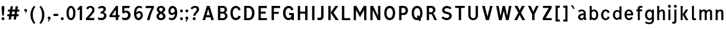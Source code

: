 SplineFontDB: 3.0
FontName: russianroadsign-medium
FullName: Russian Road Sign
FamilyName: Russian Road Sign
Weight: Medium
Copyright: CC-BY-SA. Based on standards GOST 10807-78 and GOST R 52290-2004. Digitized by Alexander Sapozhnikov http://shoorick.ru
UComments: "2013-1-26: Created."
Version: 001.000
ItalicAngle: 0
UnderlinePosition: -100
UnderlineWidth: 50
Ascent: 800
Descent: 200
InvalidEm: 0
LayerCount: 2
Layer: 0 0 "Back" 1
Layer: 1 0 "Fore" 0
XUID: [1021 632 699837233 8314019]
FSType: 0
OS2Version: 0
OS2_WeightWidthSlopeOnly: 0
OS2_UseTypoMetrics: 1
CreationTime: 1359148831
ModificationTime: 1517695788
OS2TypoAscent: 0
OS2TypoAOffset: 1
OS2TypoDescent: 0
OS2TypoDOffset: 1
OS2TypoLinegap: 90
OS2WinAscent: 0
OS2WinAOffset: 1
OS2WinDescent: 0
OS2WinDOffset: 1
HheadAscent: 0
HheadAOffset: 1
HheadDescent: 0
HheadDOffset: 1
OS2Vendor: 'PfEd'
Lookup: 260 0 0 "Mark to base attachment lookup 0" { "Mark to base attachment lookup 0-1"  } ['Mark' ('DFLT' <'dflt' > 'cyrl' <'dflt' > 'grek' <'dflt' > 'latn' <'dflt' > ) ]
MarkAttachClasses: 1
DEI: 91125
LangName: 1033
Encoding: UnicodeFull
UnicodeInterp: none
NameList: Adobe Glyph List
DisplaySize: -72
AntiAlias: 1
FitToEm: 1
WinInfo: 832 26 10
BeginPrivate: 0
EndPrivate
AnchorClass2: "FirstAnchor" "Mark to base attachment lookup 0-1"
BeginChars: 1114112 492

StartChar: F
Encoding: 70 70 0
Width: 511
VWidth: 0
Flags: W
HStem: 0 21G<91 189> 238 84<189 392> 469 91<189 448>
VStem: 91 98<0 238 322 469>
LayerCount: 2
Fore
SplineSet
91 0 m 25
 91 560 l 25
 448 560 l 25
 448 469 l 25
 189 469 l 25
 189 322 l 25
 392 322 l 25
 392 238 l 25
 189 238 l 25
 189 0 l 25
 91 0 l 25
EndSplineSet
Validated: 1
EndChar

StartChar: E
Encoding: 69 69 1
Width: 539
VWidth: 0
Flags: W
HStem: 0 84<189 448> 252 84<189 392> 469 91<189 441>
VStem: 91 98<84 252 336 469>
LayerCount: 2
Fore
SplineSet
91 0 m 25
 91 560 l 25
 441 560 l 25
 441 469 l 25
 189 469 l 25
 189 336 l 25
 392 336 l 25
 392 252 l 25
 189 252 l 17
 189 84 l 1
 448 84 l 1
 448 0 l 9
 91 0 l 25
EndSplineSet
Validated: 1
EndChar

StartChar: H
Encoding: 72 72 2
Width: 588
VWidth: 0
Flags: W
HStem: 0 21G<91 189 399 497> 252 84<189 399> 540 20G<91 189 399 497>
VStem: 91 98<0 252 336 560> 399 98<0 252 336 560>
LayerCount: 2
Fore
SplineSet
91 0 m 25
 91 560 l 25
 189 560 l 25
 189 336 l 25
 399 336 l 25
 399 560 l 25
 497 560 l 25
 497 0 l 25
 399 0 l 25
 399 252 l 25
 189 252 l 25
 189 0 l 25
 91 0 l 25
EndSplineSet
Validated: 1
EndChar

StartChar: A
Encoding: 65 65 3
Width: 616
VWidth: 0
Flags: W
HStem: 0 21G<70 181.25 434.75 546> 540 20G<245.5 370.5>
LayerCount: 2
Fore
SplineSet
238 196 m 1
 378 196 l 1
 308 434 l 1
 238 196 l 1
252 560 m 25
 364 560 l 25
 546 0 l 25
 441 0 l 25
 406 112 l 1
 210 112 l 1
 175 0 l 25
 70 0 l 25
 252 560 l 25
EndSplineSet
Validated: 1
EndChar

StartChar: X
Encoding: 88 88 4
Width: 544
VWidth: 0
Flags: W
HStem: 0 21G<42 171.034 372.966 502> 540 20G<56 191.4 352.6 488>
LayerCount: 2
Fore
SplineSet
181 560 m 1
 272 385 l 25
 363 560 l 1
 488 560 l 1
 328 294 l 25
 502 0 l 1
 384 0 l 1
 272 203 l 25
 160 0 l 1
 42 0 l 1
 216 294 l 25
 56 560 l 1
 181 560 l 1
EndSplineSet
Validated: 1
EndChar

StartChar: numbersign
Encoding: 35 35 5
Width: 694
VWidth: 0
Flags: HMW
LayerCount: 2
Fore
SplineSet
259 336 m 25
 245 224 l 25
 357 224 l 25
 371 336 l 25
 259 336 l 25
196 560 m 25
 294 560 l 25
 273 420 l 25
 385 420 l 25
 406 560 l 25
 504 560 l 25
 483 420 l 25
 560 420 l 25
 560 336 l 25
 469 336 l 25
 455 224 l 25
 532 224 l 25
 532 140 l 25
 441 140 l 25
 420 0 l 25
 322 0 l 25
 343 140 l 25
 231 140 l 25
 210 0 l 25
 112 0 l 25
 133 140 l 25
 56 140 l 25
 56 224 l 25
 147 224 l 25
 161 336 l 25
 84 336 l 25
 84 420 l 25
 175 420 l 25
 196 560 l 25
EndSplineSet
Validated: 1
EndChar

StartChar: W
Encoding: 87 87 6
Width: 812
VWidth: 0
Flags: W
HStem: 0 21G<198.75 319.932 492.068 613.25> 540 20G<84 192.99 352.703 459.584 619.121 728>
LayerCount: 2
Fore
SplineSet
189 560 m 25
 267 169 l 1
 273 169 l 1
 357 560 l 25
 455 560 l 25
 546 163 l 1
 623 560 l 25
 728 560 l 25
 609 0 l 25
 497 0 l 25
 406 369 l 1
 315 0 l 25
 203 0 l 25
 84 560 l 25
 189 560 l 25
EndSplineSet
Validated: 1
EndChar

StartChar: Y
Encoding: 89 89 7
Width: 588
VWidth: 0
Flags: W
HStem: 0 21G<245 343> 540 20G<70 191.697 396.303 518>
VStem: 245 98<0 224>
LayerCount: 2
Fore
SplineSet
245 0 m 25
 245 224 l 1
 70 560 l 9
 182 560 l 9
 294 329 l 1
 406 560 l 9
 518 560 l 9
 343 224 l 1
 343 0 l 17
 245 0 l 25
EndSplineSet
Validated: 1
EndChar

StartChar: Z
Encoding: 90 90 8
Width: 560
VWidth: 0
HStem: 0 84<210 469> 476 84<98 343>
LayerCount: 2
Fore
SplineSet
91 0 m 25
 91 91 l 25
 343 476 l 25
 98 476 l 25
 98 560 l 25
 462 560 l 25
 462 469 l 25
 210 84 l 25
 469 84 l 25
 469 0 l 25
 91 0 l 25
EndSplineSet
Validated: 1
EndChar

StartChar: z
Encoding: 122 122 9
Width: 490
VWidth: 0
HStem: 0 77<203 385> 315 77<98 280>
VStem: 98 287<77 154>
LayerCount: 2
Fore
SplineSet
98 0 m 25
 98 77 l 25
 280 315 l 25
 98 315 l 25
 98 392 l 25
 378 392 l 25
 378 308 l 25
 203 77 l 25
 385 77 l 25
 385 0 l 25
 98 0 l 25
EndSplineSet
Validated: 1
EndChar

StartChar: y
Encoding: 121 121 10
Width: 490
VWidth: 0
Flags: W
HStem: -168 75.64<81.6584 158.973> 372 20G<56 161.119 308.475 413>
LayerCount: 2
Fore
SplineSet
84 -84 m 1
 96.1119 -89.8036 106.95 -92.36 116.66 -92.36 c 0
 145.43 -92.36 164.29 -69.916 177 -43 c 0
 183 -29 187 -14 191 -0 c 1
 56 392 l 0
 154 392 l 0
 238 156 l 1
 315 392 l 0
 413 392 l 0
 252 -91 l 0
 231 -140 182 -168 140 -168 c 0
 112 -168 94 -165 70 -161 c 0
 84 -84 l 1
EndSplineSet
Validated: 1
EndChar

StartChar: x
Encoding: 120 120 11
Width: 448
VWidth: 0
HStem: 0 21G<42 152 296 406> 372 20G<56 172.25 275.75 392>
LayerCount: 2
Fore
SplineSet
161 392 m 25
 224 280 l 25
 287 392 l 25
 392 392 l 25
 273 208 l 25
 406 0 l 25
 308 0 l 25
 224 140 l 25
 140 0 l 25
 42 0 l 25
 175 208 l 25
 56 392 l 25
 161 392 l 25
EndSplineSet
Validated: 1
EndChar

StartChar: zero
Encoding: 48 48 12
Width: 504
VWidth: 0
Flags: W
HStem: -7 87<205.992 298.008> 480 87<205.992 298.008>
VStem: 63 98<138.048 421.952> 343 98<138.048 416.497>
LayerCount: 2
Fore
SplineSet
252 567 m 0
 364 567 441 439 441 280 c 0
 441 112 364 -7 252 -7 c 0
 140 -7 63 112 63 280 c 0
 63 448 140 567 252 567 c 0
252 480 m 0
 198 480 161 420 161 280 c 0
 161 140 198 80 252 80 c 0
 306 80 343 140 343 280 c 0
 343 420 306 480 252 480 c 0
EndSplineSet
Validated: 1
EndChar

StartChar: one
Encoding: 49 49 13
Width: 322
VWidth: 0
Flags: W
HStem: 0 21G<119 217> 540 20G<114.231 217>
VStem: 119 98<0 434>
LayerCount: 2
Fore
SplineSet
11 430 m 1
 133 560 l 1
 217 560 l 1
 217 0 l 1
 119 0 l 1
 119 434 l 1
 44 387 l 1
 11 430 l 1
EndSplineSet
Validated: 1
EndChar

StartChar: two
Encoding: 50 50 14
Width: 490
VWidth: 0
Flags: W
HStem: 0 91<182 394.543> 493 74<183.528 293.008>
VStem: 319 94<343.666 468.274>
LayerCount: 2
Fore
SplineSet
70 483 m 1
 112 531 168 567 252 567 c 0
 329 567 413 504 413 420 c 0
 413 350 400 328 364 284 c 0
 320 228 254 167 182 91 c 1
 413 91 l 1
 413 70 406 35 392 0 c 1
 56 0 l 1
 56 84 l 1
 133 154 197 221 260 296 c 0
 294 336 319 364 319 420 c 0
 319 455 287 493 238 493 c 0
 196 493 161 455 126 420 c 1
 70 483 l 1
EndSplineSet
Validated: 1
EndChar

StartChar: three
Encoding: 51 51 15
Width: 488
VWidth: 0
Flags: W
HStem: -14 91<75.0544 277.782> 245 77<168 216.202> 490 85<135.261 275.45>
VStem: 294 98<379.493 470.275> 316 100<112.024 226.84>
LayerCount: 2
Fore
SplineSet
63 525 m 1xf0
 98 546 186 575 242 575 c 0
 312 575 392 525 392 448 c 0xf0
 392 371 336 315 280 308 c 1
 315 301 416 259 416 168 c 0
 416 84 343 -14 210 -14 c 0
 154 -14 67 10 67 10 c 1
 55 108 l 1
 89 85 150 77 196 77 c 0
 259 77 315 105 316 170 c 0xe8
 316 194 308 252 217 252 c 0
 200 252 182 252 168 245 c 1
 168 322 l 1
 238 336 294 385 294 427 c 0
 294 462 259 490 224 490 c 0
 168 490 140 476 100 442 c 1
 63 525 l 1xf0
EndSplineSet
Validated: 1
EndChar

StartChar: four
Encoding: 52 52 16
Width: 510
VWidth: 0
Flags: W
HStem: 0 21G<308 406> 112 84<147 308 406 444> 540 20G<300 399>
VStem: 308 98<0 112> 308 91<196 413>
LayerCount: 2
Fore
SplineSet
315 560 m 1xf0
 399 560 l 1
 399 196 l 1xe8
 476 196 l 1
 444 112 l 1
 406 112 l 1
 406 0 l 1
 308 0 l 1
 308 112 l 1
 42 112 l 1
 42 196 l 1
 315 560 l 1xf0
308 413 m 1
 147 196 l 1
 308 196 l 1
 308 413 l 1
EndSplineSet
Validated: 1
EndChar

StartChar: five
Encoding: 53 53 17
Width: 492
VWidth: 0
Flags: W
HStem: -7 91<95.3879 270.777> 294 77<181.322 284.612> 469 91<168 371>
VStem: 77 91<336 469> 322 105<130.078 253.9>
LayerCount: 2
Fore
SplineSet
371 469 m 1
 168 469 l 1
 168 336 l 1
 189 364 227 371 259 371 c 0
 336 371 427 308 427 196 c 0
 427 84 343 -7 210 -7 c 0
 147 -7 77 21 77 21 c 1
 63 112 l 1
 97 89 150 84 196 84 c 0
 252 84 322 119 322 189 c 0
 322 238 287 294 224 294 c 0
 182 294 154 259 140 252 c 1
 77 287 l 1
 77 560 l 1
 399 560 l 1
 371 469 l 1
EndSplineSet
Validated: 1
EndChar

StartChar: six
Encoding: 54 54 18
Width: 511
VWidth: 0
Flags: W
HStem: -7 91<211.711 308.431> 280 81<223.259 325.742> 490 79<232.935 395.298>
VStem: 70 92<301 398.066> 350 91<127.089 256.135>
LayerCount: 2
Fore
SplineSet
280 569 m 0
 336 569 399 546 399 546 c 1
 413 461 l 1
 413 461 357 490 294 490 c 0
 168 490 162 301 162 301 c 1
 196 329 245 361 294 361 c 0
 336 361 441 329 441 196 c 0
 441 84 357 -7 266 -7 c 0
 147 -7 70 91 70 266 c 0
 70 420 133 569 280 569 c 0
280 280 m 0
 231 280 164 210 164 210 c 1
 164 210 189 84 253 84 c 0
 315 84 350 147 350 196 c 0
 350 252 308 280 280 280 c 0
EndSplineSet
Validated: 1
EndChar

StartChar: space
Encoding: 32 32 19
Width: 500
VWidth: 0
Flags: W
LayerCount: 2
EndChar

StartChar: seven
Encoding: 55 55 20
Width: 450
VWidth: 0
Flags: W
HStem: 0 21G<119 245> 469 91<70 308>
VStem: 119 105<0 86.961>
LayerCount: 2
Fore
SplineSet
49 469 m 1
 70 560 l 1
 406 560 l 1
 406 490 l 1
 336 350 266 203 224 0 c 5
 119 0 l 1
 147 168 231 343 308 469 c 1
 49 469 l 1
EndSplineSet
Validated: 1
EndChar

StartChar: eight
Encoding: 56 56 21
Width: 504
VWidth: 0
Flags: W
HStem: -7 84<186.056 317.944> 487 80<192.272 311.728>
VStem: 63 98<101.086 192.563> 77 98<378.711 470.409> 329 98<378.711 470.409> 343 98<101.086 196.028>
LayerCount: 2
Fore
SplineSet
252 567 m 0xd0
 343 567 427 518 427 420 c 0
 427 322 329 294 329 294 c 1xd8
 329 294 441 252 441 154 c 0
 441 84 392 -7 252 -7 c 0
 112 -7 63 84 63 154 c 0xe4
 63 252 175 294 175 294 c 1
 175 294 77 322 77 420 c 0
 77 518 161 567 252 567 c 0xd0
252 487 m 0
 210 487 175 469 175 420 c 0
 175 378 252 336 252 336 c 1
 252 336 329 378 329 420 c 0
 329 469 294 487 252 487 c 0
252 252 m 1
 252 252 161 196 161 147 c 0
 161 98 210 77 252 77 c 0
 294 77 343 98 343 147 c 0xe4
 343 203 252 252 252 252 c 1
EndSplineSet
Validated: 1
EndChar

StartChar: nine
Encoding: 57 57 22
Width: 504
VWidth: 0
Flags: W
HStem: -10 84<112.92 265.92> 203 84<179.149 282.903> 483 90<190.183 290.714>
VStem: 63 91<312.306 443.606> 336 98<162.165 259>
LayerCount: 2
Fore
SplineSet
210 -10 m 0
 154 -10 91 21 91 21 c 1
 80 107 l 1
 80 107 140 74 203 74 c 0
 329 74 336 259 336 259 c 1
 301 231 252 203 203 203 c 0
 161 203 63 231 63 364 c 0
 63 476 140 573 231 573 c 0
 350 573 434 483 434 308 c 0
 434 140 371 -10 210 -10 c 0
224 287 m 0
 294 287 333 356 333 356 c 1
 329 385 312 483 245 483 c 0
 183 483 154 420 154 371 c 0
 154 315 196 287 224 287 c 0
EndSplineSet
Validated: 1
EndChar

StartChar: hyphen
Encoding: 45 45 23
Width: 336
VWidth: 0
Flags: W
HStem: 147 91<70 266>
VStem: 70 196<147 238>
LayerCount: 2
Fore
SplineSet
70 147 m 1
 70 238 l 1
 266 238 l 1
 266 147 l 1
 70 147 l 1
EndSplineSet
Validated: 1
EndChar

StartChar: afii10030
Encoding: 1052 1052 24
Width: 700
VWidth: 0
Flags: W
HStem: 0 21G<63 169.695 530.305 637> 540 20G<123.75 233.231 466.769 576.25>
VStem: 63 105<0 62.2222> 532 105<0 62.2222>
LayerCount: 2
Fore
SplineSet
63 0 m 1
 126 560 l 1
 224 560 l 1
 350 287 l 1
 476 560 l 1
 574 560 l 1
 637 0 l 1
 532 0 l 1
 497 413 l 1
 350 84 l 1
 203 413 l 1
 168 0 l 1
 63 0 l 1
EndSplineSet
Validated: 1
EndChar

StartChar: afii10078
Encoding: 1084 1084 25
Width: 588
VWidth: 0
Flags: W
HStem: 0 21G<77 162.538 425.462 511> 372 20G<110.214 206 382 477.786>
LayerCount: 2
Fore
SplineSet
77 0 m 1
 112 392 l 1
 196 392 l 1
 294 196 l 1
 392 392 l 1
 476 392 l 1
 511 0 l 1
 427 0 l 1
 406 273 l 1
 294 49 l 1
 182 273 l 1
 161 0 l 1
 77 0 l 1
EndSplineSet
Validated: 1
EndChar

StartChar: P
Encoding: 80 80 26
Width: 560
VWidth: 0
Flags: W
HStem: 0 21G<91 189> 196 84<189 326.006> 476 84<189 326.006>
VStem: 91 98<0 196 280 476> 364 98<316.654 439.346>
LayerCount: 2
Fore
SplineSet
90 -0 m 1029,0,-1
92 0 m 1029,1,-1
190 280 m 1029,2,-1
188 280 m 1029,3,-1
190 280 m 1029,4,-1
188 280 m 1029,5,-1
91 560 m 5,6,-1
 280 560 l 6,7,-1
 413 560 462 455 462 378 c 4,10,-1
 462 301 413 196 280 196 c 6,13,-1
 189 196 l 5,14,-1
 189 0 l 5,15,-1
 91 0 l 5,16,-1
 91 560 l 5,6,-1
189 476 m 5,17,-1
 189 280 l 5,18,-1
 252 280 l 6,19,-1
 308 280 364 308 364 378 c 4,22,-1
 364 448 308 476 252 476 c 6,25,-1
 189 476 l 5,17,-1
EndSplineSet
Validated: 1
EndChar

StartChar: R
Encoding: 82 82 27
Width: 616
VWidth: 0
Flags: W
HStem: 0 21G<98 196 409.082 539> 224 84<196 312.563> 476 84<196 334.284>
VStem: 98 98<0 224 308 476> 364 98<336.207 447.71>
LayerCount: 2
Fore
SplineSet
98 560 m 1
 287 560 l 2
 427 560 462 462 462 406 c 0
 462 329 413 280 357 259 c 1
 448 238 476 28 539 0 c 1
 420 0 l 1
 398.164 29.1143 380.103 88.499 354.031 138.812 c 0
 329.955 185.274 315 224 252 224 c 2
 196 224 l 1
 196 0 l 1
 98 0 l 1
 98 560 l 1
196 476 m 1
 196 308 l 1
 259 308 l 2
 315 308 364 332 364 392 c 0
 364 452 315 476 259 476 c 2
 196 476 l 1
EndSplineSet
Validated: 1
EndChar

StartChar: T
Encoding: 84 84 28
Width: 532
VWidth: 0
Flags: W
HStem: 0 21G<217 315> 476 84<63 217 315 469>
VStem: 217 98<0 476>
LayerCount: 2
Fore
SplineSet
63 560 m 1
 469 560 l 1
 469 476 l 1
 315 476 l 1
 315 0 l 1
 217 0 l 1
 217 476 l 1
 63 476 l 1
 63 560 l 1
EndSplineSet
Validated: 1
EndChar

StartChar: K
Encoding: 75 75 29
Width: 583
VWidth: 0
Flags: W
HStem: 0 21G<95 193 388.878 529> 540 20G<95 193 374.227 515>
VStem: 95 98<0 560>
LayerCount: 2
Fore
SplineSet
403 0 m 1
 194 296 l 1
 389 560 l 1
 515 560 l 1
 314 297 l 1
 529 0 l 1
 403 0 l 1
193 560 m 1
 193 373.333 193 186.667 193 0 c 1
 95 0 l 1
 95 560 l 1
 193 560 l 1
EndSplineSet
Validated: 1
EndChar

StartChar: L
Encoding: 76 76 30
Width: 504
VWidth: 0
Flags: W
HStem: 0 84<189 441> 540 20G<91 189>
VStem: 91 98<84 560>
LayerCount: 2
Fore
SplineSet
91 0 m 1
 91 560 l 1
 189 560 l 1
 189 84 l 1
 441 84 l 1
 441 0 l 1
 91 0 l 1
EndSplineSet
Validated: 1
EndChar

StartChar: afii10049
Encoding: 1071 1071 31
Width: 588
VWidth: 0
Flags: W
HStem: 0 21G<42 175 399 497> 224 84<274.969 399> 476 84<245.984 399>
VStem: 112 98<335.803 444.548> 399 98<0 224 308 476>
LayerCount: 2
Fore
SplineSet
497 560 m 1
 497 0 l 1
 399 0 l 1
 399 224 l 1
 336 224 l 2
 273 224 258.045 185.274 233.969 138.812 c 0
 207.897 88.499 189 49 161 0 c 1
 42 0 l 1
 61.4844 9.74219 126 133 147 182 c 0
 161.85 216.648 203.324 255.613 231 262 c 1
 161 276 112 329 112 406 c 0
 112 462 154 560 294 560 c 2
 497 560 l 1
399 476 m 1
 322 476 l 2
 266 476 210 452 210 392 c 0
 210 332 259 308 315 308 c 2
 399 308 l 1
 399 476 l 1
EndSplineSet
Validated: 1
EndChar

StartChar: V
Encoding: 86 86 32
Width: 581
VWidth: 0
Flags: W
HStem: 0 21G<225.25 362.5> 540 20G<70 187.333 400.667 511>
LayerCount: 2
Fore
SplineSet
231 0 m 1
 70 560 l 1
 182 560 l 1
 294 140 l 1
 406 560 l 1
 511 560 l 1
 357 0 l 1
 231 0 l 1
EndSplineSet
Validated: 1
EndChar

StartChar: I
Encoding: 73 73 33
Width: 280
VWidth: 0
Flags: W
HStem: 0 21G<91 189> 540 20G<91 189>
VStem: 91 98<0 560>
LayerCount: 2
Fore
SplineSet
91 0 m 1
 91 560 l 1
 189 560 l 1
 189 0 l 1
 91 0 l 1
EndSplineSet
Validated: 1
EndChar

StartChar: J
Encoding: 74 74 34
Width: 392
VWidth: 0
Flags: W
HStem: -14 98<40.8785 179.116> 540 20G<196 294>
VStem: 196 98<100.835 560>
LayerCount: 2
Fore
SplineSet
42 98 m 1
 42 98 84 84 133 84 c 0
 161 84 196 105 196 153.554 c 2
 196 560 l 1
 294 560 l 1
 294 125.774 l 2
 294 59.8311 238 -14 140 -14 c 0
 105 -14 35 0 35 0 c 1
 42 98 l 1
EndSplineSet
Validated: 1
EndChar

StartChar: M
Encoding: 77 77 35
Width: 700
VWidth: 0
Flags: W
HStem: 0 21G<84 182 524.655 616> 540 20G<84 207.892 492.108 616>
VStem: 84 98<0 406> 518 98<0 406> 525 91<0 406>
LayerCount: 2
Fore
SplineSet
84 0 m 1xf0
 84 560 l 1
 196 560 l 1
 350 301 l 1
 504 560 l 1
 616 560 l 1xe8
 616 0 l 1xf0
 525 0 l 1xe8
 518 406 l 1
 350 112 l 1
 182 406 l 1
 182 0 l 1
 84 0 l 1xf0
EndSplineSet
Validated: 1
EndChar

StartChar: N
Encoding: 78 78 36
Width: 588
VWidth: 0
Flags: W
HStem: 0 21G<84 182 381.655 504> 540 20G<84 206.526 406 504>
VStem: 84 98<0 406> 406 98<161 560>
LayerCount: 2
Fore
SplineSet
84 0 m 1
 84 560 l 1
 196 560 l 1
 406 161 l 1
 406 560 l 1
 504 560 l 1
 504 0 l 1
 392 0 l 1
 182 406 l 1
 182 0 l 1
 84 0 l 1
EndSplineSet
Validated: 1
EndChar

StartChar: Alpha
Encoding: 913 913 37
Width: 616
VWidth: 0
Flags: W
HStem: 0 21<70 181.25 434.75 546> 540 20<245.5 370.5>
LayerCount: 2
Fore
Refer: 3 65 N 1 0 0 1 0 0 2
Validated: 1
EndChar

StartChar: afii10017
Encoding: 1040 1040 38
Width: 616
VWidth: 0
Flags: W
HStem: 0 21<70 181.25 434.75 546> 540 20<245.5 370.5>
LayerCount: 2
Fore
Refer: 3 65 N 1 0 0 1 0 0 2
Validated: 1
EndChar

StartChar: Epsilon
Encoding: 917 917 39
Width: 539
VWidth: 0
Flags: W
HStem: 0 84<189 448> 252 84<189 392> 469 91<189 441>
VStem: 91 98<84 252 336 469>
LayerCount: 2
Fore
Refer: 1 69 N 1 0 0 1 0 0 2
Validated: 1
EndChar

StartChar: afii10022
Encoding: 1045 1045 40
Width: 539
VWidth: 0
Flags: W
HStem: 0 84<189 448> 252 84<189 392> 469 91<189 441>
VStem: 91 98<84 252 336 469>
LayerCount: 2
Fore
Refer: 1 69 N 1 0 0 1 0 0 2
Validated: 1
EndChar

StartChar: Eta
Encoding: 919 919 41
Width: 588
VWidth: 0
Flags: W
HStem: 0 21<91 189 399 497> 252 84<189 399> 540 20<91 189 399 497>
VStem: 91 98<0 252 336 560> 399 98<0 252 336 560>
LayerCount: 2
Fore
Refer: 2 72 N 1 0 0 1 0 0 2
Validated: 1
EndChar

StartChar: afii10031
Encoding: 1053 1053 42
Width: 588
VWidth: 0
Flags: W
HStem: 0 21<91 189 399 497> 252 84<189 399> 540 20<91 189 399 497>
VStem: 91 98<0 252 336 560> 399 98<0 252 336 560>
LayerCount: 2
Fore
Refer: 2 72 N 1 0 0 1 0 0 2
Validated: 1
EndChar

StartChar: Iota
Encoding: 921 921 43
Width: 280
VWidth: 0
Flags: W
HStem: 0 21<91 189> 540 20<91 189>
VStem: 91 98<0 560>
LayerCount: 2
Fore
Refer: 33 73 N 1 0 0 1 0 0 2
Validated: 1
EndChar

StartChar: afii10055
Encoding: 1030 1030 44
Width: 280
VWidth: 0
Flags: W
HStem: 0 21<91 189> 540 20<91 189>
VStem: 91 98<0 560>
LayerCount: 2
Fore
Refer: 33 73 N 1 0 0 1 0 0 2
Validated: 1
EndChar

StartChar: uni04CF
Encoding: 1231 1231 45
Width: 280
VWidth: 0
Flags: W
HStem: 0 21<91 189> 540 20<91 189>
VStem: 91 98<0 560>
LayerCount: 2
Fore
Refer: 33 73 N 1 0 0 1 0 0 2
Validated: 1
EndChar

StartChar: afii10057
Encoding: 1032 1032 46
Width: 392
VWidth: 0
Flags: W
HStem: -14 98<40.8785 179.116> 540 20<196 294>
VStem: 196 98<100.835 560>
LayerCount: 2
Fore
Refer: 34 74 N 1 0 0 1 0 0 2
Validated: 1
EndChar

StartChar: Mu
Encoding: 924 924 47
Width: 700
VWidth: 0
Flags: W
HStem: 0 21<84 182 524.655 616> 540 20<84 207.892 492.108 616>
VStem: 84 98<0 406> 518 98<0 406> 525 91<0 406>
LayerCount: 2
Fore
Refer: 35 77 N 1 0 0 1 0 0 2
Validated: 1
EndChar

StartChar: Kappa
Encoding: 922 922 48
Width: 583
VWidth: 0
Flags: W
HStem: 0 21<95 193 388.878 529> 540 20<95 193 374.227 515>
VStem: 95 98<0 560>
LayerCount: 2
Fore
Refer: 29 75 N 1 0 0 1 0 0 2
Validated: 1
EndChar

StartChar: Nu
Encoding: 925 925 49
Width: 588
VWidth: 0
Flags: W
HStem: 0 21<84 182 381.655 504> 540 20<84 206.526 406 504>
VStem: 84 98<0 406> 406 98<161 560>
LayerCount: 2
Fore
Refer: 36 78 N 1 0 0 1 0 0 2
Validated: 1
EndChar

StartChar: Rho
Encoding: 929 929 50
Width: 560
VWidth: 0
Flags: W
HStem: 0 21<91 189> 196 84<189 326.006> 476 84<189 326.006>
VStem: 91 98<0 196 280 476> 364 98<316.654 439.346>
LayerCount: 2
Fore
Refer: 26 80 N 1 0 0 1 0 0 2
Validated: 1
EndChar

StartChar: afii10034
Encoding: 1056 1056 51
Width: 560
VWidth: 0
Flags: W
HStem: 0 21<91 189> 196 84<189 326.006> 476 84<189 326.006>
VStem: 91 98<0 196 280 476> 364 98<316.654 439.346>
LayerCount: 2
Fore
Refer: 26 80 N 1 0 0 1 0 0 2
Validated: 1
EndChar

StartChar: Tau
Encoding: 932 932 52
Width: 532
VWidth: 0
Flags: W
HStem: 0 21<217 315> 476 84<63 217 315 469>
VStem: 217 98<0 476>
LayerCount: 2
Fore
Refer: 28 84 N 1 0 0 1 0 0 2
Validated: 1
EndChar

StartChar: afii10036
Encoding: 1058 1058 53
Width: 532
VWidth: 0
Flags: W
HStem: 0 21<217 315> 476 84<63 217 315 469>
VStem: 217 98<0 476>
LayerCount: 2
Fore
Refer: 28 84 N 1 0 0 1 0 0 2
Validated: 1
EndChar

StartChar: Chi
Encoding: 935 935 54
Width: 544
VWidth: 0
Flags: W
HStem: 0 21<42 171.034 372.966 502> 540 20<56 191.4 352.6 488>
LayerCount: 2
Fore
Refer: 4 88 N 1 0 0 1 0 0 2
Validated: 1
EndChar

StartChar: afii10039
Encoding: 1061 1061 55
Width: 544
VWidth: 0
Flags: W
HStem: 0 21<42 171.034 372.966 502> 540 20<56 191.4 352.6 488>
LayerCount: 2
Fore
Refer: 4 88 N 1 0 0 1 0 0 2
Validated: 1
EndChar

StartChar: Zeta
Encoding: 918 918 56
Width: 560
VWidth: 0
Flags: W
HStem: 0 84<210 469> 476 84<98 343>
LayerCount: 2
Fore
Refer: 8 90 N 1 0 0 1 0 0 2
Validated: 1
EndChar

StartChar: afii10087
Encoding: 1093 1093 57
Width: 448
VWidth: 0
Flags: W
HStem: 0 21<42 152 296 406> 372 20<56 172.25 275.75 392>
LayerCount: 2
Fore
Refer: 11 120 N 1 0 0 1 0 0 2
Validated: 1
EndChar

StartChar: f
Encoding: 102 102 58
Width: 364
VWidth: 0
Flags: W
HStem: 0 21G<126 210> 315 77<63 126 210 308> 483 77<215.651 312.33>
VStem: 126 84<0 315 392 475.841>
LayerCount: 2
Fore
SplineSet
126 0 m 1
 126 315 l 1
 63 315 l 1
 63 392 l 1
 126 392 l 1
 126 469 l 2
 126 518 168 560 238 560 c 0
 287 560 329 546 329 546 c 1
 308 476 l 1
 308 476 294 483 259 483 c 0
 224 483 210 462 210 441 c 2
 210 392 l 1
 308 392 l 1
 308 315 l 1
 210 315 l 1
 210 0 l 1
 126 0 l 1
EndSplineSet
Validated: 1
EndChar

StartChar: k
Encoding: 107 107 59
Width: 474
VWidth: 0
Flags: W
HStem: 0 21G<98 182 300.464 418> 372 20G<297.393 415> 540 20G<98 182>
VStem: 98 84<0 209 214 560>
LayerCount: 2
Fore
SplineSet
98 560 m 1
 182 560 l 1
 182 214 l 1
 312 392 l 1
 415 392 l 1
 280 207 l 1
 418 0 l 1
 313 0 l 1
 182 209 l 1
 182 0 l 1
 98 0 l 1
 98 560 l 1
EndSplineSet
Validated: 1
EndChar

StartChar: afii10074
Encoding: 1080 1080 60
Width: 504
VWidth: 0
Flags: W
HStem: 0 21G<84 187.099 336 420> 372 20G<84 168 316.895 420>
VStem: 84 84<126 392> 336 84<0 266>
LayerCount: 2
Fore
SplineSet
84 392 m 1
 168 392 l 1
 168 126 l 1
 329 392 l 1
 420 392 l 1
 420 0 l 1
 336 0 l 1
 336 266 l 1
 175 -0.142578 l 1
 84 0 l 1
 84 392 l 1
EndSplineSet
Validated: 1
EndChar

StartChar: afii10079
Encoding: 1085 1085 61
Width: 497
VWidth: 0
Flags: W
HStem: 0 21G<91 175 322 406> 168 77<175 322> 372 20G<91 175 322 406>
VStem: 91 84<0 168 245 392> 322 84<0 168 245 392>
LayerCount: 2
Fore
SplineSet
91 392 m 1
 175 392 l 1
 175 245 l 1
 322 245 l 1
 322 392 l 1
 406 392 l 1
 406 0 l 1
 322 0 l 1
 322 168 l 1
 175 168 l 1
 175 0 l 1
 91 0 l 1
 91 392 l 1
EndSplineSet
Validated: 1
EndChar

StartChar: afii10081
Encoding: 1087 1087 62
Width: 497
VWidth: 0
Flags: W
HStem: -0 21G<91 175 322 406> 315 77<175 322>
VStem: 91 84<0 315> 322 84<0 315>
LayerCount: 2
Fore
SplineSet
91 392 m 1
 406 392 l 1
 406 0 l 1
 322 0 l 1
 322 315 l 1
 175 315 l 1
 175 -0 l 1
 91 -0 l 1
 91 392 l 1
EndSplineSet
Validated: 1
EndChar

StartChar: v
Encoding: 118 118 63
Width: 448
VWidth: 0
Flags: W
HStem: 0 21G<168.571 279.429> 372 20G<49 148.934 299.066 399>
LayerCount: 2
Fore
SplineSet
175 0 m 1
 49 392 l 1
 143 392 l 1
 224 119 l 1
 305 392 l 1
 399 392 l 1
 273 0 l 1
 175 0 l 1
EndSplineSet
Validated: 1
EndChar

StartChar: w
Encoding: 119 119 64
Width: 679
VWidth: 0
Flags: W
HStem: 0 21G<169.286 278 394 503.071> 372 20G<63 162.338 289.038 389.962 516.662 616>
LayerCount: 2
Fore
SplineSet
175 0 m 1
 63 392 l 1
 157 392 l 1
 228 126 l 1
 294 392 l 1
 385 392 l 1
 451 126 l 1
 522 392 l 1
 616 392 l 1
 497 0 l 1
 399 0 l 1
 336 252 l 1
 273 0 l 1
 175 0 l 1
EndSplineSet
Validated: 1
EndChar

StartChar: period
Encoding: 46 46 65
Width: 224
VWidth: 0
Flags: W
HStem: -5 122<65.8809 158.119>
VStem: 51 122<9.88089 102.119>
LayerCount: 2
Fore
SplineSet
173 56 m 0
 173 22.3281 145.672 -5 112 -5 c 0
 78.3281 -5 51 22.3281 51 56 c 0
 51 89.6719 78.3281 117 112 117 c 0
 145.672 117 173 89.6719 173 56 c 0
EndSplineSet
Validated: 1
EndChar

StartChar: colon
Encoding: 58 58 66
Width: 224
VWidth: 0
Flags: W
HStem: -5 122<65.8809 158.119> 275 122<65.8809 158.119>
VStem: 51 122<9.88089 102.119 289.881 382.119>
LayerCount: 2
Fore
Refer: 65 46 N 1 0 0 1 0 0 2
Refer: 65 46 S 1 0 0 1 0 280 2
Validated: 1
EndChar

StartChar: dotlessi
Encoding: 305 305 67
Width: 252
VWidth: 0
Flags: W
HStem: 0 21G<84 168> 372 20G<84 168>
VStem: 84 84<0 392>
LayerCount: 2
Fore
SplineSet
84 0 m 1
 84 392 l 1
 168 392 l 1
 168 0 l 1
 84 0 l 1
EndSplineSet
Validated: 1
EndChar

StartChar: i
Encoding: 105 105 68
Width: 252
VWidth: 0
Flags: W
HStem: 0 21<84 168> 372 20<84 168> 460 122<79.8809 172.119>
VStem: 65 122<474.881 567.119> 84 84<0 392>
LayerCount: 2
Fore
Refer: 69 775 S 1 0 0 1 238 0 2
Refer: 67 305 N 1 0 0 1 0 0 2
Validated: 1
EndChar

StartChar: uni0307
Encoding: 775 775 69
Width: 0
VWidth: 0
Flags: W
HStem: 460 122<-158.119 -65.881>
VStem: -173 122<474.881 567.119>
LayerCount: 2
Fore
Refer: 65 46 S 1 0 0 1 -224 465 2
Validated: 1
EndChar

StartChar: periodcentered
Encoding: 183 183 70
Width: 224
VWidth: 0
Flags: W
HStem: 135 122<65.8809 158.119>
VStem: 51 122<149.881 242.119>
LayerCount: 2
Fore
Refer: 65 46 S 1 0 0 1 0 140 2
Validated: 1
EndChar

StartChar: afii10028
Encoding: 1050 1050 71
Width: 588
VWidth: 0
Flags: W
HStem: 0 21G<84 182 415 546> 476 98<430.845 470.5> 540 20G<84 182>
VStem: 84 98<0 257.984 349.582 560>
LayerCount: 2
Fore
SplineSet
84 560 m 1xb0
 182 560 l 1xb0
 182 351 l 1
 183.849 349.681 184.786 349.241 189 349 c 0
 294 343 322 560 469 574 c 1
 490 476 l 1xd0
 435.896 476 422.483 446.233 392 406 c 0
 365.364 370.844 321.145 308 294 308 c 1
 364 301 385.467 249.066 420 189 c 0
 460.902 117.854 496.658 37.9551 546 0 c 1
 424 0 l 1
 406 35 350 126 315 189 c 0
 290.486 233.125 266 259 224 259 c 0
 209.964 259 182 256 182 256 c 1
 182 0 l 1
 84 0 l 1
 84 560 l 1xb0
EndSplineSet
Validated: 33
EndChar

StartChar: afii10024
Encoding: 1046 1046 72
Width: 896
VWidth: 0
Flags: W
HStem: 0 21G<49 185.5 399 497 710.5 847> 259 87<339.773 398.907 497.093 556.227> 473 94<123.915 160.677 735.323 772.085> 540 20G<399 497>
VStem: 399 98<0 257.984 346.001 560>
LayerCount: 2
Fore
SplineSet
126 567 m 1xe8
 161 565 193 553 217 532 c 0
 290 468 315 343 392 346 c 0
 396 346 397 347 399 348 c 1
 399 560 l 1
 497 560 l 1xd8
 497 348 l 1
 499 347 500 346 504 346 c 0
 581 343 606 468 679 532 c 0
 703 553 735 565 770 567 c 1
 798 473 l 1
 744 473 728 448 700 406 c 0
 676 369 630 308 605 305 c 1
 672 301 693 249 728 189 c 0
 769 118 798 38 847 0 c 1
 721 0 l 1
 700 35 651 126 616 189 c 0
 591 233 567 259 539 259 c 0
 525 259 497 256 497 256 c 1
 497 0 l 1
 399 0 l 1
 399 256 l 1
 399 256 371 259 357 259 c 0
 329 259 305 233 280 189 c 0
 245 126 196 35 175 0 c 1
 49 0 l 1
 98 38 127 118 168 189 c 0
 203 249 224 301 291 305 c 1
 266 308 220 369 196 406 c 0
 168 448 152 473 98 473 c 1
 126 567 l 1xe8
EndSplineSet
Validated: 33
EndChar

StartChar: afii10026
Encoding: 1048 1048 73
Width: 588
VWidth: 0
Flags: W
HStem: 0 21G<91 206.545 399 497> 540 20G<91 189 381.455 497>
VStem: 91 98<175 560> 399 98<0 385>
LayerCount: 2
Fore
SplineSet
497 0 m 1
 399 0 l 1
 399 385 l 1
 196 0 l 1
 91 0 l 1
 91 560 l 1
 189 560 l 1
 189 175 l 1
 392 560 l 1
 497 560 l 1
 497 0 l 1
EndSplineSet
Validated: 1
EndChar

StartChar: afii10020
Encoding: 1043 1043 74
Width: 497
VWidth: 0
Flags: W
HStem: 0 21G<91 189> 476 84<189 441>
VStem: 91 98<0 476>
LayerCount: 2
Fore
SplineSet
91 0 m 1
 91 560 l 1
 441 560 l 1
 441 476 l 1
 189 476 l 1
 189 0 l 1
 91 0 l 1
EndSplineSet
Validated: 1
EndChar

StartChar: afii10037
Encoding: 1059 1059 75
Width: 560
VWidth: 0
Flags: W
HStem: -2 86<145.417 229.691> 540 20G<56 170.048 398.381 511>
LayerCount: 2
Fore
SplineSet
147 3 m 1
 126 91 l 1
 126 91 154 84 182 84 c 0
 216.895 84 249 119 249 140 c 0
 249 161 56 560 56 560 c 1
 161 560 l 1
 294 266 l 1
 406 560 l 1
 511 560 l 1
 329 91 l 2
 308.583 38.3867 245.008 -2 196 -2 c 0
 168 -2 154 0 147 3 c 1
EndSplineSet
Validated: 1
EndChar

StartChar: O
Encoding: 79 79 76
Width: 588
VWidth: 0
Flags: W
HStem: -14 91<231.397 356.603> 483 91<231.397 356.603>
VStem: 66 95<163.059 396.941> 427 95<163.059 396.941>
LayerCount: 2
Fore
SplineSet
294 574 m 0
 448 574 522 442 522 280 c 0
 522 118 448 -14 294 -14 c 0
 140 -14 66 118 66 280 c 0
 66 442 140 574 294 574 c 0
294 483 m 0
 217 483 161 406 161 280 c 0
 161 154 217 77 294 77 c 0
 371 77 427 154 427 280 c 0
 427 406 371 483 294 483 c 0
EndSplineSet
Validated: 1
EndChar

StartChar: Omicron
Encoding: 927 927 77
Width: 588
VWidth: 0
Flags: W
HStem: -14 91<231.397 356.603> 483 91<231.397 356.603>
VStem: 66 95<163.059 396.941> 427 95<163.059 396.941>
LayerCount: 2
Fore
Refer: 76 79 N 1 0 0 1 0 0 2
Validated: 1
EndChar

StartChar: afii10032
Encoding: 1054 1054 78
Width: 588
VWidth: 0
Flags: W
HStem: -14 91<231.397 356.603> 483 91<231.397 356.603>
VStem: 66 95<163.059 396.941> 427 95<163.059 396.941>
LayerCount: 2
Fore
Refer: 76 79 N 1 0 0 1 0 0 2
Validated: 1
EndChar

StartChar: Gamma
Encoding: 915 915 79
Width: 497
VWidth: 0
Flags: W
HStem: 0 21<91 189> 476 84<189 441>
VStem: 91 98<0 476>
LayerCount: 2
Fore
Refer: 74 1043 N 1 0 0 1 0 0 2
Validated: 1
EndChar

StartChar: afii10033
Encoding: 1055 1055 80
Width: 588
VWidth: 0
Flags: W
HStem: 0 21G<91 189 399 497> 476 84<189 399>
VStem: 91 98<0 476> 399 98<0 476>
LayerCount: 2
Fore
SplineSet
91 560 m 1
 497 560 l 1
 497 0 l 1
 399 0 l 1
 399 476 l 1
 189 476 l 1
 189 0 l 1
 91 0 l 1
 91 560 l 1
EndSplineSet
Validated: 1
EndChar

StartChar: Pi
Encoding: 928 928 81
Width: 588
VWidth: 0
Flags: W
HStem: 0 21<91 189 399 497> 476 84<189 399>
VStem: 91 98<0 476> 399 98<0 476>
LayerCount: 2
Fore
Refer: 80 1055 N 1 0 0 1 0 0 2
Validated: 1
EndChar

StartChar: product
Encoding: 8719 8719 82
Width: 588
VWidth: 0
Flags: W
HStem: 0 21<91 189 399 497> 476 84<189 399>
VStem: 91 98<0 476> 399 98<0 476>
LayerCount: 2
Fore
Refer: 80 1055 N 1 0 0 1 0 0 2
Validated: 1
EndChar

StartChar: afii10029
Encoding: 1051 1051 83
Width: 609
VWidth: 0
Flags: W
HStem: 0 21G<66.5957 88 420 518> 476 84<266 420>
VStem: 161 98<137.999 475.848> 168 98<199.382 476> 420 98<0 476>
LayerCount: 2
Fore
SplineSet
168 560 m 1xd8
 518 560 l 1
 518 0 l 1
 420 0 l 1
 420 476 l 1
 266 476 l 1xd8
 266 476 266 266 259 196 c 0
 239 0 70 -14 70 -14 c 1
 54 80 l 1
 54 80 148 105 161 182 c 0xe8
 168 224 168 434 168 560 c 1xd8
EndSplineSet
Validated: 1
EndChar

StartChar: afii10040
Encoding: 1062 1062 84
Width: 588
VWidth: 0
Flags: W
HStem: 0 84<161 371> 540 20G<63 161 371 469>
VStem: 63 98<84 560> 371 98<84 560> 448 84<-112 0>
LayerCount: 2
Fore
SplineSet
63 0 m 1xe8
 63 560 l 1
 161 560 l 1
 161 84 l 1
 371 84 l 1
 371 560 l 1
 469 560 l 1
 469 84 l 1xf0
 532 84 l 1
 532 -112 l 1
 448 -112 l 1
 448 0 l 1
 63 0 l 1xe8
EndSplineSet
Validated: 1
EndChar

StartChar: afii10042
Encoding: 1064 1064 85
Width: 784
VWidth: 0
Flags: W
HStem: 0 84<182 343 441 602> 540 20G<84 182 343 441 602 700>
VStem: 84 98<84 560> 343 98<85 560> 602 98<84 560>
CounterMasks: 1 38
LayerCount: 2
Fore
SplineSet
84 0 m 1
 84 560 l 1
 182 560 l 1
 182 84 l 1
 343 85 l 1
 343 560 l 1
 441 560 l 1
 441 84 l 1
 602 84 l 1
 602 560 l 1
 700 560 l 1
 700 0 l 1
 84 0 l 1
EndSplineSet
Validated: 1
EndChar

StartChar: afii10043
Encoding: 1065 1065 86
Width: 819
VWidth: 0
Flags: W
HStem: 0 84<182 343 441 602> 540 20G<84 182 343 441 602 700>
VStem: 84 98<84 560> 343 98<84 560> 602 98<84 560> 679 84<-112 0>
LayerCount: 2
Fore
SplineSet
84 0 m 1xf4
 84 560 l 1
 182 560 l 1
 182 84 l 1
 343 84 l 1
 343 560 l 1
 441 560 l 1
 441 84 l 1
 602 84 l 1
 602 560 l 1
 700 560 l 1
 700 84 l 1xf8
 763 84 l 1
 763 -112 l 1
 679 -112 l 5
 679 0 l 1
 84 0 l 1xf4
EndSplineSet
Validated: 1
EndChar

StartChar: B
Encoding: 66 66 87
Width: 560
VWidth: 0
Flags: W
HStem: 0 84<189 364.323> 252 80<189 352.297> 476 84<189 349.532>
VStem: 91 98<84 252 332 476> 371 101<349.854 458.144> 392 98<110.975 225.262>
LayerCount: 2
Fore
SplineSet
91 560 m 1xf4
 308 560 l 2
 413 560 472 480 472 406 c 0xf8
 472 364 441 315 392 294 c 1
 448 273 490 231 490 168 c 0
 490 77 413 0 309 0 c 2
 91 0 l 1
 91 560 l 1xf4
189 476 m 1
 189 332 l 1
 301 332 l 2
 343 332 371 362 371 404 c 0
 371 453 336 476 301 476 c 2
 189 476 l 1
189 252 m 1
 189 84 l 1
 308 84 l 2
 364 84 392 128 392 168 c 0xf4
 392 208 364 252 308 252 c 2
 189 252 l 1
EndSplineSet
Validated: 1
EndChar

StartChar: C
Encoding: 67 67 88
Width: 560
VWidth: 0
Flags: W
HStem: -14 91<231.397 357.981> 483 91<231.397 357.981>
VStem: 66 95<162.98 397.02>
LayerCount: 2
Fore
SplineSet
294 574 m 0
 400.391 574 462 511 497 420 c 1
 403 385 l 1
 382 455 345.917 483 294 483 c 0
 217 483 161 406 161 280 c 0
 161 154 217 77 294 77 c 0
 345.917 77 382 105 403 175 c 1
 497 140 l 1
 462 49 400.391 -14 294 -14 c 0
 140 -14 66 117.628 66 280 c 0
 66 442.372 140 574 294 574 c 0
EndSplineSet
Validated: 1
EndChar

StartChar: D
Encoding: 68 68 89
Width: 588
VWidth: 0
Flags: W
HStem: 0 84<189 340.992> 476 84<189 340.992>
VStem: 91 98<84 476> 420 102<172.869 387.131>
LayerCount: 2
Fore
SplineSet
280 560 m 2
 434 560 522 442 522 280 c 0
 522 118 434 0 280 0 c 2
 91 0 l 1
 91 560 l 1
 280 560 l 2
273 476 m 2
 189 476 l 1
 189 84 l 1
 273 84 l 2
 350 84 420 147 420 280 c 0
 420 413 350 476 273 476 c 2
EndSplineSet
Validated: 1
EndChar

StartChar: G
Encoding: 71 71 90
Width: 588
VWidth: 0
Flags: W
HStem: -14 91<245.155 377.521> 0 21G<432.429 525> 196 84<322 420> 483 91<245.155 371.919>
VStem: 71 104<163.059 396.941> 420 105<119.596 196>
LayerCount: 2
Fore
SplineSet
308 574 m 0xbc
 414 574 476 511 511 420 c 1
 417 385 l 1
 396 455 360 483 308 483 c 0
 231 483 175 406 175 280 c 0
 175 154 231 77 308 77 c 0xbc
 343 77 364 84 385 105 c 0
 413 133 420 147 420 196 c 1
 322 196 l 1
 322 280 l 1
 525 280 l 1
 525 0 l 1
 441 0 l 1x7c
 420 49 l 1
 396 15 362 -14 308 -14 c 0
 154 -14 71 118 71 280 c 0
 71 442 154 574 308 574 c 0xbc
EndSplineSet
Validated: 1
EndChar

StartChar: Q
Encoding: 81 81 91
Width: 588
VWidth: 0
Flags: W
HStem: -14 91<231.683 317.428> 483 91<231.683 356.318>
VStem: 68 95<159.783 400.217> 425 95<159.699 400.217>
LayerCount: 2
Fore
SplineSet
294 574 m 0
 448 574 520 442 520 280 c 0
 520 182 493 94 438 41 c 1
 469 -14 l 1
 388 -59 l 1
 361 -5 l 1
 341 -11 318 -14 294 -14 c 0
 140 -14 68 118 68 280 c 0
 68 442 140 574 294 574 c 0
294 483 m 0
 217 483 163 406 163 280 c 0
 163 154 217 77 294 77 c 0
 302 77 310 78 318 80 c 1
 281 154 l 1
 353 191 l 1
 388 131 l 1
 411 166 425 217 425 280 c 0
 425 406 371 483 294 483 c 0
EndSplineSet
Validated: 1
EndChar

StartChar: S
Encoding: 83 83 92
Width: 588
VWidth: 0
Flags: W
HStem: -14 91<214.881 386.465> 483 91<249.671 405.56>
VStem: 119 98<361.096 451.521> 420.462 104.538<111.504 208.663>
LayerCount: 2
Fore
SplineSet
88 84 m 1
 157 141 l 1
 157 141 210 77 308 77 c 0
 399 77 420 133 420 154 c 0
 420 157.684 420.462 162.138 420.462 167.107 c 0
 420.462 190.463 410.263 225.211 294 245 c 0
 133 273 119 350 119 399 c 0
 119 497 203 574 322 574 c 0
 420 574 511 497 511 497 c 1
 448 427 l 1
 448 427 406 483 322 483 c 0
 238 483 217 427 217 399 c 0
 217 350 287 338 364 322 c 0
 462 301 525 245 525 161 c 0
 525 91 448 -14 308 -14 c 0
 182 -14 88 84 88 84 c 1
EndSplineSet
Validated: 1
EndChar

StartChar: U
Encoding: 85 85 93
Width: 588
VWidth: 0
Flags: W
HStem: -7 77<229.375 358.625> 540 20G<91 189 399 497>
VStem: 91 98<110.759 560> 399 98<110.759 560>
LayerCount: 2
Fore
SplineSet
91 560 m 1
 189 560 l 1
 189 560 189 266 189 175 c 0
 189 98 252 70 294 70 c 0
 336 70 399 98 399 175 c 0
 399 560 l 1
 497 560 l 1
 497 560 497 280 497 182 c 0
 497 175 490 -7 294 -7 c 0
 98 -7 91 175 91 182 c 0
 91 560 l 1
EndSplineSet
Validated: 1
EndChar

StartChar: Beta
Encoding: 914 914 94
Width: 560
VWidth: 0
Flags: W
HStem: 0 84<189 364.323> 252 80<189 352.297> 476 84<189 349.532>
VStem: 91 98<84 252 332 476> 371 101<349.854 458.144> 392 98<110.975 225.262>
LayerCount: 2
Fore
Refer: 87 66 N 1 0 0 1 0 0 2
Validated: 1
EndChar

StartChar: afii10019
Encoding: 1042 1042 95
Width: 560
VWidth: 0
Flags: W
HStem: 0 84<189 364.323> 252 80<189 352.297> 476 84<189 349.532>
VStem: 91 98<84 252 332 476> 371 101<349.854 458.144> 392 98<110.975 225.262>
LayerCount: 2
Fore
Refer: 87 66 N 1 0 0 1 0 0 2
Validated: 1
EndChar

StartChar: afii10035
Encoding: 1057 1057 96
Width: 560
VWidth: 0
Flags: W
HStem: -14 91<231.397 357.981> 483 91<231.397 357.981>
VStem: 66 95<162.98 397.02>
LayerCount: 2
Fore
Refer: 88 67 N 1 0 0 1 0 0 2
Validated: 1
EndChar

StartChar: afii10054
Encoding: 1029 1029 97
Width: 588
VWidth: 0
Flags: W
HStem: -14 91<214.881 386.465> 483 91<249.671 405.56>
VStem: 119 98<361.096 451.521> 420.462 104.538<111.504 208.663>
LayerCount: 2
Fore
Refer: 92 83 N 1 0 0 1 0 0 2
Validated: 1
EndChar

StartChar: afii10103
Encoding: 1110 1110 98
Width: 252
VWidth: 0
Flags: W
HStem: 0 21<84 168> 372 20<84 168> 460 122<79.8809 172.119>
VStem: 65 122<474.881 567.119> 84 84<0 392>
LayerCount: 2
Fore
Refer: 68 105 N 1 0 0 1 0 0 2
Validated: 1
EndChar

StartChar: c
Encoding: 99 99 99
Width: 476
VWidth: 0
Flags: W
HStem: -14 70<199.195 307.696> 336 70<199.195 307.696>
VStem: 63 91<104.722 287.278>
LayerCount: 2
Fore
SplineSet
252 406 m 0
 330 406 393 362 420 287 c 1
 341 257 l 1
 326 308 294 336 252 336 c 0
 196 336 154 280 154 196 c 0
 154 112 196 56 252 56 c 0
 294 56 326 84 341 135 c 1
 420 105 l 1
 393 30 330 -14 252 -14 c 0
 147 -14 63 70 63 196 c 0
 63 322 147 406 252 406 c 0
EndSplineSet
Validated: 1
EndChar

StartChar: e
Encoding: 101 101 100
Width: 504
VWidth: 0
Flags: W
HStem: -14 77<200.02 320.926> 168 70<161 342.999> 336 70<191.679 305.613>
VStem: 68 93<102.002 168 238 305.22> 343 91<199.5 298.871>
AnchorPoint: "FirstAnchor" 250 458 basechar 0
LayerCount: 2
Fore
SplineSet
252 336 m 0
 207 336 161 308 161 238 c 1
 336 238 l 2
 341 238 343 245 343 252 c 0
 343 293 293 336 252 336 c 0
413 168 m 2
 161 168 l 1
 161 84 231 63 266 63 c 0
 301 63 322 81 350 116 c 1
 418 77 l 1
 369 14 315 -14 266 -14 c 0
 161 -14 68 70 68 196 c 0
 68 257 79 301 108 336 c 0
 142 378 199 406 252 406 c 0
 350 406 434 315 434 210 c 0
 434 189 425 168 413 168 c 2
EndSplineSet
Validated: 1
EndChar

StartChar: o
Encoding: 111 111 101
Width: 504
VWidth: 0
Flags: W
HStem: -14 70<199.469 304.531> 336 70<199.469 304.531>
VStem: 70 84<104.722 287.278> 350 84<104.722 287.278>
LayerCount: 2
Fore
SplineSet
252 406 m 0
 357 406 434 322 434 196 c 0
 434 70 357 -14 252 -14 c 0
 147 -14 70 70 70 196 c 0
 70 322 147 406 252 406 c 0
252 336 m 0
 196 336 154 280 154 196 c 0
 154 112 196 56 252 56 c 0
 308 56 350 112 350 196 c 0
 350 280 308 336 252 336 c 0
EndSplineSet
Validated: 1
EndChar

StartChar: afii10083
Encoding: 1089 1089 102
Width: 476
VWidth: 0
Flags: W
HStem: -14 70<199.195 307.696> 336 70<199.195 307.696>
VStem: 63 91<104.722 287.278>
LayerCount: 2
Fore
Refer: 99 99 N 1 0 0 1 0 0 2
Validated: 1
EndChar

StartChar: uni03F2
Encoding: 1010 1010 103
Width: 476
VWidth: 0
Flags: W
HStem: -14 70<199.195 307.696> 336 70<199.195 307.696>
VStem: 63 91<104.722 287.278>
LayerCount: 2
Fore
Refer: 99 99 N 1 0 0 1 0 0 2
Validated: 1
EndChar

StartChar: afii10070
Encoding: 1077 1077 104
Width: 504
VWidth: 0
Flags: W
HStem: -14 77<200.02 320.926> 168 70<161 342.999> 336 70<191.679 305.613>
VStem: 68 93<102.002 168 238 305.22> 343 91<199.5 298.871>
LayerCount: 2
Fore
Refer: 100 101 N 1 0 0 1 0 0 2
Validated: 1
EndChar

StartChar: uni0259
Encoding: 601 601 105
Width: 504
VWidth: 0
Flags: W
HStem: -14 70<196.356 310.29> 154 70<158.97 340.969> 329 77<181.043 301.949>
VStem: 67.969 91<93.1295 192.5> 340.969 93<86.7804 154 224 289.998>
LayerCount: 2
Fore
Refer: 100 101 S -1 0 0 -1 501.969 392 2
Validated: 1
EndChar

StartChar: afii10846
Encoding: 1241 1241 106
Width: 504
VWidth: 0
Flags: W
HStem: -14 70<196.356 310.29> 154 70<158.97 340.969> 329 77<181.043 301.949>
VStem: 67.969 91<93.1295 192.5> 340.969 93<86.7804 154 224 289.998>
LayerCount: 2
Fore
Refer: 105 601 N 1 0 0 1 0 0 2
Validated: 1
EndChar

StartChar: uni0258
Encoding: 600 600 107
Width: 504
VWidth: 0
Flags: W
HStem: -14 77<181.043 301.949> 168 70<158.97 340.969> 336 70<196.356 310.29>
VStem: 67.969 91<199.5 298.871> 340.969 93<102.002 168 238 305.22>
LayerCount: 2
Fore
Refer: 100 101 N -1 0 0 1 501.969 0 2
Validated: 25
EndChar

StartChar: omicron
Encoding: 959 959 108
Width: 504
VWidth: 0
Flags: W
HStem: -14 70<199.469 304.531> 336 70<199.469 304.531>
VStem: 70 84<104.722 287.278> 350 84<104.722 287.278>
LayerCount: 2
Fore
Refer: 101 111 N 1 0 0 1 0 0 2
Validated: 1
EndChar

StartChar: afii10080
Encoding: 1086 1086 109
Width: 504
VWidth: 0
Flags: W
HStem: -14 70<199.469 304.531> 336 70<199.469 304.531>
VStem: 70 84<104.722 287.278> 350 84<104.722 287.278>
LayerCount: 2
Fore
Refer: 101 111 N 1 0 0 1 0 0 2
Validated: 1
EndChar

StartChar: afii10018
Encoding: 1041 1041 110
Width: 567
VWidth: 0
Flags: W
HStem: 0 84<189 363.125> 252 84<189 361.404> 476 84<189 448>
VStem: 91 98<84 252 336 476> 392 98<112.147 223.853>
LayerCount: 2
Fore
SplineSet
91 0 m 1
 91 560 l 1
 448 560 l 1
 448 476 l 1
 189 476 l 1
 189 336 l 1
 308 336 l 2
 448 336 490 238 490 168 c 0
 490 98 434 0 294 0 c 2
 91 0 l 1
189 84 m 1
 287 84 l 2
 350 84 392 112 392 168 c 0
 392 224 350 252 287 252 c 2
 189 252 l 1
 189 84 l 1
EndSplineSet
Validated: 1
EndChar

StartChar: afii10021
Encoding: 1044 1044 111
Width: 616
VWidth: 0
Flags: W
HStem: -98 182<49 118.671 504 567> 0 84<207 406> 476 84<273 406>
VStem: 49 84<-98 0> 175 98<255.625 476> 406 98<84 476> 483 84<-98 0>
LayerCount: 2
Fore
SplineSet
175 560 m 1xba
 504 560 l 1
 504 518 l 1
 504 84 l 1xbc
 567 84 l 1
 567 23 567 -37 567 -98 c 1
 483 -98 l 1xba
 483 0 l 1
 133 0 l 1x7a
 133 -98 l 1
 49 -98 l 1
 49 -37 49 23 49 84 c 1
 112 84 l 1
 140 154 175 341 175 476 c 2
 175 560 l 1xba
273 476 m 1
 273 343 245 175 207 84 c 1
 406 84 l 1x7c
 406 476 l 1
 273 476 l 1
EndSplineSet
Validated: 1
EndChar

StartChar: afii10025
Encoding: 1047 1047 112
Width: 532
VWidth: 0
Flags: W
HStem: -14 91<169.725 334.375> 252 84<217 333.906> 483 91<169.983 330.377>
VStem: 357 91<359.111 457.554> 371 98<111.062 220.449>
LayerCount: 2
Fore
SplineSet
217 252 m 1xe8
 217 336 l 1
 280 336 l 2
 336 336 357 385 357 406 c 0
 357 427 343 483 266 483 c 0
 168 483 126 429 126 429 c 1
 73 511 l 1
 73 511 154 574 266 574 c 0
 378 574 448 504 448 420 c 0xf0
 448 315 350 294 350 294 c 1
 350 294 469 266 469 154 c 0
 469 84 392 -14 259 -14 c 0
 140 -14 49 63 49 63 c 1
 112 140 l 1
 112 140 161 77 266 77 c 0
 322 77 371 112 371 161 c 0
 371 217 329 252 280 252 c 2
 217 252 l 1xe8
EndSplineSet
Validated: 1
EndChar

StartChar: afii10038
Encoding: 1060 1060 113
Width: 700
VWidth: 0
Flags: W
HStem: 0 21G<301 399> 77 77<219.251 301 399 480.749> 420 77<221.85 301 399 478.15> 540 20G<301 399>
VStem: 63 91<215.492 358.508> 301 98<0 77 154 420 497 560> 546 91<215.492 358.508>
CounterMasks: 1 0e
LayerCount: 2
Fore
SplineSet
301 560 m 1
 350 560 l 1
 399 560 l 1
 399 497 l 1
 553 497 637 392 637 287 c 0
 637 182 560 77 399 77 c 1
 399 0 l 1
 301 0 l 1
 301 77 l 1
 140 77 63 182 63 287 c 0
 63 392 147 497 301 497 c 1
 301 560 l 1
301 420 m 1
 216 420 154 364 154 287 c 0
 154 210 217 154 301 154 c 1
 301 420 l 1
399 420 m 1
 399 154 l 1
 483 154 546 210 546 287 c 0
 546 364 484 420 399 420 c 1
EndSplineSet
Validated: 1
EndChar

StartChar: afii10041
Encoding: 1063 1063 114
Width: 560
VWidth: 0
Flags: W
HStem: 0 21G<371 469> 203 91<183.982 343.433> 540 20G<77 175 371 469>
VStem: 77 98<302.207 560> 371 98<0 238 317.972 560>
LayerCount: 2
Fore
SplineSet
77 560 m 1
 175 560 l 1
 175 351 l 2
 175 315 189 294 224 294 c 0
 280 294 336 308 371 329 c 1
 371 560 l 1
 469 560 l 1
 469 0 l 1
 371 0 l 1
 371 238 l 1
 336 210 266 203 224 203 c 0
 126 203 77 245 77 315 c 2
 77 560 l 1
EndSplineSet
Validated: 1
EndChar

StartChar: afii10044
Encoding: 1066 1066 115
Width: 616
VWidth: 0
Flags: W
HStem: 0 84<266 435.336> 259 84<266 432.715> 476 84<49 168>
VStem: 168 98<84 259 343 476> 462 98<108.946 229.833>
LayerCount: 2
Fore
SplineSet
168 0 m 1
 168 476 l 1
 49 476 l 1
 49 560 l 1
 266 560 l 1
 266 343 l 1
 385 343 l 2
 525 343 560 252 560 182 c 0
 560 112 511 0 371 0 c 2
 168 0 l 1
266 84 m 1
 364 84 l 2
 427 84 462 112 462 168 c 0
 462 224 427 259 364 259 c 2
 266 259 l 1
 266 84 l 1
EndSplineSet
Validated: 1
EndChar

StartChar: afii10046
Encoding: 1068 1068 116
Width: 539
VWidth: 0
Flags: W
HStem: 0 84<189 358.336> 259 84<189 355.715> 540 20G<91 189>
VStem: 91 98<84 259 343 560> 385 98<108.946 229.833>
LayerCount: 2
Fore
SplineSet
91 0 m 1
 91 560 l 1
 189 560 l 1
 189 343 l 1
 308 343 l 2
 448 343 483 252 483 182 c 0
 483 112 434 0 294 0 c 2
 91 0 l 1
189 84 m 1
 287 84 l 2
 350 84 385 112 385 168 c 0
 385 224 350 259 287 259 c 2
 189 259 l 1
 189 84 l 1
EndSplineSet
Validated: 1
EndChar

StartChar: afii10047
Encoding: 1069 1069 117
Width: 560
VWidth: 0
Flags: W
HStem: -14 84<178.734 319.321> 252 84<217 389> 490 84<177.308 326.148>
VStem: 390 100<156.353 252 336 415.208>
LayerCount: 2
Fore
SplineSet
252 574 m 0
 406 574 490 469 490 287 c 0
 490 105 406 -14 252 -14 c 0
 161 -14 119 14 63 77 c 1
 133 147 l 1
 168 84 203 70 252 70 c 0
 322 70 385 126 390 252 c 1
 217 252 l 1
 217 336 l 1
 389 336 l 1
 378 441 331 490 252 490 c 0
 200 490 175 476 133 420 c 1
 56 483 l 1
 112 539 146 574 252 574 c 0
EndSplineSet
Validated: 1
EndChar

StartChar: afii10048
Encoding: 1070 1070 118
Width: 816
VWidth: 0
Flags: W
HStem: -14 91<447.565 573.603> 0 21G<91 189> 245 84<189 286.022> 483 91<448.485 573.603> 540 20G<91 189>
VStem: 91 98<0 245 329 560> 284.188 93.812<160.837 245 329 397.392> 644 95<162.98 397.02>
LayerCount: 2
Fore
SplineSet
511 574 m 0x37
 665 574 739 442.372 739 280 c 0
 739 117.628 665 -14 511 -14 c 0xb7
 368.236 -14 294.228 99.1318 284.188 245 c 1
 189 245 l 1
 189 0 l 1
 91 0 l 1
 91 560 l 1
 189 560 l 1x6f
 189 329 l 1
 285.375 329 l 1
 299.088 468.042 372.838 574 511 574 c 0x37
511 483 m 0
 434 483 378 406 378 280 c 0
 378 154 434 77 511 77 c 0
 588 77 644 154 644 280 c 0
 644 406 588 483 511 483 c 0
EndSplineSet
Validated: 1
EndChar

StartChar: afii10146
Encoding: 1122 1122 119
Width: 546
VWidth: 0
Flags: W
HStem: 0 84<189 363.125> 252 84<189 361.404> 420 84<0 91 189 308> 540 20G<91 190>
VStem: 91 98<84 252 336 419 504 560> 392 98<112.147 223.853>
LayerCount: 2
Fore
SplineSet
91 0 m 1
 91 419 l 1
 0 420 l 1
 0 504 l 1
 91 503 l 1
 91 560 l 1
 190 560 l 1
 189 504 l 1
 308 504 l 1
 308 420 l 1
 189 420 l 1
 189 336 l 1
 308 336 l 2
 448 336 490 238 490 168 c 0
 490 98 434 0 294 0 c 2
 91 0 l 1
189 84 m 1
 287 84 l 2
 350 84 392 112 392 168 c 0
 392 224 350 252 287 252 c 2
 189 252 l 1
 189 84 l 1
EndSplineSet
Validated: 1
EndChar

StartChar: afii10045
Encoding: 1067 1067 120
Width: 714
VWidth: 0
Flags: W
HStem: 0 21<525 623> 0 84<189 358.336> 259 84<189 355.715> 540 20<91 189 525 623>
VStem: 91 98<84 259 343 560> 385 98<108.946 229.833> 525 98<0 560>
LayerCount: 2
Fore
Refer: 44 1030 N 1 0 0 1 434 0 2
Refer: 116 1068 N 1 0 0 1 0 0 2
Validated: 1
EndChar

StartChar: dieresis
Encoding: 168 168 121
Width: 406
VWidth: 0
Flags: W
HStem: 457 122<64.8809 157.119 248.881 341.119>
VStem: 50 122<471.881 564.119> 234 122<471.881 564.119>
LayerCount: 2
Fore
Refer: 65 46 S 1 0 0 1 183 462 2
Refer: 65 46 S 1 0 0 1 -1 462 2
Validated: 1
EndChar

StartChar: uni0308
Encoding: 776 776 122
Width: 0
VWidth: 0
Flags: W
HStem: 457 122<64.8809 157.119 248.881 341.119>
VStem: 50 122<471.881 564.119> 234 122<471.881 564.119>
AnchorPoint: "FirstAnchor" 203 422 basechar 0
LayerCount: 2
Fore
Refer: 121 168 N 1 0 0 1 0 0 2
Validated: 1
EndChar

StartChar: edieresis
Encoding: 235 235 123
Width: 504
VWidth: 0
Flags: W
HStem: -14 77<200.02 320.926> 168 70<161 342.999> 336 70<191.679 305.613> 457 122<114.881 207.119 298.881 391.119>
VStem: 68 93<102.002 168 238 305.22> 100 122<471.881 564.119> 284 122<471.881 564.119> 343 91<199.5 298.871>
LayerCount: 2
Fore
Refer: 121 168 S 1 0 0 1 50 0 2
Refer: 100 101 N 1 0 0 1 0 0 2
Validated: 1
EndChar

StartChar: afii10071
Encoding: 1105 1105 124
Width: 504
VWidth: 0
Flags: W
HStem: -14 77<200.236 320.926> 168 70<161 342.999> 336.064 69.9357<192.9 305.187> 457 122<110.881 203.119 294.881 387.119>
VStem: 67.969 93.031<102.982 168 238 304.602> 96 122<471.881 564.119> 280 122<471.881 564.119> 343 91<199.5 298.693>
AnchorPoint: "FirstAnchor" 250 458 basechar 0
LayerCount: 2
Fore
SplineSet
252 336 m 0xf9
 207 334 161 308 161 238 c 1
 336 238 l 2
 341 238 343 245 343 252 c 0
 343 292.117 295.13 336.064 254.66 336.064 c 0
 253.769 336.064 252.883 336.043 252 336 c 0xf9
413 168 m 2
 161 168 l 1
 161 84 231 63 266 63 c 0
 301 63 322 81 350 116 c 1
 418 77 l 1
 369 14 315 -14 266 -14 c 0
 162.088 -14 67.969 68.269 67.969 192.098 c 0
 67.969 254.697 78.6692 300.601 108 336 c 0
 142 378 199 406 252 406 c 0
 350 406 434 315 434 210 c 0
 434 189 425 168 413 168 c 2
EndSplineSet
Refer: 121 168 S 1 0 0 1 46 0 2
Validated: 1
EndChar

StartChar: uni0400
Encoding: 1024 1024 125
Width: 539
VWidth: 0
Flags: HW
HStem: 0 84<189 448> 252 84<189 392> 469 91<189 441>
VStem: 91 98<84 252 336 469>
LayerCount: 2
Fore
Refer: 458 768 N 1 0 0 1 134.5 193 2
Refer: 40 1045 N 1 0 0 1 0 0 3
EndChar

StartChar: afii10023
Encoding: 1025 1025 126
Width: 539
VWidth: 0
Flags: W
HStem: 0 84<189 448> 252 84<189 392> 469 91<189 441> 625 122<130.881 223.119 314.881 407.119>
VStem: 91 98<84 252 336 469> 116 122<639.881 732.119> 300 122<639.881 732.119>
LayerCount: 2
Fore
Refer: 121 168 S 1 0 0 1 66 168 2
Refer: 1 69 N 1 0 0 1 0 0 2
Validated: 1
EndChar

StartChar: Egrave
Encoding: 200 200 127
Width: 539
VWidth: 0
Flags: HW
HStem: 0 84<189 448> 252 84<189 392> 469 91<189 441>
VStem: 91 98<84 252 336 469>
LayerCount: 2
Fore
Refer: 458 768 N 1 0 0 1 134.5 193 2
Refer: 1 69 N 1 0 0 1 0 0 3
EndChar

StartChar: Eacute
Encoding: 201 201 128
Width: 539
VWidth: 0
Flags: HW
HStem: 0 84<189 448> 252 84<189 392> 469 91<189 441>
VStem: 91 98<84 252 336 469>
LayerCount: 2
Fore
Refer: 457 769 N 1 0 0 1 245.5 193 2
Refer: 1 69 N 1 0 0 1 0 0 3
EndChar

StartChar: Ecircumflex
Encoding: 202 202 129
Width: 539
VWidth: 0
Flags: W
HStem: 0 84<189 448> 252 84<189 392> 469 91<189 441>
VStem: 91 98<84 252 336 469>
LayerCount: 2
Fore
Refer: 1 69 N 1 0 0 1 0 0 2
Validated: 1
EndChar

StartChar: Edieresis
Encoding: 203 203 130
Width: 539
VWidth: 0
Flags: HW
HStem: 0 84<189 448> 252 84<189 392> 469 91<189 441> 625 122<130.881 223.119 314.881 407.119>
VStem: 91 98<84 252 336 469> 116 122<639.881 732.119> 300 122<639.881 732.119>
LayerCount: 2
Fore
Refer: 121 168 N 1 0 0 1 63 177 2
Refer: 1 69 N 1 0 0 1 0 0 3
EndChar

StartChar: Emacron
Encoding: 274 274 131
Width: 539
VWidth: 0
Flags: W
HStem: 0 84<189 448> 252 84<189 392> 469 91<189 441>
VStem: 91 98<84 252 336 469>
LayerCount: 2
Fore
Refer: 1 69 N 1 0 0 1 0 0 2
Validated: 1
EndChar

StartChar: Ebreve
Encoding: 276 276 132
Width: 539
VWidth: 0
Flags: W
HStem: 0 84<189 448> 252 84<189 392> 469 91<189 441>
VStem: 91 98<84 252 336 469>
LayerCount: 2
Fore
Refer: 1 69 N 1 0 0 1 0 0 2
Validated: 1
EndChar

StartChar: Edotaccent
Encoding: 278 278 133
Width: 539
VWidth: 0
Flags: W
HStem: 0 84<189 448> 252 84<189 392> 469 91<189 441> 625 122<234.881 327.119>
VStem: 91 98<84 252 336 469> 220 122<639.881 732.119>
LayerCount: 2
Fore
Refer: 69 775 S 1 0 0 1 393 165 2
Refer: 1 69 N 1 0 0 1 0 0 2
Validated: 1
EndChar

StartChar: Ecaron
Encoding: 282 282 134
Width: 539
VWidth: 0
Flags: W
HStem: 0 84<189 448> 252 84<189 392> 469 91<189 441>
VStem: 91 98<84 252 336 469>
LayerCount: 2
Fore
Refer: 1 69 N 1 0 0 1 0 0 2
Validated: 1
EndChar

StartChar: uni018E
Encoding: 398 398 135
Width: 539
VWidth: 0
Flags: W
HStem: 0 84<91 350> 252 84<147 350> 469 91<98 350>
VStem: 350 98<84 252 336 469>
LayerCount: 2
Fore
Refer: 1 69 S -1 0 0 1 539 0 2
Validated: 25
EndChar

StartChar: uni0204
Encoding: 516 516 136
Width: 539
VWidth: 0
Flags: W
HStem: 0 84<189 448> 252 84<189 392> 469 91<189 441>
VStem: 91 98<84 252 336 469>
LayerCount: 2
Fore
Refer: 1 69 N 1 0 0 1 0 0 2
Validated: 1
EndChar

StartChar: uni0206
Encoding: 518 518 137
Width: 539
VWidth: 0
Flags: W
HStem: 0 84<189 448> 252 84<189 392> 469 91<189 441>
VStem: 91 98<84 252 336 469>
LayerCount: 2
Fore
Refer: 1 69 N 1 0 0 1 0 0 2
Validated: 1
EndChar

StartChar: Epsilontonos
Encoding: 904 904 138
Width: 539
VWidth: 0
Flags: HW
HStem: -100 84<-11 248> 152 84<-11 192> 369 91<-11 241>
VStem: -109 98<-16 152 236 369>
LayerCount: 2
Fore
Refer: 490 900 S 1 0 0 1 -60 93 2
Refer: 39 917 N 1 0 0 1 0 0 3
EndChar

StartChar: Lambda
Encoding: 923 923 139
Width: 581
VWidth: 0
Flags: W
HStem: 0 21G<70 187.333 400.667 511> 540 20G<225.25 362.5>
LayerCount: 2
Fore
SplineSet
231 560 m 1
 357 560 l 1
 511 0 l 1
 406 0 l 1
 294 420 l 1
 182 0 l 1
 70 0 l 1
 231 560 l 1
EndSplineSet
Validated: 1
EndChar

StartChar: Yacute
Encoding: 221 221 140
Width: 588
VWidth: 0
Flags: HW
HStem: 0 21<245 343> 540 20<70 191.697 396.303 518>
VStem: 245 98<0 224>
LayerCount: 2
Fore
Refer: 457 769 N 1 0 0 1 273.5 193 2
Refer: 7 89 N 1 0 0 1 0 0 3
EndChar

StartChar: Ycircumflex
Encoding: 374 374 141
Width: 588
VWidth: 0
Flags: W
HStem: 0 21<245 343> 540 20<70 191.697 396.303 518>
VStem: 245 98<0 224>
LayerCount: 2
Fore
Refer: 7 89 N 1 0 0 1 0 0 2
Validated: 1
EndChar

StartChar: Ydieresis
Encoding: 376 376 142
Width: 588
VWidth: 0
Flags: W
HStem: 0 21<245 343> 540 20<70 191.697 396.303 518> 625 122<156.881 249.119 340.881 433.119>
VStem: 142 122<639.881 732.119> 245 98<0 224> 326 122<639.881 732.119>
LayerCount: 2
Fore
Refer: 122 776 S 1 0 0 1 92 168 2
Refer: 7 89 N 1 0 0 1 0 0 2
Validated: 1
EndChar

StartChar: Upsilontonos
Encoding: 910 910 143
Width: 588
VWidth: 0
Flags: HWO
HStem: 0 21<245 343> 540 20<70 191.697 396.303 518>
VStem: 245 98<0 224>
LayerCount: 2
Fore
Refer: 490 900 N 1 0 0 1 -70 93 2
Refer: 144 933 N 1 0 0 1 0 0 3
EndChar

StartChar: Upsilon
Encoding: 933 933 144
Width: 588
VWidth: 0
Flags: W
HStem: 0 21<245 343> 540 20<70 191.697 396.303 518>
VStem: 245 98<0 224>
LayerCount: 2
Fore
Refer: 7 89 N 1 0 0 1 0 0 2
Validated: 1
EndChar

StartChar: uni04AE
Encoding: 1198 1198 145
Width: 588
VWidth: 0
Flags: W
HStem: 0 21<245 343> 540 20<70 191.697 396.303 518>
VStem: 245 98<0 224>
LayerCount: 2
Fore
Refer: 7 89 N 1 0 0 1 0 0 2
Validated: 1
EndChar

StartChar: afii10027
Encoding: 1049 1049 146
Width: 588
VWidth: 0
Flags: W
HStem: 0 21G<91 206.545 399 497> 540 20G<91 189 381.455 497> 602 63<232.264 355.249>
VStem: 91 98<175 560> 140 70<687.75 742> 378 63<687.75 742> 399 98<0 385>
LayerCount: 2
Fore
SplineSet
497 0 m 1xf2
 399 0 l 1
 399 385 l 1
 196 0 l 1
 91 0 l 1
 91 560 l 1
 189 560 l 1
 189 175 l 1
 392 560 l 1
 497 560 l 1
 497 0 l 1xf2
210 742 m 5xec
 210 700 238 665 294 665 c 4
 350 665 378 700 378 742 c 5
 441 742 l 5
 441 686 392 602 294 602 c 4
 196 602 140 686 140 742 c 5
 210 742 l 5xec
EndSplineSet
Validated: 1
EndChar

StartChar: p
Encoding: 112 112 147
Width: 497
VWidth: 0
Flags: W
HStem: -168 21G<84 168> -14 70<200.689 314.512> 329 77<207.436 316.814> 372 20G<84 155.5>
VStem: 84 84<-168 35 85.9467 290.804> 84 70<350.518 392> 357 84<104.991 284.231>
LayerCount: 2
Fore
SplineSet
266 406 m 0xea
 336 406 441 364 441 196 c 0
 441 21 308 -14 266 -14 c 0
 210 -14 168 28 168 35 c 2
 168 -168 l 1
 84 -168 l 1xea
 84 392 l 1
 154 392 l 1xd6
 157 375 162 361 168 350 c 1
 168 350 196 406 266 406 c 0xea
266 329 m 0
 226 329 189 301 168 259 c 1
 168 112 l 1
 189 77 230 56 266 56 c 0
 315 56 357 112 357 196 c 0
 357 280 315 329 266 329 c 0
EndSplineSet
Validated: 1
EndChar

StartChar: q
Encoding: 113 113 148
Width: 497
VWidth: 0
Flags: W
HStem: -168 21G<357 441> -14 70<210.488 324.311> 329 77<208.186 317.564> 372 20G<369.5 441>
VStem: 84 84<104.991 284.231> 357 84<-168 35 85.9467 290.804> 371 70<350.518 392>
LayerCount: 2
Fore
SplineSet
259 406 m 0xec
 329 406 357 350 357 350 c 1xec
 363 361 368 375 371 392 c 1
 441 392 l 1xda
 441 -168 l 1
 357 -168 l 1
 357 35 l 2
 357 28 315 -14 259 -14 c 0
 217 -14 84 21 84 196 c 0
 84 364 189 406 259 406 c 0xec
259 329 m 0
 210 329 168 280 168 196 c 0
 168 112 210 56 259 56 c 0
 295 56 336 77 357 112 c 1
 357 259 l 1
 336 301 299 329 259 329 c 0
EndSplineSet
Validated: 1
EndChar

StartChar: b
Encoding: 98 98 149
Width: 497
VWidth: 0
Flags: W
HStem: -14 77<207.436 316.814> 0 21G<84 155.5> 336 70<200.689 314.512> 540 20G<84 168>
VStem: 84 84<101.196 306.053 357 560> 84 70<0 41.4822> 357 84<107.769 287.009>
LayerCount: 2
Fore
SplineSet
266 -14 m 0xba
 196 -14 168 42 168 42 c 1xba
 162 31 157 17 154 0 c 1
 84 0 l 1x76
 84 560 l 1
 168 560 l 1
 168 357 l 2
 168 364 210 406 266 406 c 0
 308 406 441 371 441 196 c 0
 441 28 336 -14 266 -14 c 0xba
266 63 m 0
 315 63 357 112 357 196 c 0
 357 280 315 336 266 336 c 0
 230 336 189 315 168 280 c 1
 168 133 l 1
 189 91 226 63 266 63 c 0
EndSplineSet
Validated: 1
EndChar

StartChar: d
Encoding: 100 100 150
Width: 497
VWidth: 0
Flags: W
HStem: -14 77<208.186 317.564> 0 20<369.5 441> 336 70<210.488 324.311> 539 21<357 441>
VStem: 84 84<107.769 287.009> 357 84<101.196 306.053 357 560> 371 70<0 41.4822>
LayerCount: 2
Fore
Refer: 147 112 N -1 0 0 -1 525 392 2
Validated: 1
EndChar

StartChar: afii10082
Encoding: 1088 1088 151
Width: 497
VWidth: 0
Flags: W
HStem: -168 21<84 168> -14 70<200.689 314.512> 329 77<207.436 316.814> 372 20<84 155.5>
VStem: 84 70<350.518 392> 84 84<-168 35 85.9467 290.804> 357 84<104.991 284.231>
LayerCount: 2
Fore
Refer: 147 112 N 1 0 0 1 0 0 2
Validated: 1
EndChar

StartChar: afii10077
Encoding: 1083 1083 152
Width: 504
VWidth: 0
Flags: W
HStem: 0 21G<59 150.5 329 413> 315 77<216.222 329>
VStem: 329 84<0 315>
LayerCount: 2
Fore
SplineSet
140 392 m 1
 413 392 l 1
 413 0 l 1
 329 0 l 1
 329 315 l 1
 217 315 l 1
 210 189 238 28 63 -14 c 1
 47 66 l 1
 70 70 101 87 118 119 c 0
 135 150 140 315 140 392 c 1
EndSplineSet
Validated: 1
EndChar

StartChar: afii10085
Encoding: 1091 1091 153
Width: 448
VWidth: 0
Flags: W
HStem: -168 77<101.639 158.886> 372 20G<42 147.027 302.054 406>
LayerCount: 2
Fore
SplineSet
77 -84 m 1
 91 -91 105 -91 112 -91 c 0
 161 -91 180.673 -39.6445 192 0 c 1
 42 392 l 1
 140 392 l 1
 231 133 l 1
 308 392 l 1
 406 392 l 1
 245 -91 l 1
 224 -140 175 -168 133 -168 c 0
 126 -168 126 -168 104 -164 c 1
 77 -84 l 1
EndSplineSet
Validated: 1
EndChar

StartChar: afii10088
Encoding: 1094 1094 154
Width: 504
VWidth: 0
Flags: W
HStem: 0 77<168 315> 372 20G<84 168 315 399>
VStem: 84 84<77 392> 315 84<77 392> 392 84<-84 0>
LayerCount: 2
Fore
SplineSet
84 392 m 1xe8
 168 392 l 1
 168 77 l 1
 315 77 l 1
 315 392 l 1
 399 392 l 1
 399 77 l 1xf0
 476 77 l 1
 476 -84 l 1
 392 -84 l 1
 392 0 l 1
 84 0 l 1
 84 392 l 1xe8
EndSplineSet
Validated: 1
EndChar

StartChar: afii10084
Encoding: 1090 1090 155
Width: 419
VWidth: 0
Flags: W
HStem: 0 21G<168 252> 315 77<50 168 252 369>
VStem: 168 84<0 315>
LayerCount: 2
Fore
SplineSet
50 392 m 1
 369 392 l 1
 369 315 l 1
 252 315 l 1
 252 0 l 1
 168 0 l 1
 168 315 l 1
 50 315 l 1
 50 392 l 1
EndSplineSet
Validated: 1
EndChar

StartChar: afii10068
Encoding: 1075 1075 156
Width: 420
VWidth: 0
Flags: W
HStem: 0 21G<91 175> 315 77<175 364>
VStem: 91 84<0 315>
LayerCount: 2
Fore
SplineSet
91 392 m 1
 364 392 l 1
 364 315 l 1
 175 315 l 1
 175 0 l 1
 91 0 l 1
 91 392 l 1
EndSplineSet
Validated: 1
EndChar

StartChar: afii10076
Encoding: 1082 1082 157
Width: 504
VWidth: 0
Flags: W
HStem: 0 21G<91 175 324 455> 184 67<175.141 228.645> 329 70<366.108 394.1> 372 20G<91 175>
VStem: 91 84<0 183.999 251 392>
LayerCount: 2
Fore
SplineSet
91 392 m 1xd8
 175 392 l 1xd8
 175 252 l 1
 178 251 182 251 185 251 c 0
 248 251 304 392 392 399 c 5
 413 329 l 1xe8
 347 324 325 236 273 224 c 1
 368 204 381 69 455 0 c 1
 350 0 l 1
 298 80 277 184 196 184 c 0
 190 184 182 183 175 182 c 1
 175 0 l 1
 91 0 l 1
 91 392 l 1xd8
EndSplineSet
Validated: 1
EndChar

StartChar: a
Encoding: 97 97 158
Width: 476
VWidth: 0
Flags: W
HStem: -14 70<176.13 267.824> 336 70<155.585 283.279>
VStem: 70 91<71.2275 156.146> 308 84<91.8617 189 252 311.627>
LayerCount: 2
Fore
SplineSet
224 406 m 0
 294 406 392 350 392 280 c 2
 392 91 l 2
 392 56 413 56 427 56 c 1
 392 -14 l 1
 343 -14 315 -7 308 49 c 1
 294 21 252 -14 196 -14 c 0
 140 -14 70 28 70 112 c 0
 70 245 308 252 308 252 c 1
 308 280 l 2
 308 301 266 336 224 336 c 0
 182 336 140 308 119 287 c 1
 77 357 l 1
 112 378 154 406 224 406 c 0
308 189 m 1
 273 175 161 182 161 119 c 0
 161 70 203 56 217 56 c 0
 259 56 308 112 308 119 c 2
 308 189 l 1
EndSplineSet
Validated: 1
EndChar

StartChar: agrave
Encoding: 224 224 159
Width: 476
VWidth: 0
Flags: HW
HStem: -14 70<176.13 267.824> 336 70<155.585 283.279>
VStem: 70 91<71.2275 156.146> 308 84<91.8617 189 252 311.627>
LayerCount: 2
Fore
Refer: 458 768 N 1 0 0 1 92.5 25 2
Refer: 158 97 N 1 0 0 1 0 0 3
EndChar

StartChar: aacute
Encoding: 225 225 160
Width: 476
VWidth: 0
Flags: HW
HStem: -14 70<176.13 267.824> 336 70<155.585 283.279>
VStem: 70 91<71.2275 156.146> 308 84<91.8617 189 252 311.627>
LayerCount: 2
Fore
Refer: 457 769 N 1 0 0 1 203.5 25 2
Refer: 158 97 N 1 0 0 1 0 0 3
EndChar

StartChar: acircumflex
Encoding: 226 226 161
Width: 476
VWidth: 0
Flags: W
HStem: -14 70<176.13 267.824> 336 70<155.585 283.279>
VStem: 70 91<71.2275 156.146> 308 84<91.8617 189 252 311.627>
LayerCount: 2
Fore
Refer: 158 97 N 1 0 0 1 0 0 2
Validated: 1
EndChar

StartChar: atilde
Encoding: 227 227 162
Width: 476
VWidth: 0
Flags: W
HStem: -14 70<176.13 267.824> 336 70<155.585 283.279>
VStem: 70 91<71.2275 156.146> 308 84<91.8617 189 252 311.627>
LayerCount: 2
Fore
Refer: 158 97 N 1 0 0 1 0 0 2
Validated: 1
EndChar

StartChar: adieresis
Encoding: 228 228 163
Width: 476
VWidth: 0
Flags: HW
HStem: -14 70<176.13 267.824> 336 70<155.585 283.279> 457 122<100.881 193.119 284.881 377.119>
VStem: 70 91<71.2275 156.146> 86 122<471.881 564.119> 270 122<471.881 564.119> 308 84<91.8617 189 252 311.627>
LayerCount: 2
Fore
Refer: 121 168 N 1 0 0 1 21 9 2
Refer: 158 97 N 1 0 0 1 0 0 3
EndChar

StartChar: aring
Encoding: 229 229 164
Width: 476
VWidth: 0
Flags: W
HStem: -14 70<176.13 267.824> 336 70<155.585 283.279>
VStem: 70 91<71.2275 156.146> 308 84<91.8617 189 252 311.627>
LayerCount: 2
Fore
Refer: 158 97 N 1 0 0 1 0 0 2
Validated: 1
EndChar

StartChar: amacron
Encoding: 257 257 165
Width: 476
VWidth: 0
Flags: W
HStem: -14 70<176.13 267.824> 336 70<155.585 283.279>
VStem: 70 91<71.2275 156.146> 308 84<91.8617 189 252 311.627>
LayerCount: 2
Fore
Refer: 158 97 N 1 0 0 1 0 0 2
Validated: 1
EndChar

StartChar: abreve
Encoding: 259 259 166
Width: 476
VWidth: 0
Flags: W
HStem: -14 70<176.13 267.824> 336 70<155.585 283.279>
VStem: 70 91<71.2275 156.146> 308 84<91.8617 189 252 311.627>
LayerCount: 2
Fore
Refer: 158 97 N 1 0 0 1 0 0 2
Validated: 1
EndChar

StartChar: uni01DF
Encoding: 479 479 167
Width: 476
VWidth: 0
Flags: W
HStem: -14 70<176.13 267.824> 336 70<155.585 283.279>
VStem: 70 91<71.2275 156.146> 308 84<91.8617 189 252 311.627>
LayerCount: 2
Fore
Refer: 158 97 N 1 0 0 1 0 0 2
Validated: 1
EndChar

StartChar: uni01E1
Encoding: 481 481 168
Width: 476
VWidth: 0
Flags: W
HStem: -14 70<176.13 267.824> 336 70<155.585 283.279>
VStem: 70 91<71.2275 156.146> 308 84<91.8617 189 252 311.627>
LayerCount: 2
Fore
Refer: 158 97 N 1 0 0 1 0 0 2
Validated: 1
EndChar

StartChar: uni0203
Encoding: 515 515 169
Width: 476
VWidth: 0
Flags: W
HStem: -14 70<176.13 267.824> 336 70<155.585 283.279>
VStem: 70 91<71.2275 156.146> 308 84<91.8617 189 252 311.627>
LayerCount: 2
Fore
Refer: 158 97 N 1 0 0 1 0 0 2
Validated: 1
EndChar

StartChar: uni0227
Encoding: 551 551 170
Width: 476
VWidth: 0
Flags: HW
HStem: -14 70<176.13 267.824> 336 70<155.585 283.279>
VStem: 70 91<71.2275 156.146> 308 84<91.8617 189 252 311.627>
LayerCount: 2
Fore
Refer: 69 775 N 1 0 0 1 336 6 2
Refer: 158 97 N 1 0 0 1 0 0 3
EndChar

StartChar: afii10065
Encoding: 1072 1072 171
Width: 476
VWidth: 0
Flags: W
HStem: -14 70<176.13 267.824> 336 70<155.585 283.279>
VStem: 70 91<71.2275 156.146> 308 84<91.8617 189 252 311.627>
LayerCount: 2
Fore
Refer: 158 97 N 1 0 0 1 0 0 2
Validated: 1
EndChar

StartChar: igrave
Encoding: 236 236 172
Width: 252
VWidth: 0
Flags: HW
HStem: 0 21<84 168> 372 20<84 168>
VStem: 84 84<0 392>
LayerCount: 2
Fore
Refer: 458 768 N 1 0 0 1 -5.5 25 2
Refer: 67 305 N 1 0 0 1 0 0 3
EndChar

StartChar: iacute
Encoding: 237 237 173
Width: 252
VWidth: 0
Flags: HW
HStem: 0 21<84 168> 372 20<84 168>
VStem: 84 84<0 392>
LayerCount: 2
Fore
Refer: 457 769 N 1 0 0 1 105.5 25 2
Refer: 67 305 N 1 0 0 1 0 0 3
EndChar

StartChar: icircumflex
Encoding: 238 238 174
Width: 252
VWidth: 0
Flags: W
HStem: 0 21<84 168> 372 20<84 168>
VStem: 84 84<0 392>
LayerCount: 2
Fore
Refer: 67 305 N 1 0 0 1 0 0 2
Validated: 1
EndChar

StartChar: idieresis
Encoding: 239 239 175
Width: 366
VWidth: 0
Flags: W
HStem: 0 21<140 224> 372 20<140 224> 457 122<44.8809 137.119 228.881 321.119>
VStem: 30 122<471.881 564.119> 140 84<0 392> 214 122<471.881 564.119>
LayerCount: 2
Fore
Refer: 121 168 N 1 0 0 1 -20 0 2
Refer: 67 305 N 1 0 0 1 56 0 2
Validated: 1
EndChar

StartChar: itilde
Encoding: 297 297 176
Width: 252
VWidth: 0
Flags: W
HStem: 0 21<84 168> 372 20<84 168>
VStem: 84 84<0 392>
LayerCount: 2
Fore
Refer: 67 305 N 1 0 0 1 0 0 2
Validated: 1
EndChar

StartChar: imacron
Encoding: 299 299 177
Width: 252
VWidth: 0
Flags: W
HStem: 0 21<84 168> 372 20<84 168>
VStem: 84 84<0 392>
LayerCount: 2
Fore
Refer: 67 305 N 1 0 0 1 0 0 2
Validated: 1
EndChar

StartChar: ibreve
Encoding: 301 301 178
Width: 252
VWidth: 0
Flags: W
HStem: 0 21<84 168> 372 20<84 168>
VStem: 84 84<0 392>
LayerCount: 2
Fore
Refer: 67 305 N 1 0 0 1 0 0 2
Validated: 1
EndChar

StartChar: iogonek
Encoding: 303 303 179
Width: 252
VWidth: 0
Flags: W
HStem: 0 21<84 168> 372 20<84 168>
VStem: 84 84<0 392>
LayerCount: 2
Fore
Refer: 67 305 N 1 0 0 1 0 0 2
Validated: 1
EndChar

StartChar: uni0209
Encoding: 521 521 180
Width: 252
VWidth: 0
Flags: W
HStem: 0 21<84 168> 372 20<84 168>
VStem: 84 84<0 392>
LayerCount: 2
Fore
Refer: 67 305 N 1 0 0 1 0 0 2
Validated: 1
EndChar

StartChar: uni020B
Encoding: 523 523 181
Width: 252
VWidth: 0
Flags: W
HStem: 0 21<84 168> 372 20<84 168>
VStem: 84 84<0 392>
LayerCount: 2
Fore
Refer: 67 305 N 1 0 0 1 0 0 2
Validated: 1
EndChar

StartChar: afii10104
Encoding: 1111 1111 182
Width: 366
VWidth: 0
Flags: W
HStem: 0 21<140 224> 372 20<140 224> 457 122<44.8809 137.119 228.881 321.119>
VStem: 30 122<471.881 564.119> 140 84<0 392> 214 122<471.881 564.119>
LayerCount: 2
Fore
Refer: 175 239 N 1 0 0 1 0 0 2
Validated: 1
EndChar

StartChar: Agrave
Encoding: 192 192 183
Width: 616
VWidth: 0
Flags: HW
HStem: 0 21<70 181.25 434.75 546> 540 20<245.5 370.5>
LayerCount: 2
Fore
Refer: 458 768 N 1 0 0 1 176.5 193 2
Refer: 3 65 N 1 0 0 1 0 0 3
EndChar

StartChar: Aacute
Encoding: 193 193 184
Width: 616
VWidth: 0
Flags: HW
HStem: 0 21<70 181.25 434.75 546> 540 20<245.5 370.5>
LayerCount: 2
Fore
Refer: 457 769 N 1 0 0 1 287.5 193 2
Refer: 3 65 N 1 0 0 1 0 0 3
EndChar

StartChar: Acircumflex
Encoding: 194 194 185
Width: 616
VWidth: 0
Flags: W
HStem: 0 21<70 181.25 434.75 546> 540 20<245.5 370.5>
LayerCount: 2
Fore
Refer: 3 65 N 1 0 0 1 0 0 2
Validated: 1
EndChar

StartChar: Atilde
Encoding: 195 195 186
Width: 616
VWidth: 0
Flags: W
HStem: 0 21<70 181.25 434.75 546> 540 20<245.5 370.5>
LayerCount: 2
Fore
Refer: 3 65 N 1 0 0 1 0 0 2
Validated: 1
EndChar

StartChar: Adieresis
Encoding: 196 196 187
Width: 616
VWidth: 0
Flags: HW
HStem: 0 21<70 181.25 434.75 546> 540 20<245.5 370.5> 625 122<168.881 261.119 352.881 445.119>
VStem: 154 122<639.881 732.119> 338 122<639.881 732.119>
LayerCount: 2
Fore
Refer: 121 168 N 1 0 0 1 105 177 2
Refer: 3 65 N 1 0 0 1 0 0 3
EndChar

StartChar: Aring
Encoding: 197 197 188
Width: 616
VWidth: 0
Flags: W
HStem: 0 21<70 181.25 434.75 546> 540 20<245.5 370.5>
LayerCount: 2
Fore
Refer: 3 65 N 1 0 0 1 0 0 2
Validated: 1
EndChar

StartChar: Amacron
Encoding: 256 256 189
Width: 616
VWidth: 0
Flags: W
HStem: 0 21<70 181.25 434.75 546> 540 20<245.5 370.5>
LayerCount: 2
Fore
Refer: 3 65 N 1 0 0 1 0 0 2
Validated: 1
EndChar

StartChar: Abreve
Encoding: 258 258 190
Width: 616
VWidth: 0
Flags: W
HStem: 0 21<70 181.25 434.75 546> 540 20<245.5 370.5>
LayerCount: 2
Fore
Refer: 3 65 N 1 0 0 1 0 0 2
Validated: 1
EndChar

StartChar: uni01E0
Encoding: 480 480 191
Width: 616
VWidth: 0
Flags: W
HStem: 0 21<70 181.25 434.75 546> 540 20<245.5 370.5>
LayerCount: 2
Fore
Refer: 3 65 N 1 0 0 1 0 0 2
Validated: 1
EndChar

StartChar: uni01DE
Encoding: 478 478 192
Width: 616
VWidth: 0
Flags: W
HStem: 0 21<70 181.25 434.75 546> 540 20<245.5 370.5>
LayerCount: 2
Fore
Refer: 3 65 N 1 0 0 1 0 0 2
Validated: 1
EndChar

StartChar: uni01CD
Encoding: 461 461 193
Width: 616
VWidth: 0
Flags: W
HStem: 0 21<70 181.25 434.75 546> 540 20<245.5 370.5>
LayerCount: 2
Fore
Refer: 3 65 N 1 0 0 1 0 0 2
Validated: 1
EndChar

StartChar: uni0200
Encoding: 512 512 194
Width: 616
VWidth: 0
Flags: W
HStem: 0 21<70 181.25 434.75 546> 540 20<245.5 370.5>
LayerCount: 2
Fore
Refer: 3 65 N 1 0 0 1 0 0 2
Validated: 1
EndChar

StartChar: uni0226
Encoding: 550 550 195
Width: 616
VWidth: 0
Flags: HW
HStem: 0 21<70 181.25 434.75 546> 540 20<245.5 370.5>
LayerCount: 2
Fore
Refer: 69 775 N 1 0 0 1 420 174 2
Refer: 3 65 N 1 0 0 1 0 0 3
EndChar

StartChar: Alphatonos
Encoding: 902 902 196
Width: 616
VWidth: 0
Flags: W
HStem: 0 21<70 181.25 434.75 546> 534 147 540 20<245.5 370.5>
VStem: 113 162
LayerCount: 2
Fore
Refer: 490 900 S 1 0 0 1 48 93 2
Refer: 37 913 N 1 0 0 1 0 0 3
EndChar

StartChar: Igrave
Encoding: 204 204 197
Width: 280
VWidth: 0
Flags: W
HStem: 0 21<91 189> 540 20<91 189>
VStem: 91 98<0 560>
LayerCount: 2
Fore
Refer: 33 73 N 1 0 0 1 0 0 2
Validated: 1
EndChar

StartChar: Iacute
Encoding: 205 205 198
Width: 280
VWidth: 0
Flags: W
HStem: 0 21<91 189> 540 20<91 189>
VStem: 91 98<0 560>
LayerCount: 2
Fore
Refer: 33 73 N 1 0 0 1 0 0 2
Validated: 1
EndChar

StartChar: Icircumflex
Encoding: 206 206 199
Width: 280
VWidth: 0
Flags: W
HStem: 0 21<91 189> 540 20<91 189>
VStem: 91 98<0 560>
LayerCount: 2
Fore
Refer: 33 73 N 1 0 0 1 0 0 2
Validated: 1
EndChar

StartChar: Idieresis
Encoding: 207 207 200
Width: 280
VWidth: 0
Flags: W
HStem: 0 21<91 189> 540 20<91 189> 625 122<1.8809 94.119 185.881 278.119>
VStem: -13 122<639.881 732.119> 91 98<0 560> 171 122<639.881 732.119>
LayerCount: 2
Fore
Refer: 122 776 S 1 0 0 1 -63 168 2
Refer: 33 73 N 1 0 0 1 0 0 2
Validated: 1
EndChar

StartChar: Itilde
Encoding: 296 296 201
Width: 280
VWidth: 0
Flags: W
HStem: 0 21<91 189> 540 20<91 189>
VStem: 91 98<0 560>
LayerCount: 2
Fore
Refer: 33 73 N 1 0 0 1 0 0 2
Validated: 1
EndChar

StartChar: Imacron
Encoding: 298 298 202
Width: 280
VWidth: 0
Flags: W
HStem: 0 21<91 189> 540 20<91 189>
VStem: 91 98<0 560>
LayerCount: 2
Fore
Refer: 33 73 N 1 0 0 1 0 0 2
Validated: 1
EndChar

StartChar: Ibreve
Encoding: 300 300 203
Width: 280
VWidth: 0
Flags: W
HStem: 0 21<91 189> 540 20<91 189>
VStem: 91 98<0 560>
LayerCount: 2
Fore
Refer: 33 73 N 1 0 0 1 0 0 2
Validated: 1
EndChar

StartChar: Idotaccent
Encoding: 304 304 204
Width: 280
VWidth: 0
Flags: HW
HStem: 0 21<91 189> 540 20<91 189>
VStem: 91 98<0 560>
LayerCount: 2
Fore
Refer: 69 775 N 1 0 0 1 252 174 2
Refer: 33 73 N 1 0 0 1 0 0 3
EndChar

StartChar: IJ
Encoding: 306 306 205
Width: 582
VWidth: 0
Flags: W
HStem: -14 98<237.879 376.116> 0 21<91 189> 540 20<91 189 393 491>
VStem: 91 98<0 560> 393 98<100.835 560>
LayerCount: 2
Fore
Refer: 34 74 N 1 0 0 1 197 0 2
Refer: 33 73 N 1 0 0 1 0 0 2
Validated: 1
EndChar

StartChar: uni01CF
Encoding: 463 463 206
Width: 280
VWidth: 0
Flags: W
HStem: 0 21<91 189> 540 20<91 189>
VStem: 91 98<0 560>
LayerCount: 2
Fore
Refer: 33 73 N 1 0 0 1 0 0 2
Validated: 1
EndChar

StartChar: uni0208
Encoding: 520 520 207
Width: 280
VWidth: 0
Flags: W
HStem: 0 21<91 189> 540 20<91 189>
VStem: 91 98<0 560>
LayerCount: 2
Fore
Refer: 33 73 N 1 0 0 1 0 0 2
Validated: 1
EndChar

StartChar: uni020A
Encoding: 522 522 208
Width: 280
VWidth: 0
Flags: W
HStem: 0 21<91 189> 540 20<91 189>
VStem: 91 98<0 560>
LayerCount: 2
Fore
Refer: 33 73 N 1 0 0 1 0 0 2
Validated: 1
EndChar

StartChar: Ograve
Encoding: 210 210 209
Width: 588
VWidth: 0
Flags: HW
HStem: -14 91<231.397 356.603> 483 91<231.397 356.603>
VStem: 66 95<163.059 396.941> 427 95<163.059 396.941>
LayerCount: 2
Fore
Refer: 458 768 N 1 0 0 1 162.5 193 2
Refer: 76 79 N 1 0 0 1 0 0 3
EndChar

StartChar: Oacute
Encoding: 211 211 210
Width: 588
VWidth: 0
Flags: HW
HStem: -14 91<231.397 356.603> 483 91<231.397 356.603>
VStem: 66 95<163.059 396.941> 427 95<163.059 396.941>
LayerCount: 2
Fore
Refer: 457 769 N 1 0 0 1 273.5 193 2
Refer: 76 79 N 1 0 0 1 0 0 3
EndChar

StartChar: Ocircumflex
Encoding: 212 212 211
Width: 588
VWidth: 0
Flags: W
HStem: -14 91<231.397 356.603> 483 91<231.397 356.603>
VStem: 66 95<163.059 396.941> 427 95<163.059 396.941>
LayerCount: 2
Fore
Refer: 76 79 N 1 0 0 1 0 0 2
Validated: 1
EndChar

StartChar: Otilde
Encoding: 213 213 212
Width: 588
VWidth: 0
Flags: W
HStem: -14 91<231.397 356.603> 483 91<231.397 356.603>
VStem: 66 95<163.059 396.941> 427 95<163.059 396.941>
LayerCount: 2
Fore
Refer: 76 79 N 1 0 0 1 0 0 2
Validated: 1
EndChar

StartChar: Odieresis
Encoding: 214 214 213
Width: 588
VWidth: 0
Flags: W
HStem: -14 91<231.397 356.603> 483 91<231.397 356.603> 625 122<154.881 247.119 338.881 431.119>
VStem: 66 95<163.059 396.941> 140 122<639.881 732.119> 324 122<639.881 732.119> 427 95<163.059 396.941>
LayerCount: 2
Fore
Refer: 122 776 S 1 0 0 1 90 168 2
Refer: 76 79 N 1 0 0 1 0 0 2
Validated: 1
EndChar

StartChar: Ohungarumlaut
Encoding: 336 336 214
Width: 588
VWidth: 0
Flags: HW
HStem: -14 91<231.397 356.603> 483 91<231.397 356.603>
VStem: 66 95<163.059 396.941> 427 95<163.059 396.941>
LayerCount: 2
Fore
Refer: 454 779 S 1 0 0 1 174.5 193 2
Refer: 76 79 N 1 0 0 1 0 0 3
EndChar

StartChar: Obreve
Encoding: 334 334 215
Width: 588
VWidth: 0
Flags: W
HStem: -14 91<231.397 356.603> 483 91<231.397 356.603>
VStem: 66 95<163.059 396.941> 427 95<163.059 396.941>
LayerCount: 2
Fore
Refer: 76 79 N 1 0 0 1 0 0 2
Validated: 1
EndChar

StartChar: Omacron
Encoding: 332 332 216
Width: 588
VWidth: 0
Flags: W
HStem: -14 91<231.397 356.603> 483 91<231.397 356.603>
VStem: 66 95<163.059 396.941> 427 95<163.059 396.941>
LayerCount: 2
Fore
Refer: 76 79 N 1 0 0 1 0 0 2
Validated: 1
EndChar

StartChar: uni022A
Encoding: 554 554 217
Width: 588
VWidth: 0
Flags: W
HStem: -14 91<231.397 356.603> 483 91<231.397 356.603>
VStem: 66 95<163.059 396.941> 427 95<163.059 396.941>
LayerCount: 2
Fore
Refer: 76 79 N 1 0 0 1 0 0 2
Validated: 1
EndChar

StartChar: uni022C
Encoding: 556 556 218
Width: 588
VWidth: 0
Flags: W
HStem: -14 91<231.397 356.603> 483 91<231.397 356.603>
VStem: 66 95<163.059 396.941> 427 95<163.059 396.941>
LayerCount: 2
Fore
Refer: 76 79 N 1 0 0 1 0 0 2
Validated: 1
EndChar

StartChar: uni022E
Encoding: 558 558 219
Width: 588
VWidth: 0
Flags: HW
HStem: -14 91<231.397 356.603> 483 91<231.397 356.603>
VStem: 66 95<163.059 396.941> 427 95<163.059 396.941>
LayerCount: 2
Fore
Refer: 69 775 N 1 0 0 1 406 174 2
Refer: 76 79 N 1 0 0 1 0 0 3
EndChar

StartChar: uni0230
Encoding: 560 560 220
Width: 588
VWidth: 0
Flags: W
HStem: -14 91<231.397 356.603> 483 91<231.397 356.603>
VStem: 66 95<163.059 396.941> 427 95<163.059 396.941>
LayerCount: 2
Fore
Refer: 76 79 N 1 0 0 1 0 0 2
Validated: 1
EndChar

StartChar: Omicrontonos
Encoding: 908 908 221
Width: 588
VWidth: 0
Flags: HW
HStem: -14 91<231.397 356.603> 483 91<231.397 356.603>
VStem: 66 95<163.059 396.941> 427 95<163.059 396.941>
LayerCount: 2
Fore
Refer: 490 900 S 1 0 0 1 -32 93 2
Refer: 77 927 N 1 0 0 1 0 0 3
EndChar

StartChar: Ugrave
Encoding: 217 217 222
Width: 588
VWidth: 0
Flags: HW
HStem: -7 77<229.375 358.625> 540 20<91 189 399 497>
VStem: 91 98<110.759 560> 399 98<110.759 560>
LayerCount: 2
Fore
Refer: 458 768 N 1 0 0 1 162.5 193 2
Refer: 93 85 N 1 0 0 1 0 0 3
EndChar

StartChar: Uacute
Encoding: 218 218 223
Width: 588
VWidth: 0
Flags: HW
HStem: -7 77<229.375 358.625> 540 20<91 189 399 497>
VStem: 91 98<110.759 560> 399 98<110.759 560>
LayerCount: 2
Fore
Refer: 457 769 N 1 0 0 1 273.5 193 2
Refer: 93 85 N 1 0 0 1 0 0 3
EndChar

StartChar: Ucircumflex
Encoding: 219 219 224
Width: 588
VWidth: 0
Flags: W
HStem: -7 77<229.375 358.625> 540 20<91 189 399 497>
VStem: 91 98<110.759 560> 399 98<110.759 560>
LayerCount: 2
Fore
Refer: 93 85 N 1 0 0 1 0 0 2
Validated: 1
EndChar

StartChar: Udieresis
Encoding: 220 220 225
Width: 588
VWidth: 0
Flags: W
HStem: -7 77<229.375 358.625> 540 20<91 189 399 497> 625 122<157.881 250.119 341.881 434.119>
VStem: 91 98<110.759 560> 143 122<639.881 732.119> 327 122<639.881 732.119> 399 98<110.759 560>
LayerCount: 2
Fore
Refer: 122 776 S 1 0 0 1 93 168 2
Refer: 93 85 N 1 0 0 1 0 0 2
Validated: 1
EndChar

StartChar: Utilde
Encoding: 360 360 226
Width: 588
VWidth: 0
Flags: W
HStem: -7 77<229.375 358.625> 540 20<91 189 399 497>
VStem: 91 98<110.759 560> 399 98<110.759 560>
LayerCount: 2
Fore
Refer: 93 85 N 1 0 0 1 0 0 2
Validated: 1
EndChar

StartChar: Umacron
Encoding: 362 362 227
Width: 588
VWidth: 0
Flags: W
HStem: -7 77<229.375 358.625> 540 20<91 189 399 497>
VStem: 91 98<110.759 560> 399 98<110.759 560>
LayerCount: 2
Fore
Refer: 93 85 N 1 0 0 1 0 0 2
Validated: 1
EndChar

StartChar: Ubreve
Encoding: 364 364 228
Width: 588
VWidth: 0
Flags: W
HStem: -7 77<229.375 358.625> 540 20<91 189 399 497>
VStem: 91 98<110.759 560> 399 98<110.759 560>
LayerCount: 2
Fore
Refer: 93 85 N 1 0 0 1 0 0 2
Validated: 1
EndChar

StartChar: Uring
Encoding: 366 366 229
Width: 588
VWidth: 0
Flags: W
HStem: -7 77<229.375 358.625> 540 20<91 189 399 497>
VStem: 91 98<110.759 560> 399 98<110.759 560>
LayerCount: 2
Fore
Refer: 93 85 N 1 0 0 1 0 0 2
Validated: 1
EndChar

StartChar: Uhungarumlaut
Encoding: 368 368 230
Width: 588
VWidth: 0
Flags: W
HStem: -7 77<229.375 358.625> 540 20<91 189 399 497>
VStem: 91 98<110.759 560> 399 98<110.759 560>
LayerCount: 2
Fore
Refer: 93 85 N 1 0 0 1 0 0 2
Validated: 1
EndChar

StartChar: Uogonek
Encoding: 370 370 231
Width: 588
VWidth: 0
Flags: W
HStem: -7 77<229.375 358.625> 540 20<91 189 399 497>
VStem: 91 98<110.759 560> 399 98<110.759 560>
LayerCount: 2
Fore
Refer: 93 85 N 1 0 0 1 0 0 2
Validated: 1
EndChar

StartChar: Ntilde
Encoding: 209 209 232
Width: 588
VWidth: 0
Flags: W
HStem: 0 21<84 182 381.655 504> 540 20<84 206.526 406 504>
VStem: 84 98<0 406> 406 98<161 560>
LayerCount: 2
Fore
Refer: 36 78 N 1 0 0 1 0 0 2
Validated: 1
EndChar

StartChar: Ncaron
Encoding: 327 327 233
Width: 588
VWidth: 0
Flags: W
HStem: 0 21<84 182 381.655 504> 540 20<84 206.526 406 504>
VStem: 84 98<0 406> 406 98<161 560>
LayerCount: 2
Fore
Refer: 36 78 N 1 0 0 1 0 0 2
Validated: 1
EndChar

StartChar: Ncommaaccent
Encoding: 325 325 234
Width: 588
VWidth: 0
Flags: HW
HStem: 0 21<84 182 381.655 504> 540 20<84 206.526 406 504>
VStem: 84 98<0 406> 406 98<161 560>
LayerCount: 2
Fore
Refer: 482 806 N 1 0 0 1 171.5 -46 2
Refer: 36 78 N 1 0 0 1 0 0 3
EndChar

StartChar: Nacute
Encoding: 323 323 235
Width: 588
VWidth: 0
Flags: HW
HStem: 0 21<84 182 381.655 504> 540 20<84 206.526 406 504>
VStem: 84 98<0 406> 406 98<161 560>
LayerCount: 2
Fore
Refer: 472 714 N 1 0 0 1 273.5 193 2
Refer: 36 78 N 1 0 0 1 0 0 3
EndChar

StartChar: egrave
Encoding: 232 232 236
Width: 504
VWidth: 0
Flags: HW
HStem: -14 77<200.02 320.926> 168 70<161 342.999> 336 70<191.679 305.613>
VStem: 68 93<102.002 168 238 305.22> 343 91<199.5 298.871>
LayerCount: 2
Fore
Refer: 458 768 N 1 0 0 1 120.5 25 2
Refer: 100 101 N 1 0 0 1 0 0 3
EndChar

StartChar: eacute
Encoding: 233 233 237
Width: 504
VWidth: 0
Flags: HW
HStem: -14 77<200.02 320.926> 168 70<161 342.999> 336 70<191.679 305.613>
VStem: 68 93<102.002 168 238 305.22> 343 91<199.5 298.871>
LayerCount: 2
Fore
Refer: 457 769 N 1 0 0 1 231.5 25 2
Refer: 100 101 N 1 0 0 1 0 0 3
EndChar

StartChar: ecircumflex
Encoding: 234 234 238
Width: 504
VWidth: 0
Flags: W
HStem: -14 77<200.02 320.926> 168 70<161 342.999> 336 70<191.679 305.613>
VStem: 68 93<102.002 168 238 305.22> 343 91<199.5 298.871>
LayerCount: 2
Fore
Refer: 100 101 N 1 0 0 1 0 0 2
Validated: 1
EndChar

StartChar: emacron
Encoding: 275 275 239
Width: 504
VWidth: 0
Flags: W
HStem: -14 77<200.02 320.926> 168 70<161 342.999> 336 70<191.679 305.613>
VStem: 68 93<102.002 168 238 305.22> 343 91<199.5 298.871>
LayerCount: 2
Fore
Refer: 100 101 N 1 0 0 1 0 0 2
Validated: 1
EndChar

StartChar: ebreve
Encoding: 277 277 240
Width: 504
VWidth: 0
Flags: W
HStem: -14 77<200.02 320.926> 168 70<161 342.999> 336 70<191.679 305.613>
VStem: 68 93<102.002 168 238 305.22> 343 91<199.5 298.871>
LayerCount: 2
Fore
Refer: 100 101 N 1 0 0 1 0 0 2
Validated: 1
EndChar

StartChar: edotaccent
Encoding: 279 279 241
Width: 504
VWidth: 0
Flags: W
HStem: -14 77<200.02 320.926> 168 70<161 342.999> 336 70<191.679 305.613> 460 122<205.881 298.119>
VStem: 68 93<102.002 168 238 305.22> 191 122<474.881 567.119> 343 91<199.5 298.871>
LayerCount: 2
Fore
Refer: 69 775 N 1 0 0 1 364 0 2
Refer: 100 101 N 1 0 0 1 0 0 2
Validated: 1
EndChar

StartChar: ecaron
Encoding: 283 283 242
Width: 504
VWidth: 0
Flags: W
HStem: -14 77<200.02 320.926> 168 70<161 342.999> 336 70<191.679 305.613>
VStem: 68 93<102.002 168 238 305.22> 343 91<199.5 298.871>
LayerCount: 2
Fore
Refer: 100 101 N 1 0 0 1 0 0 2
Validated: 1
EndChar

StartChar: ograve
Encoding: 242 242 243
Width: 504
VWidth: 0
Flags: HW
HStem: -14 70<199.469 304.531> 336 70<199.469 304.531>
VStem: 70 84<104.722 287.278> 350 84<104.722 287.278>
LayerCount: 2
Fore
Refer: 458 768 N 1 0 0 1 120.5 25 2
Refer: 101 111 N 1 0 0 1 0 0 3
EndChar

StartChar: oacute
Encoding: 243 243 244
Width: 504
VWidth: 0
Flags: HW
HStem: -14 70<199.469 304.531> 336 70<199.469 304.531>
VStem: 70 84<104.722 287.278> 350 84<104.722 287.278>
LayerCount: 2
Fore
Refer: 457 769 N 1 0 0 1 231.5 25 2
Refer: 101 111 N 1 0 0 1 0 0 3
EndChar

StartChar: ocircumflex
Encoding: 244 244 245
Width: 504
VWidth: 0
Flags: W
HStem: -14 70<199.469 304.531> 336 70<199.469 304.531>
VStem: 70 84<104.722 287.278> 350 84<104.722 287.278>
LayerCount: 2
Fore
Refer: 101 111 N 1 0 0 1 0 0 2
Validated: 1
EndChar

StartChar: otilde
Encoding: 245 245 246
Width: 504
VWidth: 0
Flags: W
HStem: -14 70<199.469 304.531> 336 70<199.469 304.531>
VStem: 70 84<104.722 287.278> 350 84<104.722 287.278>
LayerCount: 2
Fore
Refer: 101 111 N 1 0 0 1 0 0 2
Validated: 1
EndChar

StartChar: odieresis
Encoding: 246 246 247
Width: 504
VWidth: 0
Flags: W
HStem: -14 70<199.469 304.531> 336 70<199.469 304.531> 457 122<112.281 204.519 296.281 388.519>
VStem: 70 84<104.722 287.278> 97.4 122<471.881 564.119> 281.4 122<471.881 564.119> 350 84<104.722 287.278>
LayerCount: 2
Fore
Refer: 121 168 S 1 0 0 1 47.4 0 2
Refer: 101 111 N 1 0 0 1 0 0 2
Validated: 1
EndChar

StartChar: omacron
Encoding: 333 333 248
Width: 504
VWidth: 0
Flags: W
HStem: -14 70<199.469 304.531> 336 70<199.469 304.531>
VStem: 70 84<104.722 287.278> 350 84<104.722 287.278>
LayerCount: 2
Fore
Refer: 101 111 N 1 0 0 1 0 0 2
Validated: 1
EndChar

StartChar: obreve
Encoding: 335 335 249
Width: 504
VWidth: 0
Flags: W
HStem: -14 70<199.469 304.531> 336 70<199.469 304.531>
VStem: 70 84<104.722 287.278> 350 84<104.722 287.278>
LayerCount: 2
Fore
Refer: 101 111 N 1 0 0 1 0 0 2
Validated: 1
EndChar

StartChar: ohungarumlaut
Encoding: 337 337 250
Width: 504
VWidth: 0
Flags: HW
HStem: -14 70<199.469 304.531> 336 70<199.469 304.531>
VStem: 70 84<104.722 287.278> 350 84<104.722 287.278>
LayerCount: 2
Fore
Refer: 454 779 N 1 0 0 1 170.5 25 2
Refer: 101 111 N 1 0 0 1 0 0 3
EndChar

StartChar: uni022B
Encoding: 555 555 251
Width: 504
VWidth: 0
Flags: W
HStem: -14 70<199.469 304.531> 336 70<199.469 304.531> 457 122<114.881 207.119 298.881 391.119>
VStem: 70 84<104.722 287.278> 100 122<471.881 564.119> 284 122<471.881 564.119> 350 84<104.722 287.278>
LayerCount: 2
Fore
Refer: 122 776 S 1 0 0 1 50 0 2
Refer: 101 111 N 1 0 0 1 0 0 2
Validated: 1
EndChar

StartChar: uni022D
Encoding: 557 557 252
Width: 504
VWidth: 0
Flags: W
HStem: -14 70<199.469 304.531> 336 70<199.469 304.531>
VStem: 70 84<104.722 287.278> 350 84<104.722 287.278>
LayerCount: 2
Fore
Refer: 101 111 N 1 0 0 1 0 0 2
Validated: 1
EndChar

StartChar: uni022F
Encoding: 559 559 253
Width: 504
VWidth: 0
Flags: HW
HStem: -14 70<199.469 304.531> 336 70<199.469 304.531>
VStem: 70 84<104.722 287.278> 350 84<104.722 287.278>
LayerCount: 2
Fore
Refer: 69 775 N 1 0 0 1 364 6 2
Refer: 101 111 N 1 0 0 1 0 0 3
EndChar

StartChar: uni0231
Encoding: 561 561 254
Width: 504
VWidth: 0
Flags: W
HStem: -14 70<199.469 304.531> 336 70<199.469 304.531>
VStem: 70 84<104.722 287.278> 350 84<104.722 287.278>
LayerCount: 2
Fore
Refer: 101 111 N 1 0 0 1 0 0 2
Validated: 1
EndChar

StartChar: yacute
Encoding: 253 253 255
Width: 490
VWidth: 0
Flags: HW
HStem: -168 75.64<81.6584 158.973> 372 20<56 161.119 308.475 413>
LayerCount: 2
Fore
Refer: 457 769 N 1 0 0 1 214 25 2
Refer: 10 121 N 1 0 0 1 0 0 3
EndChar

StartChar: ydieresis
Encoding: 255 255 256
Width: 490
VWidth: 0
Flags: W
HStem: -168 75.64<81.6584 158.973> 372 20<56 161.119 308.475 413> 457 122<98.8809 191.119 282.881 375.119>
VStem: 84 122<471.881 564.119> 268 122<471.881 564.119>
LayerCount: 2
Fore
Refer: 121 168 S 1 0 0 1 34 0 2
Refer: 10 121 N 1 0 0 1 0 0 2
Validated: 1
EndChar

StartChar: ycircumflex
Encoding: 375 375 257
Width: 490
VWidth: 0
Flags: W
HStem: -168 75.64<81.6584 158.973> 372 20<56 161.119 308.475 413>
LayerCount: 2
Fore
Refer: 10 121 N 1 0 0 1 0 0 2
Validated: 1
EndChar

StartChar: uni028E
Encoding: 654 654 258
Width: 490
VWidth: 0
Flags: W
HStem: 0 20<77 181.525 328.881 434> 484.36 75.64<331.027 408.342>
LayerCount: 2
Fore
Refer: 10 121 S -1 0 -0 -1 490 392 2
Validated: 1
EndChar

StartChar: uni04DB
Encoding: 1243 1243 259
Width: 504
VWidth: 0
Flags: HW
HStem: -14 70<196.356 310.29> 154 70<158.97 340.969> 329 77<181.043 301.949> 457 122<110.281 202.519 294.281 386.519>
VStem: 67.969 91<93.1295 192.5> 95.4 122<471.881 564.119> 279.4 122<471.881 564.119> 340.969 93<86.7804 154 224 289.998>
LayerCount: 2
Fore
Refer: 121 168 N 1 0 0 1 32.9688 9 2
Refer: 106 1241 N 1 0 0 1 0 0 3
EndChar

StartChar: uni04E7
Encoding: 1255 1255 260
Width: 504
VWidth: 0
Flags: W
HStem: -14 70<199.469 304.531> 336 70<199.469 304.531> 457 122<112.281 204.519 296.281 388.519>
VStem: 70 84<104.722 287.278> 97.4 122<471.881 564.119> 281.4 122<471.881 564.119> 350 84<104.722 287.278>
LayerCount: 2
Fore
Refer: 247 246 N 1 0 0 1 0 0 2
Validated: 1
EndChar

StartChar: uni04D3
Encoding: 1235 1235 261
Width: 476
VWidth: 0
Flags: HW
HStem: -14 70<176.13 267.824> 336 70<155.585 283.279> 457 122<100.881 193.119 284.881 377.119>
VStem: 70 91<71.2275 156.146> 86 122<471.881 564.119> 270 122<471.881 564.119> 308 84<91.8617 189 252 311.627>
LayerCount: 2
Fore
Refer: 121 168 N 1 0 0 1 21 9 2
Refer: 171 1072 N 1 0 0 1 0 0 3
EndChar

StartChar: Cacute
Encoding: 262 262 262
Width: 560
VWidth: 0
Flags: HW
HStem: -14 91<231.397 357.981> 483 91<231.397 357.981>
VStem: 66 95<162.98 397.02>
LayerCount: 2
Fore
Refer: 457 769 N 1 0 0 1 273.5 193 2
Refer: 88 67 N 1 0 0 1 0 0 3
EndChar

StartChar: Ccircumflex
Encoding: 264 264 263
Width: 560
VWidth: 0
Flags: W
HStem: -14 91<231.397 357.981> 483 91<231.397 357.981>
VStem: 66 95<162.98 397.02>
LayerCount: 2
Fore
Refer: 88 67 N 1 0 0 1 0 0 2
Validated: 1
EndChar

StartChar: Cdotaccent
Encoding: 266 266 264
Width: 560
VWidth: 0
Flags: HW
HStem: -14 91<231.397 357.981> 483 91<231.397 357.981> 625 122<243.881 336.119>
VStem: 66 95<162.98 397.02> 229 122<639.881 732.119>
LayerCount: 2
Fore
Refer: 69 775 N 1 0 0 1 406 174 2
Refer: 88 67 N 1 0 0 1 0 0 3
EndChar

StartChar: Ccaron
Encoding: 268 268 265
Width: 560
VWidth: 0
Flags: W
HStem: -14 91<231.397 357.981> 483 91<231.397 357.981>
VStem: 66 95<162.98 397.02>
LayerCount: 2
Fore
Refer: 88 67 N 1 0 0 1 0 0 2
Validated: 1
EndChar

StartChar: uni0186
Encoding: 390 390 266
Width: 560
VWidth: 0
Flags: W
HStem: -14 91<205.019 331.603> 483 91<205.019 331.603>
VStem: 402 95<162.98 397.02>
LayerCount: 2
Fore
Refer: 88 67 N -1 0 0 1 563 0 2
Validated: 25
EndChar

StartChar: cacute
Encoding: 263 263 267
Width: 476
VWidth: 0
Flags: HW
HStem: -14 70<199.195 307.696> 336 70<199.195 307.696>
VStem: 63 91<104.722 287.278>
LayerCount: 2
Fore
Refer: 457 769 N 1 0 0 1 231.5 25 2
Refer: 99 99 N 1 0 0 1 0 0 3
EndChar

StartChar: ccircumflex
Encoding: 265 265 268
Width: 476
VWidth: 0
Flags: W
HStem: -14 70<199.195 307.696> 336 70<199.195 307.696>
VStem: 63 91<104.722 287.278>
LayerCount: 2
Fore
SplineSet
252 406 m 0
 330 406 393 362 420 287 c 1
 341 257 l 1
 326 308 294 336 252 336 c 0
 196 336 154 280 154 196 c 0
 154 112 196 56 252 56 c 0
 294 56 326 84 341 135 c 1
 420 105 l 1
 393 30 330 -14 252 -14 c 0
 147 -14 63 70 63 196 c 0
 63 322 147 406 252 406 c 0
EndSplineSet
Validated: 1
EndChar

StartChar: cdotaccent
Encoding: 267 267 269
Width: 476
VWidth: 0
Flags: HW
HStem: -14 70<199.195 307.696> 336 70<199.195 307.696> 460 122<204.881 297.119>
VStem: 63 91<104.722 287.278> 190 122<474.881 567.119>
LayerCount: 2
Fore
Refer: 69 775 N 1 0 0 1 364 6 2
Refer: 99 99 N 1 0 0 1 0 0 3
EndChar

StartChar: ccaron
Encoding: 269 269 270
Width: 476
VWidth: 0
Flags: W
HStem: -14 70<199.195 307.696> 336 70<199.195 307.696>
VStem: 63 91<104.722 287.278>
LayerCount: 2
Fore
SplineSet
252 406 m 0
 330 406 393 362 420 287 c 1
 341 257 l 1
 326 308 294 336 252 336 c 0
 196 336 154 280 154 196 c 0
 154 112 196 56 252 56 c 0
 294 56 326 84 341 135 c 1
 420 105 l 1
 393 30 330 -14 252 -14 c 0
 147 -14 63 70 63 196 c 0
 63 322 147 406 252 406 c 0
EndSplineSet
Validated: 1
EndChar

StartChar: uni0254
Encoding: 596 596 271
Width: 476
VWidth: 0
Flags: W
HStem: -14 70<175.304 283.805> 336 70<175.304 283.805>
VStem: 329 91<104.722 287.278>
LayerCount: 2
Fore
SplineSet
231 406 m 0
 153 406 90 362 63 287 c 1
 142 257 l 1
 157 308 189 336 231 336 c 0
 287 336 329 280 329 196 c 0
 329 112 287 56 231 56 c 0
 189 56 157 84 142 135 c 1
 63 105 l 1
 90 30 153 -14 231 -14 c 0
 336 -14 420 70 420 196 c 0
 420 322 336 406 231 406 c 0
EndSplineSet
Validated: 9
EndChar

StartChar: afii10072
Encoding: 1078 1078 272
Width: 700
VWidth: 0
Flags: W
HStem: 0 21G<49 173.263 308 392 526.737 651> 176.287 67.851<262.769 307.756 392.244 437.231> 315 84<96.25 134.74 565.26 603.75> 372 20G<308 392>
VStem: 308 84<0 176.286 244.138 392>
LayerCount: 2
Fore
SplineSet
98 399 m 1xe8
 205.338 392.291 241.953 244.138 300.27 244.138 c 0
 302.803 244.138 305.377 244.417 308 245 c 1
 308 392 l 1
 392 392 l 1xd8
 392 245 l 1
 394.623 244.417 397.197 244.138 399.73 244.138 c 0
 458.047 244.138 494.662 392.291 602 399 c 1
 623 315 l 1
 546 315 528 229 476 217 c 1
 531 213 566 168 588 112 c 0
 602 77 637 21 651 0 c 1
 553 0 l 1
 500.474 80.6652 478.74 176.287 406.928 176.287 c 0
 402.179 176.287 397.211 175.868 392 175 c 1
 392 0 l 1
 308 0 l 1
 308 175 l 1
 302.789 175.868 297.821 176.287 293.072 176.287 c 0
 221.26 176.287 199.526 80.6652 147 0 c 1
 49 0 l 1
 63 21 98 77 112 112 c 0
 134 168 169 213 224 217 c 1
 172 229 154 315 77 315 c 1
 98 399 l 1xe8
EndSplineSet
Validated: 1
EndChar

StartChar: afii10090
Encoding: 1096 1096 273
Width: 658
VWidth: 0
Flags: W
HStem: 0 77<168 287 371 490> 372 20G<84 168 287 371 490 574>
VStem: 84 84<77 392> 287 84<77 392> 490 84<77 392>
CounterMasks: 1 38
LayerCount: 2
Fore
SplineSet
287 392 m 1
 371 392 l 1
 371 77 l 1
 490 77 l 1
 490 392 l 1
 574 392 l 1
 574 0 l 1
 84 0 l 1
 84 392 l 1
 168 392 l 1
 168 77 l 1
 287 77 l 1
 287 392 l 1
EndSplineSet
Validated: 1
EndChar

StartChar: afii10091
Encoding: 1097 1097 274
Width: 672
VWidth: 0
Flags: W
HStem: 0 77<168 287 371 490> 372 20G<84 168 287 371 490 574>
VStem: 84 84<77 392> 287 84<77 392> 490 84<77 392> 560 84<-84 0>
LayerCount: 2
Fore
SplineSet
287 392 m 1xf4
 371 392 l 1
 371 77 l 1
 490 77 l 1
 490 392 l 1
 574 392 l 1
 574 77 l 1xf8
 644 77 l 1
 644 -84 l 1
 560 -84 l 1
 560 0 l 1
 84 0 l 1
 84 392 l 1
 168 392 l 1
 168 77 l 1
 287 77 l 1
 287 392 l 1xf4
EndSplineSet
Validated: 1
EndChar

StartChar: afii10095
Encoding: 1101 1101 275
Width: 450
VWidth: 0
Flags: W
HStem: -14 70<145.706 255.677> 168 63<168 294> 336 70<145.383 258.276>
VStem: 294 86<96.2825 168 231 296.015>
LayerCount: 2
Fore
SplineSet
203 406 m 0
 308 406 380 322 380 196 c 0
 380 70 308 -14 203 -14 c 0
 145 -14 92 9 59 53 c 1
 119 105 l 1
 140 77 169 56 203 56 c 0
 253 56 294 105 294 168 c 1
 168 168 l 1
 168 231 l 1
 294 231 l 1
 294 294 251 336 203 336 c 0
 169 336 140 315 119 287 c 1
 62 339 l 1
 97 381 146 406 203 406 c 0
EndSplineSet
Validated: 1
EndChar

StartChar: afii10066
Encoding: 1073 1073 276
Width: 511
VWidth: 0
Flags: W
HStem: -14 70<210.951 311.171> 322 70<209.737 310.937> 476 84<201.946 405.475> 554 20G<364 433.308>
VStem: 70 77<322 407.141> 350 91<97.4983 281.507>
LayerCount: 2
Fore
SplineSet
441 574 m 1xdc
 406 483 l 1
 395 480 371 476 357 476 c 2
 252 476 l 2
 194 476 147 399 147 322 c 1
 161 350 196 392 266 392 c 0
 364 392 441 322 441 189 c 0
 441 91 378 -14 259 -14 c 0
 105 -14 70 147 70 280 c 0
 70 394 91 560 266 560 c 2
 364 560 l 2xec
 413 560 441 574 441 574 c 1xdc
259 322 m 0
 224 322 168 287 168 189 c 0
 168 91 224 56 259 56 c 0
 301 56 350 91 350 189 c 0
 350 287 301 322 259 322 c 0
EndSplineSet
Validated: 1
EndChar

StartChar: afii10069
Encoding: 1076 1076 277
Width: 497
VWidth: 0
Flags: W
HStem: -84 161<35 82.9781 413 462> 0 77<166 329> 315 77<215.311 329>
VStem: 35 84<-84 0> 329 84<77 315> 385 77<-84 0>
LayerCount: 2
Fore
SplineSet
133 392 m 1xb4
 413 392 l 1
 413 77 l 1xb8
 462 77 l 1
 462 -84 l 1
 385 -84 l 1xb4
 385 0 l 1
 119 0 l 1x74
 119 -84 l 1
 35 -84 l 1
 35 77 l 1
 75 77 l 1
 110 158 133 252 133 392 c 1xb4
217 315 m 1
 210 237 201 145 166 77 c 1
 329 77 l 1x78
 329 315 l 1
 217 315 l 1
EndSplineSet
Validated: 1
EndChar

StartChar: afii10073
Encoding: 1079 1079 278
Width: 465
VWidth: 0
Flags: W
HStem: -14 70<148.94 290.697> 168 63<203 295.874> 329 70<147.413 284.129>
VStem: 301 84<235.486 312.164> 308 91<74.2501 159.536>
LayerCount: 2
Fore
SplineSet
224 399 m 0xf0
 322 399 385 361 385 294 c 0xf0
 385 245 350 210 317 200 c 1
 352 193 399 168 399 105 c 0
 399 21 326 -14 238 -14 c 0
 180 -14 102 9 60 51 c 1
 112 108 l 1
 140 69 204 56 238 56 c 0
 266 56 308 77 308 112 c 0xe8
 308 140 294 168 259 168 c 2
 203 168 l 1
 203 231 l 1
 259 231 l 2
 287 231 301 252 301 273 c 0
 301 315 252 329 224 329 c 0
 175 329 147 308 122 290 c 1
 84 364 l 1
 119 385 167 399 224 399 c 0xf0
EndSplineSet
Validated: 1
EndChar

StartChar: afii10089
Encoding: 1095 1095 279
Width: 476
VWidth: 0
Flags: W
HStem: 0 21G<301 385> 119 70<164.477 287.981> 372 20G<77 161 301 385>
VStem: 77 84<194.364 392> 301 84<0 147 206.824 392>
LayerCount: 2
Fore
SplineSet
77 392 m 1
 161 392 l 1
 161 224 l 2
 161 203 185 189 203 189 c 0
 245 189 287 210 301 217 c 1
 301 392 l 1
 385 392 l 1
 385 0 l 1
 301 0 l 1
 301 147 l 1
 266 126 231 119 196 119 c 0
 133 119 77 147 77 224 c 2
 77 392 l 1
EndSplineSet
Validated: 1
EndChar

StartChar: afii10092
Encoding: 1098 1098 280
Width: 501
VWidth: 0
Flags: W
HStem: 0 77<217 353.404> 175 77<217 353.404> 315 77<42 133>
VStem: 133 84<77 175 252 315> 364 81<87.2884 164.712>
LayerCount: 2
Fore
SplineSet
42 392 m 1
 217 392 l 1
 217 252 l 1
 308 252 l 2
 406 252 445 189 445 126 c 0
 445 63 406 0 308 0 c 2
 133 0 l 1
 133 315 l 1
 42 315 l 1
 42 392 l 1
217 175 m 1
 217 77 l 1
 315 77 l 2
 343 77 364 103 364 126 c 0
 364 149 343 175 315 175 c 2
 217 175 l 1
EndSplineSet
Validated: 1
EndChar

StartChar: afii10094
Encoding: 1100 1100 281
Width: 473
VWidth: 0
Flags: W
HStem: 0 77<182 325.404> 175 77<182 325.404> 372 20G<98 182>
VStem: 98 84<77 175 252 392> 336 81<87.2884 164.712>
LayerCount: 2
Fore
SplineSet
98 392 m 1
 182 392 l 1
 182 252 l 1
 280 252 l 2
 378 252 417 189 417 126 c 0
 417 63 378 0 280 0 c 2
 98 0 l 1
 98 392 l 1
182 175 m 1
 182 77 l 1
 287 77 l 2
 315 77 336 103 336 126 c 0
 336 149 315 175 287 175 c 2
 182 175 l 1
EndSplineSet
Validated: 1
EndChar

StartChar: afii10093
Encoding: 1099 1099 282
Width: 656
VWidth: 0
Flags: W
HStem: 0 21<474 558> 0 77<182 325.404> 175 77<182 325.404> 372 20<98 182 474 558>
VStem: 98 84<77 175 252 392> 336 81<87.2884 164.712> 474 84<0 392>
LayerCount: 2
Fore
Refer: 67 305 N 1 0 0 1 390 0 2
Refer: 281 1100 N 1 0 0 1 0 0 2
Validated: 1
EndChar

StartChar: afii10096
Encoding: 1102 1102 283
Width: 672
VWidth: 0
Flags: W
HStem: -14 70<375.595 478.225> 0 21G<91 175> 168 63<175 255.282> 336 70<376.099 478.225> 372 20G<91 175>
VStem: 91 84<0 168 231 392> 253 83<101.623 168 231 290.746> 518 84<99.9023 292.098>
LayerCount: 2
Fore
SplineSet
427 406 m 0x37
 532 406 602 322 602 196 c 0
 602 70 532 -14 427 -14 c 0xb7
 330 -14 263 58 253 168 c 1
 175 168 l 1
 175 0 l 1
 91 0 l 1
 91 392 l 1
 175 392 l 1x6f
 175 231 l 1
 254 231 l 1
 266 337 332 406 427 406 c 0x37
427 336 m 0
 371 336 336 280 336 196 c 0
 336 112 371 56 427 56 c 0
 483 56 518 112 518 196 c 0
 518 280 483 336 427 336 c 0
EndSplineSet
Validated: 1
EndChar

StartChar: afii10194
Encoding: 1123 1123 284
Width: 501
VWidth: 0
Flags: W
HStem: 0 77<217 353.404> 175 77<217 353.404> 315 77<42 133 217 308> 540 20G<133 217>
VStem: 133 84<77 175 252 315 392 560> 364 81<87.2884 164.712>
LayerCount: 2
Fore
SplineSet
133 560 m 1
 217 560 l 1
 217 392 l 1
 308 392 l 1
 308 315 l 1
 217 315 l 1
 217 252 l 1
 308 252 l 2
 406 252 445 189 445 126 c 0
 445 63 406 0 308 0 c 2
 133 0 l 1
 133 315 l 1
 42 315 l 1
 42 392 l 1
 133 392 l 1
 133 560 l 1
217 175 m 1
 217 77 l 1
 315 77 l 2
 343 77 364 103 364 126 c 0
 364 149 343 175 315 175 c 2
 217 175 l 1
EndSplineSet
Validated: 1
EndChar

StartChar: afii10067
Encoding: 1074 1074 285
Width: 478
VWidth: 0
Flags: W
HStem: 0 77<168 314.766> 168 63<168 310.037> 315 77<168 308.208>
VStem: 84 84<77 168 231 315> 315 84<236.075 309.428> 322 86<82.8365 159.921>
LayerCount: 2
Fore
SplineSet
84 392 m 1xf4
 168 392 l 1
 280 392 l 2
 350 392 399 343 399 280 c 0xf8
 399 245 385 212 336 198 c 1
 385 184 408 147 408 112 c 0
 408 14 322 0 273 0 c 2
 84 0 l 1
 84 392 l 1xf4
168 315 m 1
 168 231 l 1
 273 231 l 2
 301 231 315 252 315 273 c 0
 315 294 301 315 273 315 c 2
 168 315 l 1
168 168 m 1
 168 77 l 1
 273 77 l 2
 301 77 322 91 322 119 c 0xf4
 322 147 301 168 273 168 c 2
 168 168 l 1
EndSplineSet
Validated: 1
EndChar

StartChar: afii10075
Encoding: 1081 1081 286
Width: 504
VWidth: 0
Flags: W
HStem: 0 21G<84 187.105 336 420> 372 20G<84 168 316.895 420> 448 56<199.874 300.378> 540 20G<112 185.5 315 392>
VStem: 84 84<126 392> 112 70<522.082 560> 336 84<0 266>
LayerCount: 2
Fore
SplineSet
84 392 m 1xfa
 168 392 l 1
 168 126 l 1
 329 392 l 1
 420 392 l 1
 420 0 l 1
 336 0 l 1
 336 266 l 1
 175 -0 l 1
 84 0 l 1
 84 392 l 1xfa
112 560 m 1xf6
 182 560 l 1
 189 525 217 504 252 504 c 0
 287 504 308 525 322 560 c 1
 392 560 l 1
 392 560 378 448 252 448 c 0
 126 448 112 560 112 560 c 1xf6
EndSplineSet
Validated: 1
EndChar

StartChar: afii10110
Encoding: 1118 1118 287
Width: 448
VWidth: 0
Flags: W
HStem: -168 77<101.639 158.934> 372 20G<42 147.027 302.054 406> 448 56<178.874 279.378> 540 20G<91 164.5 294 371>
VStem: 91 70<522.082 560>
LayerCount: 2
Fore
SplineSet
77 -84 m 1
 91 -91 105 -91 112 -91 c 0
 161 -91 181 -40 192 0 c 1
 42 392 l 1
 140 392 l 1
 231 133 l 1
 308 392 l 1
 406 392 l 1
 245 -91 l 1
 224 -140 175 -168 133 -168 c 0
 126 -168 126 -168 104 -164 c 1
 77 -84 l 1
91 560 m 1
 161 560 l 1
 168 525 196 504 231 504 c 0
 266 504 287 525 301 560 c 1
 371 560 l 1
 371 560 357 448 231 448 c 0
 105 448 91 560 91 560 c 1
EndSplineSet
Validated: 1
EndChar

StartChar: afii10086
Encoding: 1092 1092 288
Width: 672
VWidth: 0
Flags: W
HStem: -168 21G<294 378> -1.20464 71.2046<211.237 294 378 460.763> 322 71.2047<211.07 294 378 460.998>
VStem: 69.9957 84.0043<126.792 267.231> 294 84<-168 -1 70 322 393 546> 518 84.0043<126.792 267.231>
LayerCount: 2
Fore
SplineSet
294 546 m 1
 378 546 l 1
 378 393 l 1
 381.141 393.123 384.742 393.205 388.733 393.205 c 0
 450.332 393.205 601.534 373.725 602.004 194.372 c 0
 602.004 17.5875 449.584 -1.20464 388.754 -1.20464 c 0
 384.749 -1.20464 381.141 -1.12319 378 -1 c 1
 378 -168 l 1
 294 -168 l 1
 294 -1 l 1
 290.859 -1.12319 287.251 -1.20464 283.246 -1.20464 c 0
 222.416 -1.20464 69.9957 17.5875 69.9957 194.372 c 0
 69.9957 373.725 222.019 393.205 283.267 393.205 c 0
 287.258 393.205 290.859 393.123 294 393 c 1
 294 546 l 1
273 322 m 2
 217 322 154 273 154 196 c 0
 154 119 217 70 273 70 c 2
 294 70 l 1
 294 322 l 1
 273 322 l 2
378 322 m 1
 378 70 l 1
 399 70 l 2
 455 70 518 119 518 196 c 0
 518 273 455 322 399 322 c 2
 378 322 l 1
EndSplineSet
Validated: 1
EndChar

StartChar: afii10097
Encoding: 1103 1103 289
Width: 490
VWidth: 0
Flags: W
HStem: 0 21G<42 150 308 392> 159 65<219.594 307.581> 315 77<190.148 308>
VStem: 91 90.9672<232.93 307.24> 308 84<0 158.985 224 315>
LayerCount: 2
Fore
SplineSet
392 0 m 1
 308 0 l 1
 308 156 l 1
 299 159 294 159 280 159 c 0
 182 159 160 32 140 0 c 1
 42 0 l 1
 84 49 105 168 175 178 c 1
 133 189 91 227 91 273 c 0
 91 329 126 392 224 392 c 2
 392 392 l 1
 392 0 l 1
308 224 m 1
 308 315 l 1
 231 315 l 2
 202.788 315 181.967 293.65 181.967 271.484 c 0
 181.967 248.873 203.614 224 231 224 c 2
 308 224 l 1
EndSplineSet
Validated: 1
EndChar

StartChar: exclam
Encoding: 33 33 290
Width: 252
VWidth: 0
Flags: W
HStem: -5 122<79.7704 172.23> 543 20G<101.5 150.5>
VStem: 65 122<9.77037 102.23 260.217 550.83>
LayerCount: 2
Fore
SplineSet
187 56 m 0
 187 22 160 -5 126 -5 c 0
 92 -5 65 22 65 56 c 0
 65 90 92 117 126 117 c 0
 160 117 187 90 187 56 c 0
94 182 m 1
 94 182 67 462 67 504 c 0
 67 525 77 563 126 563 c 0
 175 563 185 525 185 504 c 0
 185 462 158 182 158 182 c 1
 94 182 l 1
EndSplineSet
Validated: 1
EndChar

StartChar: quotesingle
Encoding: 39 39 291
Width: 245
VWidth: 0
Flags: W
HStem: 334 112<76.9218 141.584>
VStem: 142 38<305.159 338>
LayerCount: 2
Fore
SplineSet
121 446 m 0
 135 446 148 440 158 432 c 0
 164 427 180 413 180 364 c 0
 180 294 105 252 105 252 c 1
 98 269 l 1
 98 269 142 296 142 331 c 2
 142 338 l 1
 136 335 128 334 121 334 c 0
 90 334 65 359 65 390 c 0
 65 421 90 446 121 446 c 0
EndSplineSet
Validated: 1
EndChar

StartChar: comma
Encoding: 44 44 292
Width: 224
VWidth: 0
Flags: W
HStem: -91 208
VStem: 51 122<9.65391 102.125>
LayerCount: 2
Fore
SplineSet
112 117 m 0
 145.689 117 173 89.6895 173 56 c 0
 173 46.1377 169.756 37.2324 166.5 28.5938 c 0
 161 14 105 -77 95 -91 c 1
 49 -91 l 1
 103.688 -4.4375 l 1
 73.9336 -0.379883 51 25.1328 51 56 c 0
 51 89.6895 78.3105 117 112 117 c 0
EndSplineSet
Validated: 1
EndChar

StartChar: uni0237
Encoding: 567 567 293
Width: 252
VWidth: 0
Flags: W
HStem: -167.852 80.7072<3.77816 98.1943> 372 20G<84 168>
VStem: 84 84<-84.2206 392>
LayerCount: 2
Fore
SplineSet
84 392 m 1
 168 392 l 1
 168 -70 l 2
 168 -132.867 112.236 -167.852 84.153 -167.852 c 0
 42.136 -167.74 20.9873 -167.995 -14 -154 c 1
 7 -84 l 1
 18.098 -85.7934 29.6387 -87.1453 40.3043 -87.1453 c 0
 64.3818 -87.1453 84 -80.2555 84 -56 c 2
 84 392 l 1
84 392 m 1
 168 392 l 1
 84 392 l 1
EndSplineSet
Validated: 5
EndChar

StartChar: jcircumflex
Encoding: 309 309 294
Width: 252
VWidth: 0
Flags: W
HStem: -167.852 80.7072<3.77816 98.1943> 372 20<84 168>
VStem: 84 84<-84.2206 392>
LayerCount: 2
Fore
Refer: 293 567 S 1 0 0 1 0 0 2
Validated: 5
EndChar

StartChar: j
Encoding: 106 106 295
Width: 252
VWidth: 0
Flags: W
HStem: -167.852 80.7072<3.77816 98.1943> 372 20<84 168> 460 122<79.881 172.119>
VStem: 65 122<474.881 567.119> 84 84<-84.2206 392>
LayerCount: 2
Fore
Refer: 69 775 S 1 0 0 1 238 0 2
Refer: 293 567 N 1 0 0 1 0 0 2
Validated: 5
EndChar

StartChar: ij
Encoding: 307 307 296
Width: 420
VWidth: 0
Flags: W
HStem: -167.852 80.7072<171.778 266.194> 0 21<84 168> 372 20<84 168 252 336> 460 122<79.881 172.119 247.881 340.119>
VStem: 65 122<474.881 567.119> 84 84<0 392> 233 122<474.881 567.119> 252 84<-84.2206 392>
LayerCount: 2
Fore
Refer: 69 775 N 1 0 0 1 238 0 2
Refer: 69 775 S 1 0 0 1 406 0 2
Refer: 67 305 N 1 0 0 1 0 0 2
Refer: 293 567 N 1 0 0 1 168 0 2
Validated: 5
EndChar

StartChar: uni01F0
Encoding: 496 496 297
Width: 252
VWidth: 0
Flags: W
HStem: -167.852 80.7072<3.77816 98.1943> 372 20<84 168>
VStem: 84 84<-84.2206 392>
LayerCount: 2
Fore
Refer: 293 567 N 1 0 0 1 0 0 2
Validated: 5
EndChar

StartChar: afii10105
Encoding: 1112 1112 298
Width: 252
VWidth: 0
Flags: W
HStem: -167.852 80.7072<3.77816 98.1943> 372 20<84 168> 460 122<79.881 172.119>
VStem: 65 122<474.881 567.119> 84 84<-84.2206 392>
LayerCount: 2
Fore
Refer: 295 106 N 1 0 0 1 0 0 2
Validated: 5
EndChar

StartChar: semicolon
Encoding: 59 59 299
Width: 224
VWidth: 0
Flags: W
HStem: -91 208 275 122<65.8809 158.119>
VStem: 51 122<9.65391 102.125 289.881 382.119>
LayerCount: 2
Fore
Refer: 65 46 S 1 0 0 1 0 280 2
Refer: 292 44 N 1 0 0 1 0 0 2
Validated: 1
EndChar

StartChar: exclamdown
Encoding: 161 161 300
Width: 252
VWidth: 0
Flags: W
HStem: -4 20<101.5 150.5> 442 122<79.7704 172.23>
VStem: 65 122<8.16998 298.783 456.77 549.23>
LayerCount: 2
Fore
Refer: 290 33 S 1 0 0 -1 0 559 2
Validated: 25
EndChar

StartChar: Delta
Encoding: 916 916 301
Width: 581
VWidth: 0
Flags: W
HStem: 0 84<204.4 383.6> 540 20G<225.25 362.5>
LayerCount: 2
Fore
SplineSet
231 560 m 1
 357 560 l 1
 511 0 l 1
 427 0 l 1
 406 0 l 1
 182 0 l 1
 168 0 l 1
 70 0 l 1
 231 560 l 1
294 420 m 1
 204.4 84 l 1
 383.6 84 l 1
 294 420 l 1
EndSplineSet
Validated: 1
EndChar

StartChar: afii10056
Encoding: 1031 1031 302
Width: 280
VWidth: 0
Flags: W
HStem: 0 21<91 189> 540 20<91 189> 625 122<1.8809 94.119 185.881 278.119>
VStem: -13 122<639.881 732.119> 91 98<0 560> 171 122<639.881 732.119>
LayerCount: 2
Fore
Refer: 200 207 N 1 0 0 1 0 0 2
Validated: 1
EndChar

StartChar: afii10101
Encoding: 1108 1108 303
Width: 450
VWidth: 0
Flags: W
HStem: -14 70<194.323 304.294> 168 63<156 282> 336 70<191.724 304.617>
VStem: 70 86<96.2825 168 231 296.015>
LayerCount: 2
Fore
Refer: 275 1101 S -1 0 0 1 450 0 2
Validated: 25
EndChar

StartChar: uni03F3
Encoding: 1011 1011 304
Width: 252
VWidth: 0
Flags: W
HStem: -167.852 80.7072<3.77816 98.1943> 372 20<84 168> 460 122<79.881 172.119>
VStem: 65 122<474.881 567.119> 84 84<-84.2206 392>
LayerCount: 2
Fore
Refer: 295 106 N 1 0 0 1 0 0 2
Validated: 5
EndChar

StartChar: uni03F5
Encoding: 1013 1013 305
Width: 450
VWidth: 0
Flags: W
HStem: -14 70<194.323 304.294> 168 63<156 282> 336 70<191.724 304.617>
VStem: 70 86<96.2825 168 231 296.015>
LayerCount: 2
Fore
Refer: 303 1108 N 1 0 0 1 0 0 2
Validated: 9
EndChar

StartChar: Phi
Encoding: 934 934 306
Width: 700
VWidth: 0
Flags: W
HStem: 0 21<301 399> 77 77<219.251 301 399 480.749> 420 77<221.85 301 399 478.15> 540 20<301 399>
VStem: 63 91<215.492 358.508> 301 98<0 77 154 420 497 560> 546 91<215.492 358.508>
CounterMasks: 1 0e
LayerCount: 2
Fore
Refer: 113 1060 N 1 0 0 1 0 0 2
Validated: 1
EndChar

StartChar: Iotadieresis
Encoding: 938 938 307
Width: 280
VWidth: 0
Flags: W
HStem: 0 21<91 189> 540 20<91 189> 625 122<1.8809 94.119 185.881 278.119>
VStem: -13 122<639.881 732.119> 91 98<0 560> 171 122<639.881 732.119>
LayerCount: 2
Fore
Refer: 200 207 N 1 0 0 1 0 0 2
Validated: 1
EndChar

StartChar: Upsilondieresis
Encoding: 939 939 308
Width: 588
VWidth: 0
Flags: W
HStem: 0 21<245 343> 540 20<70 191.697 396.303 518> 625 122<156.881 249.119 340.881 433.119>
VStem: 142 122<639.881 732.119> 245 98<0 224> 326 122<639.881 732.119>
LayerCount: 2
Fore
Refer: 142 376 N 1 0 0 1 0 0 2
Validated: 1
EndChar

StartChar: Etatonos
Encoding: 905 905 309
Width: 588
VWidth: 0
Flags: HW
HStem: 0 21<91 189 399 497> 252 84<189 399> 540 20<91 189 399 497>
VStem: 91 98<0 252 336 560> 399 98<0 252 336 560>
LayerCount: 2
Fore
Refer: 490 900 S 1 0 0 1 -60 93 2
Refer: 41 919 N 1 0 0 1 0 0 3
EndChar

StartChar: Iotatonos
Encoding: 906 906 310
Width: 280
VWidth: 0
Flags: HW
HStem: 0 21<91 189> 540 20<91 189>
VStem: 91 98<0 560>
LayerCount: 2
Fore
Refer: 490 900 S 1 0 0 1 -60 93 2
Refer: 43 921 N 1 0 0 1 0 0 3
EndChar

StartChar: uni037E
Encoding: 894 894 311
Width: 224
VWidth: 0
Flags: W
HStem: -91 208 275 122<65.8809 158.119>
VStem: 51 122<9.65391 102.125 289.881 382.119>
LayerCount: 2
Fore
Refer: 299 59 N 1 0 0 1 0 0 2
Validated: 1
EndChar

StartChar: guillemotleft
Encoding: 171 171 312
Width: 392
VWidth: 0
Flags: W
HStem: 372 20.25G<134.833 209.5 261.333 336>
VStem: 48.5 287.5
LayerCount: 2
Fore
SplineSet
175 224 m 1
 273 392 l 1
 336 392 l 1
 238 224 l 1
 336 56 l 1
 273 56 l 1
 175 224 l 1
48.5 224.25 m 1
 146.5 392.25 l 1
 209.5 392.25 l 1
 111.5 224.25 l 1
 209.5 56.25 l 1
 146.5 56.25 l 1
 48.5 224.25 l 1
EndSplineSet
Validated: 1
EndChar

StartChar: guillemotright
Encoding: 187 187 313
Width: 392
VWidth: 0
Flags: W
HStem: 372 20.25<56 130.667 182.5 257.167>
VStem: 56 287.5
LayerCount: 2
Fore
Refer: 312 171 S -1 0 0 1 392 0 2
Validated: 25
EndChar

StartChar: question
Encoding: 63 63 314
Width: 476
VWidth: 0
Flags: W
HStem: -5 122<145.067 246.933> 490 77<160.388 280.809>
VStem: 135 122<5.06738 106.933> 301 98<368.678 471.434>
LayerCount: 2
Fore
SplineSet
135 56 m 0
 135 96.6667 155.333 117 196 117 c 0
 236.667 117 257 96.6666 257 56 c 0
 257 15.3333 236.667 -5 196 -5 c 0
 155.333 -5 135 15.3333 135 56 c 0
154 175 m 1
 156.5 189.5 l 0
 158.167 199.167 162.5 212.333 169.5 229 c 0
 176.5 245.667 185.333 261 196 275 c 0
 203.333 285 216.833 300 236.5 320 c 0
 256.167 340 271.833 358 283.5 374 c 0
 295.167 390 301 405.333 301 420 c 0
 301 442.667 294 460 280 472 c 0
 266 484 249.667 490 231 490 c 0
 223.667 490 216.167 489.333 208.5 488 c 0
 200.833 486.667 194.167 485 188.5 483 c 0
 182.833 481 176.667 478 170 474 c 0
 163.333 470 158.167 466.833 154.5 464.5 c 0
 150.833 462.167 145.667 458.167 139 452.5 c 0
 132.333 446.831 128 443.164 126 441.5 c 0
 124 439.829 119.833 435.662 113.5 429 c 0
 107.167 422.332 103.667 418.665 103 418 c 1
 46 483 l 1
 102 539 163.667 567 231 567 c 0
 282.334 566.997 323.167 555.831 353.5 533.5 c 0
 383.834 511.167 399 478 399 434 c 0
 399 416.667 396.5 400.167 391.5 384.5 c 0
 386.5 368.833 378.833 353.833 368.5 339.5 c 0
 358.167 325.167 349.5 314 342.5 306 c 0
 335.5 298 325 287.5 311 274.5 c 0
 297 261.5 289 254 287 252 c 0
 280.333 245.333 274.833 239.333 270.5 234 c 0
 266.167 228.666 262.833 222.833 260.5 216.5 c 0
 258.167 210.166 256.667 206 256 204 c 0
 255.333 202 254.5 197 253.5 189 c 0
 252.5 181 252 176.333 252 175 c 1
 154 175 l 1
EndSplineSet
Validated: 1
EndChar

StartChar: questiondown
Encoding: 191 191 315
Width: 476
VWidth: 0
Flags: W
HStem: -8 77<195.191 315.612> 442 122<229.067 330.933>
VStem: 77 98<87.5664 190.322> 219 122<452.067 553.933>
LayerCount: 2
Fore
Refer: 314 63 S -1 0 0 -1 476 559 2
Validated: 1
EndChar

StartChar: bracketleft
Encoding: 91 91 316
Width: 329
VWidth: 0
Flags: W
HStem: -84 84<168 252> 504 84<168 252>
VStem: 77 175<-84 0 504 588> 77 91<0 504>
LayerCount: 2
Fore
SplineSet
77 -84 m 5xe0
 77 588 l 5
 252 588 l 1
 252 504 l 1xe0
 168 504 l 1
 168 0 l 1xd0
 252 0 l 1
 252 -84 l 1
 77 -84 l 5xe0
EndSplineSet
Validated: 1
EndChar

StartChar: bracketright
Encoding: 93 93 317
Width: 329
VWidth: 0
Flags: W
HStem: -84 84<77 161> 504 84<77 161>
VStem: 77 175<-84 0 504 588> 161 91<0 504>
LayerCount: 2
Fore
Refer: 316 91 N -1 0 0 1 329 0 2
Validated: 25
EndChar

StartChar: parenleft
Encoding: 40 40 318
Width: 364
VWidth: 0
Flags: W
HStem: 554 20G<216.222 260>
VStem: 77 98<42.6673 349.333>
LayerCount: 2
Fore
SplineSet
287 539 m 1
 287 539 175 420 175 196 c 0
 175 -28 287 -147 287 -147 c 1
 224 -182 l 1
 224 -182 77 -42 77 196 c 0
 77 434 224 574 224 574 c 1
 287 539 l 1
EndSplineSet
Validated: 1
EndChar

StartChar: parenright
Encoding: 41 41 319
Width: 364
VWidth: 0
Flags: W
HStem: 554 20<104 147.778>
VStem: 189 98<42.6673 349.333>
LayerCount: 2
Fore
Refer: 318 40 S -1 0 0 1 364 0 2
Validated: 25
EndChar

StartChar: emdash
Encoding: 8212 8212 320
Width: 505
VWidth: 0
Flags: W
HStem: 146 90<70 435>
LayerCount: 2
Fore
SplineSet
70 146 m 1
 70 236 l 1
 435 236 l 1
 435 146 l 1
 70 146 l 1
EndSplineSet
Validated: 1
EndChar

StartChar: endash
Encoding: 8211 8211 321
Width: 491
VWidth: 0
Flags: W
HStem: 146 90<70 421>
LayerCount: 2
Fore
SplineSet
70 146 m 1
 70 236 l 1
 421 236 l 1
 421 146 l 1
 70 146 l 1
EndSplineSet
Validated: 1
EndChar

StartChar: afii61352
Encoding: 8470 8470 322
Width: 1000
VWidth: 0
HStem: 0 21G<92 190 368.182 483> 225 62<546 756> 336 56<607.133 694.867> 504 56<607.133 694.867>
VStem: 92 98<0 385> 385 98<175 560> 539 56<404.133 491.867> 707 56<404.133 491.867>
LayerCount: 2
Fore
SplineSet
92 0 m 1
 92 560 l 1
 196 560 l 1
 385 175 l 1
 385 560 l 1
 483 560 l 1
 483 0 l 1
 378 0 l 1
 189 385 l 5
 190 0 l 1
 92 0 l 1
651 560 m 0
 713 560 763 510 763 448 c 0
 763 386 713 336 651 336 c 0
 589 336 539 386 539 448 c 0
 539 510 589 560 651 560 c 0
651 504 m 0
 620 504 595 479 595 448 c 0
 595 417 620 392 651 392 c 0
 682 392 707 417 707 448 c 0
 707 479 682 504 651 504 c 0
546 287 m 1
 756 287 l 1
 756 225 l 1
 546 225 l 1
 546 287 l 1
EndSplineSet
Validated: 1
EndChar

StartChar: uni212A
Encoding: 8490 8490 323
Width: 583
VWidth: 0
Flags: W
HStem: 0 21<95 193 388.878 529> 540 20<95 193 374.227 515>
VStem: 95 98<0 560>
LayerCount: 2
Fore
Refer: 29 75 N 1 0 0 1 0 0 2
Validated: 1
EndChar

StartChar: l
Encoding: 108 108 324
Width: 321
VWidth: 0
Flags: W
HStem: -7 77<183.43 258.985> 540 20G<98 182>
VStem: 98 84<71.3338 560>
LayerCount: 2
Fore
SplineSet
98 560 m 1
 182 560 l 1
 182 105 l 2
 182 77 196 70 217 70 c 0
 238 70 259 77 259 77 c 1
 273 0 l 1
 252 -7 231 -7 217 -7 c 2
 175 -7 l 2
 123 -7 98 19 98 63 c 2
 98 560 l 1
EndSplineSet
Validated: 1
EndChar

StartChar: lacute
Encoding: 314 314 325
Width: 321
VWidth: 0
Flags: HW
HStem: -7 77<183.43 258.985> 540 20<98 182>
VStem: 98 84<71.3338 560>
LayerCount: 2
Fore
Refer: 472 714 N 1 0 0 1 119.5 179 2
Refer: 324 108 N 1 0 0 1 0 0 3
EndChar

StartChar: lcommaaccent
Encoding: 316 316 326
Width: 321
VWidth: 0
Flags: HW
HStem: -7 77<183.43 258.985> 540 20<98 182>
VStem: 98 84<71.3338 560>
LayerCount: 2
Fore
Refer: 482 806 N 1 0 0 1 73.5 -53 2
Refer: 324 108 N 1 0 0 1 0 0 3
EndChar

StartChar: lcaron
Encoding: 318 318 327
Width: 321
VWidth: 0
Flags: HW
HStem: -7 77<183.43 258.985> 540 20<98 182>
VStem: 98 84<71.3338 560>
LayerCount: 2
Fore
Refer: 475 700 N 1 0 0 1 165 114 2
Refer: 324 108 N 1 0 0 1 0 0 2
EndChar

StartChar: ldot
Encoding: 320 320 328
Width: 400
VWidth: 0
Flags: HW
HStem: -7 77<183.43 258.985> 540 20<98 182>
VStem: 98 84<71.3338 560>
LayerCount: 2
Fore
Refer: 70 183 N 1 0 0 1 162 0 2
Refer: 324 108 N 1 0 0 1 0 0 2
EndChar

StartChar: Lacute
Encoding: 313 313 329
Width: 504
VWidth: 0
Flags: HW
HStem: 0 84<189 441> 540 20<91 189>
VStem: 91 98<84 560>
LayerCount: 2
Fore
Refer: 472 714 N 1 0 0 1 119.5 193 2
Refer: 30 76 N 1 0 0 1 0 0 3
EndChar

StartChar: Lcommaaccent
Encoding: 315 315 330
Width: 504
VWidth: 0
Flags: HW
HStem: 0 84<189 441> 540 20<91 189>
VStem: 91 98<84 560>
LayerCount: 2
Fore
Refer: 482 806 N 1 0 0 1 143.5 -46 2
Refer: 30 76 N 1 0 0 1 0 0 3
EndChar

StartChar: Lcaron
Encoding: 317 317 331
Width: 504
VWidth: 0
Flags: HW
HStem: 0 84<189 441> 540 20<91 189>
VStem: 91 98<84 560>
LayerCount: 2
Fore
Refer: 475 700 N 1 0 0 1 466 128 2
Refer: 30 76 N 1 0 0 1 0 0 2
EndChar

StartChar: Ldot
Encoding: 319 319 332
Width: 504
VWidth: 0
Flags: HW
HStem: 0 84<189 441> 540 20<91 189>
VStem: 91 98<84 560>
LayerCount: 2
Fore
Refer: 70 183 N 1 0 0 1 154 91 2
Refer: 30 76 N 1 0 0 1 0 0 3
EndChar

StartChar: Lslash
Encoding: 321 321 333
Width: 1000
VWidth: 0
Flags: W
LayerCount: 2
EndChar

StartChar: Kcommaaccent
Encoding: 310 310 334
Width: 583
VWidth: 0
Flags: HW
HStem: 0 21<95 193 388.878 529> 540 20<95 193 374.227 515>
VStem: 95 98<0 560>
LayerCount: 2
Fore
Refer: 482 806 N 1 0 0 1 189.5 -46 2
Refer: 29 75 N 1 0 0 1 0 0 3
EndChar

StartChar: Hcircumflex
Encoding: 292 292 335
Width: 588
VWidth: 0
Flags: W
HStem: 0 21<91 189 399 497> 252 84<189 399> 540 20<91 189 399 497>
VStem: 91 98<0 252 336 560> 399 98<0 252 336 560>
LayerCount: 2
Fore
Refer: 2 72 N 1 0 0 1 0 0 2
Validated: 1
EndChar

StartChar: uni01E8
Encoding: 488 488 336
Width: 583
VWidth: 0
Flags: W
HStem: 0 21<95 193 388.878 529> 540 20<95 193 374.227 515>
VStem: 95 98<0 560>
LayerCount: 2
Fore
Refer: 29 75 N 1 0 0 1 0 0 2
Validated: 1
EndChar

StartChar: uni01C7
Encoding: 455 455 337
Width: 842
VWidth: 0
Flags: W
HStem: -14 98<490.879 629.116> 0 84<189 441> 540 20G<91 189 646 744>
VStem: 91 98<84 560> 646 98<100.835 560>
LayerCount: 2
Fore
SplineSet
91 0 m 1x78
 91 560 l 1
 189 560 l 1
 189 84 l 1
 441 84 l 1
 441 0 l 1
 91 0 l 1x78
EndSplineSet
Refer: 34 74 N 1 0 0 1 450 0 2
Validated: 1
EndChar

StartChar: uni01C8
Encoding: 456 456 338
Width: 672
VWidth: 0
Flags: W
HStem: -167.852 80.7072<423.778 518.194> 0 84<189 441> 372 20<504 588> 460 122<499.881 592.119> 540 20G<91 189>
VStem: 91 98<84 560> 485 122<474.881 567.119> 504 84<-84.2206 392>
LayerCount: 2
Fore
SplineSet
91 0 m 1xec
 91 560 l 1
 189 560 l 1
 189 84 l 1
 441 84 l 1
 441 0 l 1
 91 0 l 1xec
EndSplineSet
Refer: 293 567 N 1 0 0 1 420 0 2
Refer: 69 775 N 1 0 0 1 658 0 2
Validated: 5
EndChar

StartChar: uni01C9
Encoding: 457 457 339
Width: 462
VWidth: 0
Flags: W
HStem: -167.852 80.7072<213.778 308.194> -7 77<169.43 244.985> 372 20<294 378> 460 122<289.881 382.119> 540 20<84 168>
VStem: 84 84<71.3338 560> 275 122<474.881 567.119> 294 84<-84.2206 392>
LayerCount: 2
Fore
Refer: 324 108 N 1 0 0 1 -14 0 2
Refer: 293 567 N 1 0 0 1 210 0 2
Refer: 69 775 N 1 0 0 1 448 0 2
Validated: 5
EndChar

StartChar: g
Encoding: 103 103 340
Width: 483
VWidth: 0
Flags: W
HStem: -179 71<138.333 307.871> -14 70<192.569 302.285> 329 77<188.999 303.589> 372 20G<355.469 427>
VStem: 56 84<114.844 277.673> 343 84<-74.5715 42 98.017 290.804> 357 70<350.497 392>
LayerCount: 2
Back
Image: 414 612 0 52 2 1 0 800 1.63399 1.63399 21767
J:N1Cp%9.(:Ba#h"p#,53$/A+!<R6C!W`B*0`hFY!<N<;NWK4`!=2R(!<stR"9AN.&d/.7S,WHh
"(q];"?cr`#6=i1"9nmW!s\i-('>0P!<N?*!>ttD&H`XK&d8dL&d&^L!s8Q)!<E6.&d/dL&d&^O
%Km4A!Yl.J!s9MF&d&dL&d&dL&d&dM&H`[K'*8gL&d/dK'*AjL'*AmM*<ZHH*!-cU'*AmL'*AmL
'*JmL'*AmL'*AmL&d&dL&d&dL'*B6X!s9ME'*AmM'*8gL&d&dM&H`[K'*8gL'*8dK'*AjL'*AmM
*<ZHH*!-cU'*8jL'*AjL'*JmK'E\sM'*AmL&d&dM&H`[K'*B6X!X'JE'*AmL'*AmM&d/gM&H`[K
&d&dL'*AgK'*AjL'*AmM*<ZEH*!-cU'*8gL'*AjL'*JmL'*AjL'*AmL&d&dL&d&dL'*B6X!X'JE
'*AmL'*AjM&d&dM&H`[K&d&dL'*8dK'ESmL'*AmM*<ZEH*!-cU'*AjL&d/gL'*JjL'*AjL'*AmM
&H`[K&d&dL'*B6X!X'JE'*AmL&d/gM&d&dM&-NXK&d&aL'*8aK'*AjL'*AmM*<ZEH*!-cU'*8dL
&d&dL'*AgL'*AjL&d/jL&d&dL&d&dL'*B6X!X'JE'*AmM&HiaK'*AmL&d&gM&HiaL'*8dK'*AjL
'*AmM*<ZEH*!-cU'*8dL&d&dL'*8dK'E\sM&d/jL&d&dL&d&dL'*B6X!X'JE'*AmL&d/jL'*AmL
&d&gM&Hi^L'*8dK'*AjL'*AmM*!H?H*!-cU'*8dL&d&dL'*8dK'E\pM&d/gL&d&dL&d&dL'*B3X
!<jGE'*AmL&d/gM&d&dL&HiaL&Hi^L&d&aK'*AjL'*AjM*!HBH*!6fU'*8dL&d/gL'*AgL'*AgL
&d/gL&d&dL&d&dL&d00X!X&]6!<iQ+!=',<&d&aL"VCq>#mM"E$NU;6&d/dL&d/Fb"9AQ*#m:eB
":G58"T\W)!WiN.!<NZB!^?\g!=96-!<NHW!=Ai/!WiS*!ri:k!X\u0!WiB'!EK4%"Ha#p!CHkk
!A=TY!=8c2)?^BJ!A+BW&Hi[L#o<dK%KZ\8!X&T,!Z_mU&HiaL&Hr4:%KmCI*!H?H*!-`U&d&aL
&d/gL'*AgK'*JmM&d/gL&HiaL&Hi^L&d00X!<jGE'*8gL&d/jL'*AmL&d&gL&d/gM&d&^K'*AjK
'*JpN*!H?H)Zp`T'*AjM&d&dL'*AgK'ESmM&d/gL&HiaL&H`[L&d00X!<jDE'*8gL&d/gL'*AmL
&d&dL&d/gL'*AgL'*AgK'*JpN*!H?H)Zp`T'*AjM&d&dL&d/dK'*AjM&d/gL&HiaL&H`[L&d00X
!<jDE'*8gL&d/gL'*AjL&d&dL&d/gM&d&^K'*AgK'*JpN*!H?H)Zp]T'*8gM&d&dL&d&aK'*AjM
&d/gL&d&dL&H`[L&d00Xrr<'#"WIOV!tt_L";1eM!tk\K!ttbL";1hM!tk\L!tbVK";1hV"p"lH
!tt_L!YY\L!ttbL!tk\L!tk_L";1eK";:kL!ttbM"<.OG"WIOV!tt_L!ttbM!tk\K!ttbL";1hM
!tbYL!tbVK!tteW"T\cG!tt_L!YYYL!Yb_L!tk\L!tk_L!ttbK";:kL!tteM"<7RG"WIOV!tt_L
!ttbM!tk\K!ttbL";1hM!tbYL!tbVK";1hW"T\cG!tk\L!YYYL!ttbL!tk\L!tk_L!ttbK";:kL
!tteM"<7OF!<jDE&d&dK'*AmM'*AjL&d&aL&d/gL'*AgL'*AgK'*AmN*<ZBH)Zp]T'*8gL'*AmM
&d&aK&d/gM&d&dL&HidM&H`[K'*K6X!<iZ.#QY88&d&dK'*AFN!W``6&d&XL"9Ao6&d&dM#87=M
&Hi[J"p"`*#mCqD%fl_6!<E<-!=8cZ&d/_B!\=?]#%I[)!<N3$SHAfl!<JVj$4$Y7!<N<)8dtn3
!<iW1)?U9H!s&E+3su0'":cOa"Teo0!<W?''Fb0G!X0MF&d&LB"U5#2!<N9("9]>>&d/dL&d&aL
&d/dL&d/dK'E\pL'*A@@$3M7N!<NED!tk\K!ttbM!YYYL!tk\L!tk\L!tk\K!u(hL!ttbM!uqFE
!X0MF&d&dK'*AmL'*AjM&d&aL&d&dK'*AjL'E\pL'*AmM*<Q<D"WIOV!tt_L!tt_L";(bL!ttbL
!tt_L!tk_M!tbVK!ttbV"9AQ-)Zp]T'*8gL'*8gL&d/gL&d/gL'*8gL&d/jM&H`[K'*B3W!<NED
!tk\L!YYYL!YYYK";1eL!ttbM!YYYK!u(eL!ttbM!uqFE!X0MF&d&dK'*AmM&d&aL&d&aK'*AmL
'*AjL'*AjL'*AmM*!?9D"W@LV!tt_L!ttbL!tk_L!tk\L!tt_L!tk_L!tk\L!ttbV"9AQ-)?^ZT
'*8gL'*AjL&d/gL&d&dL'*8gL&d&dL&d&dL'*B3W!<NBD!tk\L!YYYL!tk\K";1eL!ttbM!YYYK
";1eL!ttbM!Z_CE!X'GF&d&dK'*AjM&d&aL&d&aK'*AmL'*AjM&d&aK'*AmL*<ZBE"<.IV!tt_L
!tk\L!tk_L!tk\K";1eM!tk\L!tk\L!tt_V"9AQ,)[$cU'*8gL&d&dL&d/gL&d&dL'*8gL&d&dL
&d&dL'*90W!<NBC";1eL!ttbL!ttbL";1eL!ttbL!ttbL";1eL!ttbM!Z_CE!X'GF&d&aK'*AjL
'*8gM&d&aK'*AmL'*AjM'*8dK'*AmL*<ZBE"<.IV!tk\L!tk\L!YY\L!tk\L!tk\L!tk_L!tk\L
!tt_V"9AQ,)[$cU&d&dL&d&dL&d/dL&d&dL&d&dM&H`[K&d&aL&d00W!<NB.!<N9'":G>F!tk\K
"9nu3!W`N:";1hL%1!+M";(bA/I)Il!sAu4$j-P9"V).H"p+f+495Zs:B:It5lgueW<3)#S,s#u
!<E]39*,+t5QM,k7gfG0!<EB5=98L*$j$S5!u;"O"UG,0!<Eu=";1eL";1hB!=8iA":thB#6=uA
";(bL":tbK";(eF!<E62"9AQ,)Zp`U&d&dL&d&dL&d/gL&d&dL&d&dL&d&dL&HiaL'*90W!<N?C
!tt_L!ttbL!ttbL";1eL!ttbL!ttbL!tt_L!ttbM!Z_CE!X'GE'*8gL'*AjL'*AjM&d&aK'*AjL
'*AjL'ESjK'E]!M*<ZBE"<.FV!YYYL!tk\L!tk_L!tk\L!tk\L!tk\M!YGPK!tt_V"9AQ+*!?lU
'*AmM&d&dL&d/gL&d&dL&d&dL&d&dL&d&dL'*90W!<N?C";1bL!ttbL!ttbL";1eL!ttbL!ttbL
!tt_K";:kN!Z_CE!WsDF&cr^K'*AjL'*AjM&d&aK'*AjL'*JmL'*AgL'*AmL*<ZBE!uqCU!ttbM
!YPVL!tk_K";1eM!tk\L!tk\L!YPVL!ttbV"9AN+*!6fU'*AmL&d/jM&d/dK'*AmM&d&dL&HiaL
&HiaL'*90W!<N?C!tk\L!tt_K";:hM";(_L!ttbL!ttbK";:hM!ttbM!Z_CE!<aAE&d&dL&d&aL
'*8gL&d&dL'*AjL'*AjL'*8dL'*AmL*<ZBD"<7LV!ttbL!tk_M!YYYL!YYYL!tk\L!tbYL!YPVL
!tk\V"9AN+*!6fU'*8gL&d/jL'*AjL'*AmM&d&dL&HiaK&d&dM'*9-W!<E<C!tk\L!tk\K";:hM
!tk\L!ttbL!ttbK";:hL";1hM"!%LF!<aAE'*8gL&d&aL'*8gL&d&dL'*AgL'*AgL'*8dL'*AjL
*<ZBD"<7LW!YYYK!tk_M!YYYK!ttbM!tbYL!tbYL!YPVK";1eV"T\W,*!6iU'*8gL&d/jL'*AjL
'*AjM&HiC@!s&Q-&Hi^L&Hi^L&d'*W!<E?.$3C>6";(_L!YY\?&HMq8!=ArB!t5M=!<`E/";1hL
!s&E'!<bFd!Xf,6.00JN!<W?+&HMo.!s/c.!C-YdrrJVj!=K8F!<E6f$O-V;!=SuN"U"o.!>5D_
"9AN($NgtD%gN4Q$j?_6!WiQ;!<rr9!<E<C!tk\A!X'>A";(bL!ttbL!ttbL";(bM!tbYL!YPSK
";(bV"T\W,*!6fU'*8gL&d/gL'*AjL'*AjM&HiaL&HiaK&d&dL'*B3X!<E<C!tk\L!YYYK";1eM
!tk\L!tk_K";:kM!tt_K!ttbL"<7RG!<aAE&d&dK'*AjM&d&dL&d&dL&d/dK'E\pM'*8dK'*AjM
*!H?D"<7LV!Yb\L!tk_L!ttbL!tt_L";(_M!tbYL!YPSK!tk_V"T\W,*!6fU&d&dL&d/gL'*AjL
'*AjM&HiaL&HiaK&d&dL&d00W!W`ED!tk\L!YYYK";1eM!tk\K";1hL!u(hL";:hL!ttbL"<7OG
!<aAE&d&dK'*AjM&d&dL&d&aK'*JmL'E\pM'*8dK'*AjM*!?<D"<7LV!tk\L!tk_L!ttbL!tk_L
";(_M!tbYL!YPSK!tk_V"9JT,*!6fT'*AmM&d/gL'*AjL&d&dM&H`^L&Hi^K&d&dL&d00X!<E<C
!tt\K!ttbL!ttbM!tk\K!tteL";:kL";1eL!ttbL"<7RG!<aAE&cr^K'*AjL'*AmM&d&aK'*JmM
'*AgL&d&aK'*AjM*!H?D"<.IV!YYYL!tk_L!ttbL!tk\L";(_M!tbYK!tk\L!tk_V"T\W,)[$cU
&d&dL&d/gL'*AjL&d&dM&H`^L&Hi^K&d&dL&d00X!<E<C!tkYK!ttbL";1eM!tk\K!tteL!u(hL
";1eL!ttbL"<7OG!<aAE&cr^K'*AjL'*AmM&d&aK'*JmL'E\pM&d&aK'*AjM*!H?D"<7IV!YYYL
!tk\L!ttbL!tk\L";(_M!tbYK!tk\K";1hW"9JT,)Zp`U&d&dK#m(A8&d&dL&d&aL&d/dK#m:;;
!WrH("pPYA&d&^L&d/dJ!<W?'!<rT+":#kH!t#/D!tbb>*WcrU#n%@H"9Al2!WiB."VD"@6NdGk
#6ca]('4M@!WN0b!Wi<%RfWU!!X&O)#=&;^!<rl6&HiFC!?qmT%grCG$j6V4"T\Z*!YbbL.KKYQ
!Y5AG";1h=!<N<'"9nr@";1eC%2&dU!ttbL!tbYL"<7OG!<a>D'*8gL'*8gL'*AjM&d&aK'*AjL
'E\pL'*AjL&d&dL*<ZEE"!%FV!YYYL!YYYL!tk_L!tk\L";(_M!tbVJ!ttbK";:nX"9JT+*<HlU
'*AmM&d&aK'*JmM&d&dL&d&gM&H`XJ'*AjL'*K9X!W`BC!tt_L!ttbL!tk\L";(bL!ttbL!tteL
!tk\L!tk\L"!%LG!<X;D'*8gL'*8gL&d&dM&Hi^K'*AjL'*JmL&d&dL&d&dL*<ZEE!uqCV!YYYL
!YYYK!tteK&I&=N!tk\L!tk\K!ttbK";:kX"9JT+*!6iU'*AmL'*AjL'*J^c&d&aK'*AjM&H`[K
&d&dL*<ZEE!uqCV!YYYK!ttbL!tteF-4Bth!ttbL!tk_L!tbYL"!%LG!<X;D'*8gL&d&dL&d&dM
">^5a&d&dL&d&aK'*AjL'*B6X!WW?C!tt_L!tk\L!tk\L6kTS8!tk_K!ttbL!ttbX"9AN**!-fU
'*AjL'*AjL&k*E8'*AjM&d&dL&d&dL*<ZBD!uqCV!YYYL!YYYK!tIp8!u(hM!tk\L!tk\L"!%LF
!<X;D'*8gL&d&gM&d&P;%g*II&d&aK'*AgL'*B3X!<E9B!tt_L!ttbM!tk\@<=K$D!tk\K!ttbL
!ttbV"T\W,*!6iU'*AjL'*AjL"^)38'*AjL&d&dL&HiaL*!H?D"<7LW!YYYK!ttbL"9L"_,ROVZ
!=8o7%M8gV!tb\L!uqIF!<`W4!<W?'!WiE-&H`[K&-2e7"Vh+@"u65e"!n3U!s&L""=O<S!<E9:
!<GUi%1E1:4ok]a!Ls/l%06S4mfWXn:Bh%+!<X>O"Tei0!<E39";!$`#n@%F)Zg-D!<NB)!<rW>
":ZIV!=Ju65md`.!uqIG"<7LW!YYYJ";:kE(^:'T!ttbL)A3,V5R[`.!uqIG"<7LW!YYYJ";:kC
(^L3V!ttbM!s02L!sLt!!ttbV"TefH!Yb\L!tbYL!sTJL!tk\L!ttb>'G(?M64*i/!uqIG"<7LW
!YYYJ";:k?((LEZ!ttbM!s]GL!sM!u";:kW"TefH!tt_L!tk\L!s02L";(_L!ttbB'+G$H$3LDD
":YD5$jm+N!uqIG"<7IW!YYYJ";;Uc!tk\L!ttbC'+=sG#mCDD!tktK";:kW"TefH!tt_L!tbYL
(_[#a!ttbM!t,eL!sAo5";1eM#n$kL!uqIG"<7IW!YYYJ";;Uc";(_L!tk_G'*n[C#m:AD!tttK
";:kW"TefH!tt_K";1eL&d/:M";(_L!tk_I&dJL@#mCGE!tkqK";:kW"TefH!tt_K";1eJ&I/CO
!tk\L!tk_K&I&=?#R(>D!tkqK";:kW"9AQ,*!-fU'*AjL%MB$L'*AjL'*AjM&J>6L!sf)6&d&aR
$Nq+F*!HBH*!-fU'*AjL%M9!L'*AjL'*AjM&JG9L!sf)6&d&aR$Nq+F*!HBH*!-fU'*AjL$kWjL
'*AjL'*AmM&Hi+F!s8T2"p>P@&df!L'*B3W!<NBD!YYYK";1eE&.J^T!tk\L!tk_K"9K)8!s/`5
";1eL$4?tM!uqFE!X'JE'EJmM&d&IO%g*II&d&dL&d/dL!tPD7!=8u6&d&aR$Nq+F*!?9D"<7IW
!>GVK!soJL!ttbL!ttbL";(b>&ci:D";1eL$4?tM!uqFE!X'JE'*8jM&H`:M&H`[K&HiaL&d/dL
"WRXL&d&aS$3UtE&HN4A!<NB/%g3(I"VLqM"9g:X!<iK+"Ucd\!<NQ<L'.M`&HMr3"9\i,!BgGb
rrJSi!Xf;<!W`=-%1!%B!>GY@!<E6i!YktD%KZYR$Nq"G!s&E/%0Q\5"<7IV!tc7K"9K&7";(bL
";1eL";1hL":PnL";1eL$4?tL"<7OF!X'JE'*8gL&d/7E"9]>>&d/gL'*AjM&HiLT#m:kC&d\sL
&d00X!X'JE'*8gL&eP9M&d&aL&d&dL&d/dL%1ijL&d&aQ$j71G*!?9D"<7IV!YYYK&-`7M!tk_L
!Yb_L!tk_H%giFP!ttqK!tteW"9AQ,*!-cT'ESmX#6YYA&d/gK'*JpM&d/^T$3UtD&d\sL&d00W
!<NBC!tt_M!YPqK";(bL";1bL!tteL":u"L";1eL#n-qL"<7OF!X'GE'*8jL&e#*M&d&aL&craK
'*JmM&.JsL&d&aQ$j71G*!?9D"<.FV!Yb\J$k!1N!tk_L!YYYL";(_K$O[(M!tknK";1hW"9AQ,
)Zp`T'*AgS$j71F&d/gK'*AmM&d&dS$Nq(E&d\sL&d00W!<NBC!tt_L!tYhL";1eL";1bM!YY\K
!u)"L!ttbL#n-nL"<7OF!X'GE'*8gL%h&mL'*AjM&cr^L&d&aK'F5*L'*AjR$j71G*!HBH)Zp`T
'*A^Q%Km@H&d/gK'*AmM&d&gR$j71F&d\sL&d00W!<NBC!tt_L!tG\L!tk_L";1eL!ttbL!u(tL
";1eL#n-qL"<7OF!X'GE'*8jL%1<^L&d/gM&d&aK'*AjL'F,'M&d&aQ$j71G*!?9D"<.FV!YYYE
$P<IR";1hM!tk\L!tk\M"qCbK!tknK";1eW"9AQ,)Zp`T'*AUM&d&aL&d&dL&d&dL&d&gP%KmCH
&d\sL&d00W!<NBC!tk\L!t#DL!tk_M!tk\K!ttbL!tthL";1eL$4?tL"<7OF!X'GE'*8gL#n.IM
&Hi^L&Hi^K'*JmM#o<^O!<N9*"U,JK!<N9+&d/^P!X/T+":,M=#6Fr/!<N9*"VLnD&-=B`#6P,<
.fg"Y$j!4+!`/pt!D3@orrE3."9\`+!<`E*2ZWp\!WsqU!<NT/!Y#/5!EBR3%gE+:!<E3?"%Eq,
&Hi^K&ISpK'*K9X!<E?)!Z2"P!tu@L!ttbL";1hH.L#tf!u(eL!ttbL#n-nL"<7OF!<aAE&d&dL
":G;6'*AjL'*J^s!Ws&;'ESmL'*AjR$j..G*!?9C"<7LV!ttb>$NgME!tk\L":@%"!u(eL!tt_L
#n$kL"<7OF!<jDE&d&dL!t,56'*AjL'*JS#&d&dL&d&aK'+#$L'*B6X!<NBC!tt_L!s/i6!ttbL
!tte@4V.]/!tk\K!tttK";:kX"9AQ+*!6fU'*A7C"p5M@&d&dM"$mD!'*AjL&d&dR$Nq+F*<ZBE
!uqCU!tu.L!ttbL!tte<6k'53!tk\K!tttK";:nX"9AQ+*!6fU'+G3L'*AjL'-7T*$Nh%E&d&aK
'+#$L'*B6X!<N?C!tk\L$jd"L!tk\L)%m#W(((-W!YYYK!tttK";:nX"9AQ+*!6fU'+>0L'*AjL
',VAb$5NmL'*8gL&d&dR$Nq+F*<ZBE!uqCU!tu(L!ttbL!tc1L!ttbH'F"XQ!YYYK!tttK";:kX
"9AQ+*!6fU'+5-L'*AjL&/,3L'*AgZ"ToD>'*AjL'+#$L'*K9X!<N?C!tk\L$4?qL!tk\H&dJLP
!tu:L!tt_L!tk\L#n$kL!uqIF!WsDE&d&dS$Nh%E&d&RU#m1hC',VAb&d&aK'+#'L'*B3X!<E<C
!tk\K$4I"M!tk\E&IS[S!tuLb!YYYK!tttL!ttbV"T\W,*!6fU&d]!L'*AjL$P3aL'*AmM!YZ4K
'*AjL'+#$L'*B3X!<E<C!tk\K#n6tM!tk\B&InpV!ttb>&d\UD";(bL!tttK";:kW"T\W,$N^A1
$Nq%E&.8mL"ss?P!W`<6$6T?M!WrH(#6Y5G!\aW\&LRSh#n[1=#R**f%Li@<4TPT`!Ls/krrE6.
"UkD4#QZRc"p#qQ!<EK-!<rQ/$4IIN!A4c`&Hr7Y"U#D?%fub9!>l7J&Hi^L&IJmK&d93X!<E<C
!YYYF$P!1<!ttbL!sB&7!tk\L!tk_G%h&LQ!tk\L#n$kL!uqIF!<aAD'*A[N&-NXK&d/7E"9T8=
'*AjL&.K$L'*AjL'*o!L'*B3X!<E<C!YYYF#n[:R!tl1L!tk\L!tt_I%LW=O!tk\L#RpkL!uqIF
!<aAD'*A[M&HiaL&eG6L&d&dL&d&aU$3CkC&d&dR$Nq+F*!H?D"<7IV!t5MK";:kM%gN1L!ttbL
!tl%D!=/`?!tk\L#n$kL!uqIF!<aAD'*AXM&HiaL&e,-L&d&dL&d&aW#QbYA&d&dQ$j74G*<cHH
*!-cU$ORLL'*AjU$3LnC'*AjL&eG9L'E\sM'+#$L'*B3X!<aAD'*AUL&d/jM&e#*L&d&dL&d&aM
!=]26'*AjL'+#$L'*B3X!<aAD'*AUL&d/mN&do'L&d&dL&d&aL!Xo56'*AjL'+#$L'*B3X!<aAD
'*ARM&d/jM&IT!K'*AmM&d&aL!Y#86'*AjL&d\sL'*B3X!X'JE'*ARL&d/jM&IJsL&craL&d&aL
!t>>6'*AjL&d\sL'*B3W!<NBD!tk\B$k`[V!tYeL!YYVL!tk\K"9]/8!YYYK!tknK";1hW"9AQ,
*!-cU#RqCL&d/^P%g*FG'E\sM&d/@H!Wj#;&d&aQ$j74G*!HBH*!-cU#RqCL'*A^O&-EOH'E\sM
&d/CI!<Nl:&d&aQ$j74G*!HBH*!-cU#RUS6&d/jM%13[L&craL&d&aL"qM@L&d&aQ$j74G*!?9D
"<7IV!s]27!YPVL!t>PL!tk\L!tk\K":#GL";1eL#n-qL"<7OF!X'GF&Hi=H!<Nl:"VCn="q2"F
$jcq9!s&H)#6YYA&dJP%!<EWC!<j)=%hSgD"U@=*rrG7`!ri:j!<Qp8WW@JJ$3:2:$ipM:!BpMb
%g34K%hSsJ&d/[O!YGY=!=TPC&Hi4;"9JT*!=TA>&Hr1:"T\W)!Wif6!<NBD!YPV>$3LDC";1hE
$PNUT!Yb_L!tk_E$P<LS!tknK";1hW"9AQ,*!-`U":G;6&d/gM#n%FK'*8jM&d&aL$jmRL&d&aQ
$j71G*!?9D"<7IV!sAr6!tk_L":5GM!YYVL!tk\K":Y\L";1eL#n-qL"<7OF!X'JE'*A@E"9];=
'*JRL'*AmL'E\sM&d/[N&-NUJ&d\sK'E]<X!<NBD!YPS<$3^ME!tteB%28jW!Yb_L!tk_H$4d7P
!tknK!tteW"9AQ,*!-`T":>;7&d&dM#7_CK'*8jL'*AjM%g`aL&d&aQ$j.1G*!?9D"<7IU!sAo7
!tk\L":#DL!tt_L!ttbL":khL";(bL#n-nL"<7OF!X'JE&d&7C"p5J?'*JOL'*AmL'*AmM&d/aQ
%0R:G&d\sL&d00W!<NBD!YPS;$3gSF!tteA$3:5B!tt_M!YYYK":tkL";1eL#n-nL"<7OF!X'JE
&d&4B#6PS@'*JIH!<Wu;'*8gL'*AjM&IAmL&d&aQ$j71G*!?9D"<.FU!s8i7!tk\L"9f,7!YYYL
!YYYL!tk\K#n7"M!tknK!ttbW"9AQ,)Zp]T!so27&d&dM"UP85'*AmL'*AmM&d&aQ%0R:G&d\sK
'*K9X!<NBC!tk\<#mUPF!tte@#m18C!tt_L!ttbL!ttqL";1eL#n-nL"<7OF!X'GE&d&1A#Qk\A
'*JFF!sB5='*8gL'*AjL'+#'M&d&aQ$j..F*<ZBE"<.FU!s/c7!tk\L"9]#6";1eM!YYYL!YYYL
#n-qL!tknK!ttbW"9AQ,)Zp]T!XT,7&d&dM":525'*AjL'*AmL'*AmT$Nq(E&d\sL&d00W!<NBC
!tk\:$4$_H!tte>$3UJE!tk_L!ttbL":5bG!<WK;";2%J"qh%L!W`<-"T\W-#TWpN!t>P=&I&@b
!X&W/!<E3)%5n7h$`*k)?31',4TPT`!=&`9!JCIS%1N==!<NE+561iq"9Ai5"T\W*!Ws>D":ttB
-ijGW$4?tK"9AN((^gHZ"Tef-#Rpn;!<jDE&e#*L%KQY6'*A:C"p5J@'*AjL&d/dL'+,*M&d&aQ
$j..G*!?9C"WIOV$jm(L!ttb<$3gSG!ttbL!ttbL!u)%L";1eL#n-nL"<7OFrr<'#"WIOV$O[%L
!ttb<#mUPG!tt_L!tt_L!tu"L";1eL#n-nL"!%LF!<jDE&do'L&d&dL!XT)6'*AmL'*AmL'*ApT
$Nq(E&d\pK'*K9X!<E?C!tktL!tk\L!s/c6!ttbM!YYYL!tk\L#n-nL!tknJ";:nX"9AN,)Zp]\
$Nh"D'*A7B#6PVA'*8gL'*AjL'+#'L&d/gQ$j74H*!?9C"WIOV$4I"L!ttb;#m^VH!tt_L!ttbL
!u)"L!tk_L#RghL"<7OF!<jDE&df$L&d&dV#Qk_B'*8gL'*8gL'+#'L&d/gQ$j74H*!?9C"WIOV
$4I"L!tu+L!ttbM!YYYL!tk\L#RpkK!ttqK";:nX"9AN,)Zp][$j.+E'+G3L'*AjL'*AmM&d&dR
$j.+E'+#$L'*B6X!<E?C!tkqL!tk\L$jd"L!tkYL!tt_L!tttL!tk\L#n$kL"!%LF!<jDE&d]!L
&d&dU#m1hC'*8gL'*8gL'+#'L&d&dR$Nq+F*<ZBD"WIOV#n6tL!tu(L!ttbL!Yb_M!tk\L#n-nK
!tttK";:kX"9AN+*!6f[%0I4F'+>0L'*AjL'*AmM&d&dR$j.+E'*o!L'*B6X!<E<C!tknL!tk\L
$OQtL!tk\L!ttbL!tttL!tk\L#n$kL!uqIF!<aAE&d]!L&d&dT$3LnD&d&dL'*8gL'+#'L&d&dQ
$j74G*<ZBD"<7LV#n6tL!sSr6$jm(L":kM6"VLnM";1eD(BasG!=T&C$4?tM!tZ%F!<i`F!X/o;
%0I2;!s&E_!<`V(!<N3$S,iZj!<`Z8"T\Z*!B:,a!@nN^!<Ec6<XfEC"U"i-#QYS@"VCn=!<iK+
!<F2S#n$kK":>/2!Wi]:";1hW"T\W,"Te]*&d/gQ%0ZbC!<WuB$Nh"E&d&dL'*8dL'*o$K'*AmS
$Nq+F*!H?D"<7LV#S$qL!tu"L!tk\L!ttbM!YYYL#n-kK!ttqK";:kW"T\W,*!6fZ%Kd=G'+,*L
&d&dK'E]!M'*AmS$j%(E'*o!L'*B3X!<E<C!YPeL!tk\L$4?qK!tt_M!tk\L!tttK!ttbM#RghL
!uqIFrr<'#"<7IU#S-tM!tu"L!tk\L!Yb_L!tk_M#n-kK!ttqK";:kW"T\W,*!-`Y%g!CH'+#'L
&d&dK'E\sM'*AmR%0@1F'*o!L'*B3X!<E<C!YPbL!tk\L#n-nK!ttbM!tk\K";;%M!YYYL#RghL
!uqIF!<aAD&dT!L'*AmS$j.+E'*AmM&d&aL'+#'K'*AmR$j74G*!H?D"<7IU#S."M!tttL!tk\L
!ttbL!tk_M#n$hK!ttqK";:kW"TeW'!<E<C!YPbL!tbYL#n-nK!tt_M!tk\K";;(M!YYYL#RghK
"<7RG!<aAD&dT!M&HiaR$j.+E'*8jM&d&aL'+#'K'*AmR$j71G*!?<E"<7IT#nI(M";;(M!tk\L
!Yb_L!tk_M#n-kK!ttqK";:kW"9AQ,)Zp]Y%g!@H'+#'L&d&dK'E\sM&d/jS$j%(E'*o!L'*B3W
!<NBC!tbhM!YPVL#n-nK!ttbM!tk\K";;(M!YYYL#RghK"<7OF!X'GE&IAsL&d/jS$j.+E'*AmM
&d&aL&df!K'*AmR$j71G*!?9D"<.FT#nI(M"9ef7$O[%L!tb\L";1eL":?:b!tkn@!<E3%!WiB'
"VLqK&HMq<"tpDh&O$4$!WrQ+!\+3V!<E9'$)[e*rrJSi!ri9(!L<`f%1<4=#6Y)33XlK"&HQ_T
$46qC%g*RQ+TVoY"T\Z-)ZpZY!<E9("!&$]$j.+F$NU8/"9T8>&I\^D!='8D$j..F&df!L&d00W
!<NBC!tbhL!tk_M#n-nK!tt_M!tk\K";;%L!ttbL#n-nL"<@UH"<.FT#S."M";;(M!tk\L!Yb_L
!tk_N#RgeK!tknK!tteW"9JZF!tkhL!tk_L$4I"L!tt_M!tk\K"VV.M!ttbL#n-nL"<7OG!uqCU
#7gnL";;+N!tk\L!Yb_L!tk_M#RgeK!tknK!u(hW"9JZF!tkkM!tk_L$4I"L!tt_M!tk\K";;%L
!ttbL#n-nM!uqFG!uqCU#7gnL!tu"M!tk\L!Yb_L!tk_M#RgeK!tknK!tteW"9S`G!tkhL!tk\L
$4I"L!tt_M!tk\K";;%L!ttbL#n-nM!uqFG!uqCU#S$qL!tu"M!YYYL!Yb_L!tk_M#RgeJ";2"L
!u(hW"9S`G!tkhL!tk\L$4HtL!tt_M!tk\K";;%L!ttbL#n-nM!uqCD!s9MF&dSsL&d&dS$j%(E
'*8jM&d&aL'*o!K'*AjR$j..G*!??G*!6cZ%Kd=H&df$K'*AmL'E\sM&d/jR$j..F&d\sK'E]<X
!s9MF&IApL&d&dS$Nh%E'*8jM&d&aL'*o!K'*AjR$j..G*!??G*!6fY%g*FH'+5-L&d/jL'E\sM
&d/jR$j..F&d\sK'*K9X!s9MF&dJpL&d&dT$3LnD'*8gL'*AjL'F5*L'*AjR$j..G*!63D!uqCT
#S."M!tu%L!ttbM!YYYL!tk_M#RgeK!tknK!tteV"9AT,*!6cZ%Kd=G'+5-L&d/jL'*AmM&d/gR
$j.+F&d\sK'*JdG$j6S5":>/2!=T)C#n@%M"9]#3!W`]:";(bH#SI7Q!tke=!W`<'3!96j#lu@R
!<E3)!<Wo7!sJoc$3_%A!BU;arrJPh"9/B(#mpk<!=8c[!C6_g$ka$N3XuQ)";(e>$3UJE!t,,3
!<EW1%0ln@#n-qK":kqL":"r7"9ef,!<E6'!=]/4!sBPF&d\sL%0?S6'+5-L&d/jM&d&aL&HiaR
$j..F&d\sK'*K6W!<WED!tknL!tk\L$OQtK";:kM!tt_L!tttL!ttbL#n-nL"<.IE!s9MF&d]!L
&d&dT$3UqD'*8gL'*8gL'+#'L'*AjR$j71G)[$0D!uqCU#n6tL!tu(L";(bM!YYYL!YYYL#n-nL
!tknK";1hV"9AT,*!6f[%0I4F'+>0L&d/jM&d&dK'*AmS$j71F&d\sK'*K6W!<WED!tknL!tk\L
$jd"K";:kM!tt_L!tttL!ttbL#n-nL"<.IE!X'JF&d]!L&d&dU#m1eC'*AjL'*8gL'+#'L&d/gR
$j..G)[$0C"<7LV#n6tL!tu+L!tk_M!YYYL!YYYL#n-nK";2"L!tteV"9AQ,*!6f\$j.+E'+G3L
&d/jL'*AmL'*AmS$j.+F&d\sK'*K6W!<NBD!tkqK";1eM!s&]6!tk_M!tk\L!YYYL#RpkK";2"L
!tteV"9AQ,*!6f\$j.+E'*A7A#Qk\B'*AjL'*8gK'aG0M'*AjR$j..G)[$0C"<7LV$4I"L!ttb;
#m^VG";:kM!tt_L!YbnL!ttbL#RpkL"<.IE!X'JF&df$L&d&dL!=B&6&d/jM&d&dK'*8jR%0I4G
&dSmK'*K6W!<NBD!tktL!tk\L!s/c6!tk_M!tk\L!YYYL#RpkK!tttK";:nW"9AQ,*!6f]$3UtD
'*A:B#6PSA'*AjL'*8gL'*o$L&d&dQ%0I7G*!?9D"<7LV$OR"L!ttb<#mUPF";1eM!tt_L!YbnL
!tk\K#n-qM!uqFE!X'JF&do$L&d&dL!XT)6&d/gM&d&dK'*AjS$j.+E&df!L'*B3W!<NB1"p+l-
$O$P=$jd%L!sK\L!tk_H'*\RP";1kD/-,bR"q_.C'`nC:!X/`;&HMr#!s&E-&cVkn!<W9%RfNS(
"%N@u!CmA%"U"i5!al6>!<NE*"qq+P0+n?h$3^ME"9JW7!tkbA!XJu=!<EB:#n7"L"U"i/!<E6'
%134O"9JT@"9AQ,)[$c_#Qt_B'*A=C"p5J?'*AmM'*8dL&IApL&d&aR$Nq+F*!?9D"<7LV%1*+L
!tt_>#mCDD!ttbM!tt_L!tbhL!tk\K#n-qM!uqFE!X'GE'*A7A#QtbB'*8=D"ToA>'*AmM'*8gL
&./mL&d&aQ$j74G*!?9D"<.FV!s&`6";1eM!X8o6!tk\L!ttbM!YYYI$4[.N!tknK";:kW"9AQ,
)Zp`U!=B&7&d&dK"pkD7&d&dL'*AjL'*AdQ%Kd=G&df!L'*B3W!<NBC!ttb<#mUSG!tt_?$3LAC
!ttbM!tt_L!tYbL!tk\K$4?tM!uqFE!X'GE'*A:B#6YYA'*8@F!s9/<'*AmM'*8gL%gigL&d&aR
$Nq+F*!?9D"<.FV!s/f6";1eL!s],7!tk\L!ttbL!ttbH$P!:P!tknK";:kW"9AQ,)Zp`U!X],7
&d&aK#71J7&d&dL'*AjL'*A[O%g3LI&d\sL'*B3W!<NBC!ttb<#mUSG!tt_@$3C;B!ttbM!tk\L
!t>VK";1eL#n-qM!uqFE!X'GE'*A=C"p>P@'*8FG!Ws&;'*8jM'*8gL$k!XL&d&aQ$j74G*!?9D
"<.FV!s/f6";1eM!XK,6!tk\L!Yb_L!ttbF$P<IR!tknK";:kW"9AQ,)Zp`U!so/7&d&dK#RUS7
&d&dK'E\sM'*AUN&H`XJ&d\sL'*B3W!<NBC!ttb=$3^PF!tk\A%MAjW!ttbL!ttbE$PEOS!tknK
";:kW"9AQ,)Zp]U!t#27&d&aK#S%IL'*AmM&d&aL$4IOL&d&aR$Nq+E*<ZBE"<.FV!sAo6";1eL
!soDL!ttbM!tk\K":>MM!tk\K#n-qM!uqFE!X'GE'*8=E"9]>>&d/IL&d&dL'*AjL'*ARM&Hi^K
&d\sL&d/dK#Qt/0":5A;!<`N;"9]&7";1e?.ffYX"V(bA!=K#B";1k=!<k1Z"pG/2!<``2.ffYR
!<Ec5!`&gu!sJl.!B^AarrJSi!bhfJ!Kn$R#R1>T$j?Y5%2&dU"9SZ*-5$Fg$PERN!X&T<":5/2
*X</g!tk\K#n-qL"<7OF!X'GE'*AFG!X')<&d&OL&d&dL&d/gL&d/FL'*AjL&d\sL&d00W!<NBC
!tt_@$3C>C!tk\E$5*FS!tk_L!tk_@%hf$X!tknK";1hW"9AQ,)Zp`U#7:J6'*AjL$k!XL'*AjM
&d&aK"q1M7&d/gL&d\sL&d00V!WiKD!ttbA$3:5A";1eG$P3CR!YY\L!tk_>$j$ME!tk\K#n-nL
"<7LF!X'GE&d/IH!<Wr;&d&RN&-ERI'*JpM&d/:F!s9/=&d&aQ$j..G)[-6D"<.FU":,GL";1eH
$P*=Q!tk_L!tk_=$j-SE";1eL#n-nL"!%IF!X'GE'*ALL&d/gL%gigL'*AjM&d&aL!Xo26&d/gL
'*o!K'*K9X!<NBC!ttbC$k`[U!tPbL!ttbL";1eL"9Jr7!tk_L!ttqK";1hW!s/K,)Zp]U#n.FL
&d&[Q%0I7G&d/gL&d/4C"p5J@&Hi^Q$j..G*!66D"<.FV!X]>K";1eJ$Om1O!tk_L!tl+L!tk\L
!tknK!tteW!s/N+*!6iU$O[RM'*8^R$j..F&d/gL&e>3L&d&aL&d\sK'*K6W!WiHD!ttbD$PERT
!tbqL!ttbL!ttbL%L<.L";(bL#n-nL"<.IF!WsDE'*AUL&d/gL&do'L'*AjL'*AjW#Qk\B&d&^Q
$j..G)[$3C"<7LW!XoDK";1eM$OQtL!tk\L!tl%L!tk_K";(tL!tteV"9JW,*!6fV$ORLL&d&dU
#m1hC&d/gL&If'L&d&aL&IJpK'*K6W!WiHD!tk\E$P<LS";2.L!tk_L!ttbJ%134N";(bK$4I"M
"<.IF!X'GE&d&RM&Hi:>!s&Q/&J,-K&d/gM&d&US":tS:!X]57"p>MF"T\c1&d/^H!<rW0!<E?2
1]\!r7f`nt2ZWp\B`UX(rrJSi!ri:k!GM`>!<N9+!tkVY!_NLt#Qt_B&HrFR$3^b;!s/K:%0Zb9
!s]D?'*Jac&d/dK"VCt?$3UtD&d8IN&cr[K&Hi^Q$j..F*!HEI)Zp`T&.8mL'*AjL#7hIM&d&dM
"qD:K&d/dL&d\sK'*B3X!sBPF'EJdP%Kd@H&d&CL'*AjL'*AFL'*AjL&d/gR$j..F*!?9D"<7LW
!YGbL!YYYK!soDM!YYYL!sB2L!tk_K";2"L!ttbV"9AQ-)Zp`T&IT!L'*AjL#nIUL'*AmM!tl7L
&d/dL&d\sK'*K6W!<WHD!tt_K$4I"M!tk\C&.\gU!tuLb!tk\K!tttL!ttbV"9AT-)Zp`T&do'L
'*JmL$kNjM&d&da'*AjM&Hi^Q$j..F*!?9E!uqCV!YYnK!tteL!t>kL!ttbL'ES@M!tk_K";2"L
!ttbV"9AT,*!6iU'+5-L'*JmL%h]-L'*Aa[!sB8>&d/dK'*o$L'*B3W!<NBD!tt_L$jd"L!tk\I
'*/.:!YYYF('FaR!tk_K!ttqL!tteV"9AQ,*!6iU'+>0L'*AjL&K;>b$5WpL'*AjM&Hi^P%0I7H
)[$0C"<7LW!YPtK!ttbL!tlRb"9]VL!ttbL!tk\L#RpkL!uqIG"<7LW!YZ%K!ttbL!tn97";:kM
!tk\L#RpkL!uqIG"<7LW!YZ%K!ttbL!u"67";:kM!tk\L#RpkL!uqFE!X'JF'*8gX"p5MA&H`[K
"$mD"'*AjL&d&dQ%0I7G*!?9D"<7LW!YYY;$O$VG!tk\K"9gq"";:kM!tk\L#RpkL!uqFE!X'JF
'*8gL!Xo26&d/gL&d/D#&HiIX"U#G?'*o!L'*K6W!<NE2((gW^!s8o6"9AN)-P6If3"\pf%fn*[
!<WB*&HMr/!ri9n!<W9%RfNR#!<E9*!`'7g!=&Zt#Qt\F!\4ET!<E3*!s8QE$O-V5"WIOV!t67b
!tk\K";1eE!X&]>"U>55"VUtN!tk\K$4?tM!uqFE!X'JF'*8dL#7_CL&d&aL&d&dL'*AgL'*AjL
&d&dQ%0I7G*!?9D"<7LW!YPVA%2/gV!tk\L!ttbM!tbYL!tk\K!ttqL!ttbV"9AQ,*!6iU&d/LL
'*AjL&d&dL'*AmM&HiaL!W`f6&d&dQ$j74G*!?9D"<7LW!YPVB%2&aU!tk\L!ttbM!tbYL#7^hK
!ttqK";:kW"9AQ,*!6iU&d/ON&H`XJ'*8gL'*AmM&HiaP%Kd=G'*o!L'*B3W!<NBD!tt_K":G\M
!tbYK!ttbM!tk_K";;%L";1eM#RghL!uqFE!X'JF'*8dL%1WgL&Hi^K'*AmM'*AgL'*o!L&d&dQ
$j74G*!?9D"<7IW!YPVG%1NCO";1eM!ttbL";(bM#RpkK!ttqK";:kW"9AQ,*!-fU&d/[S$Nq(E
&d&dL'*AmM&Hi^Q$j71F'*o!L'*B3W!<NBD!YYYK":ktL";(bL!ttbM!ttbK";2"L";1eM#RghL
!uqFE!X'JE'*AjM&.]$L&Hi^K'*AmM'*AgL&.8mL&d&dQ$j74G)[-6D"<7IW!YPVJ%gN4L";1eM
!ttbL";(bJ$Od.N!ttqK";:kW"9AQ,*!-fU&d/dX"p>M@&d&dL&d&dM&HiRQ$j71F'*o!L'*B3W
!<NBD!Yb\K";27L";(bL!ttbM!tk_K":YkL";1eL#n-qL"<.LF!X'JE'ESmM&eP6L&Hi^K'*AmL
'*JmL%1imM&d&dQ$j71G*!?9D"<.FW!YPSK&d&7K";1eM!tk_L";(bE&deaS!ttqK";1hJ!s&E'
$NU;3$5X3U&d/gm!snu1!<EB*!X0&F!W`E1%g3IQ!<E3d!s&H1!^m%j:B:J"!<E3%!WrB&4TPWa
!Lj)k%LiF?"p%'l&cr+81'7Xb!=(=^(CUEV,R4Pd"U#2A"9JW-*!-`U"p+lL#S.IL&HrdL&d/gM
%0?S5#S[[M&d&aQ$3:/0'E]9W!WiKE!YYYK";1eB&.\mV!ttbL!tteL!sfSL";1eL#n-nL"<.IF
!X'JE'*AjM&d&IO%KmCH'*AjL'*JmL"r7UM&d&aQ$j..G)[-6D"<7IV!tk\L!t5_K!ttbM!tk\L
";(_>(CUEZ!tknK!tteV"T\Z-)Zp`T'*AmM%1ijL&d&dL&d/gL&d&4H!XK2;&d&aQ$j..G)[-6D
"<7IV!tk\L!Y5hK!ttbM!tk_L";(_<%0QqF";1eL#n-nL"<7OF!sBSF'*AjL'*AaX"p5M@'*AjL
'*Jm["UGM='*AjR$j..G)[-<H*!-cU&d&aL&.o*K'*AmM&d/gM&J,0Q$j71F&d\sL&d00W!sBSF
'*AjL'*Aj\!X',<'*AjM&d/dW#RChA&d&aQ$j..G*!??H*!-cU&d&dL&ek?L&HiaL&d/gM&J#-Q
$j71F&d\sK'*K9X!sBSF'*8gL'*Aja'*AmM&d&dM&.f*Q$j71F&d\sK'*K9X!sBSF&d&dL'*AjM
!>?+K'*AjL'*JdV$4%%C&d&aQ$j71G)[$0D"<.FU!ttbM!tk_='+k<[!tk_L":YnM#RghK!tknK
!tteV"TnlI!YPSK!ttbL"9fGL!ttbL!tteF&I\pR!ttbL#n-nL"<.LH"<7IU!ttbM!tk_A'FY'W
!tk_L":5YM#RgeK!tknK!tteV"TeiH!tk\L!tk_L":,bL!ttbL!tteA&eG<W!ttbL#n-nL"<.LG
"WIOV!ttbL";1eE(BssT!tk\L"9]AM#RgeK!tbkK!tteV"TeiG"VCkM!tk_>!t,5>)$9sR";1eM
"9K;E+9VrN!<E3%";(tJ"VV"K#Qb#-"T\Z."p"fW!<E3&!<`E(!<E3)!s&i6"$m?i!^ctirrJSi
!c%h*#7:Ka!<NK,#8%(A!<iK)1_Kp&0F.^^1DC*'!tk_K$3:/6"VLq?$Om4>!X0MF&d&aL&d/gL
&d/7d$ipD5![7^K'F5*L&d/gQ%0I7H)[$0C"WIOV!ttbL";1eL!sN'8!u)"L!ttbL#RpkL!uqFE
!X0MF&d&dL&d&dL&d&AB#QkbH$j.+F&dSpK'*B3W!<NED!tk\L!tk_L!tk\C<XAjB#RghJ!ttqK
";:kW"9AQ-)Zp]T&d/gL'*AjL%8[H8'+#'L&d/gQ$j74H)[$0C"WIOV!tk_L";1eL!te*8!tttL
!tk\K#n6tM!uqFE!X'GF'*8dL&d&dL&d&b8&d&dR$j.+F&IAmK'*B3W!<NEC";1eM!tk\L!tk\K
"9Cb"";;%M!tk_K#n6tM"<.IE!X0MF&d&aL&d&dL&d&aL#;ZGb&HiaR$j.+E&d]!L'*B3W!<NED
!YYYK";1eM!tk\K":YG7"9BAM!tbYL#n-nK";(qL!ttbV"9AQ-)ZgZT'*AjL'*AjL&d/gL'*AmM
&HiaR$j.+E&d]!L'*B3W!<NBD!tk\L!tk\L!tbYK";1eM!ttbK";;%M";(_K#n6tM!uqFE!X'JE
'*AmM&d&dL&d&aK'*AmM'*AgL'+#'L&d&aQ%0I7G*!?9D"<7IV!tk_L!ttbK";1hM!ttbM!YPVL
#n-nK!tknL!ttbV"9AQ,*!6fU&d/gL'*AgL&d&dL'*AmM&d&dR$j.+E&d]!L'*B6X!X'GE'*AmM
&d&dL&d&aK'*AmM'*AgM&df$L&d&aP%Kd@H*!?<G*!-cU'*AjL'*AjL&d&dL'*AjM&d/gS$j7.E
&dSsL'*B3W!X&l3!s&c4&d&dL&d&:@!>,_C&d/^N&-NUK&HiIq!X')@!tGkC!<ioF!]g>`$ipA3
&Wm1s!Monu!Lj2k!<rXV!sSf3!tGZ6%L!CI"!IaL$3:;;!<E3+!?2XY$j.+F%h&gL&Hs*V!sKSG
&d&UE!X/W='*AgL&d&dL'*AjM&Hi^Q%0I4F&IApL'*B3W!sBPF'*AjM&d&dL&d&aK'*AmM&d&aL
&d]!L&d&^O%g*II*!??H*!-cU&d/gL'*8gL&d&dL'*AjL&d/gQ%Kd=G&I8mL'*B3W!sBPF'*AjM
&d&dK'*AjL'*AmM'*8dL&IApL&d&^O%KmFI*!??H)Zp`U&d/gL'*8dL&d&dL'*AmL&d/dQ%Kd=G
&I8mL'*B3W!sBPF'*AjM&d&dK&d/gM&d&dL&d&aL&IApL&d&^O%g*II*!??H)Zp`U&d/gL&d&aL
&d&dL'*AjL&d/dQ%Kd=G&I8mL'*B3W!sBPG&d&aL&d&dK&d/gL'*AmM&d&aL&./jL&d&^O%KmFI
*!??H)Zp`U&d/dL'*8gL&d&dL'*AmL&d/aQ%0R:G&.&gL'*B3W!sBPF'*AjM&Hi^K&d/gL'*AmM
'*8dL%gidL&d&[O%KmFI*!??H)Zp`U&d/dL'*8dL&d&dL'*AmL&d/^P%KmCH&I/gL'*B3W!sBPF
'*AjL&d/jL&d/gL'*AmM&d&aL%g`aL&d&[N%g3OJ*!63D"<.FV!tk_K";:hL";1eM!ttbM!YPVG
$4d7P!tY_K";:kW"9ScG!ttbL!tk_M!YPVK!ttbM!tk\K":Y\L";1eJ#S.%O!uqCD!sBPF'*AjL
&d/jL&d/gL'*AjL'*AjM%13XL&d&[N%g3OJ)[-<H)Zp]U&d&aL'*8dL&d&dL&d&dL&d/UN&-NUJ
%g`aL'*B0V!<WHD!ttbL!tk_L!tk_L!ttbL!ttbL":GVL";1eH$4d7Q!uh@D!sAu4"9Jl3'*AjL
&d/=N%L*OJ&-i4;!s/`3&d&aM!W`NL"Tef-!sJ`,!WiT5"qC\8%g3CF!<E3&!sJ]-#lt&/+9;fP
!=K&CM?3t_!<K%u"9/Ck"9/Cj!<Wf<!<`Z05n4#!!<`K-#Qt22)Zg-N!<`Q,!<`E(,6S#K%hSpU
$3C;1&d\^F*t/;R!sBPF&d&@>"<\<Z&d/dL'*AjL&d8gM#n.FL&d&RL&Hi^L)[$0D"<.FV!YZ+G
!<WH;!tk_K";:kM!ttbL!t#GL";1eG#n[:Q"<.IE!sBPF&d&d[!sB5=&d/dL'*AjL'*AjL#n7LM
&d&OL&Hi^L)[$0D"<.FU!tu=M!YYYK!tk_M!tk\L!tk\A%MAmW!t5JK";1hV"9AT-)Zp]T',1HL
'*AjL&d/jM&d&dL&d&CL&d/gL$ORLK'*K6W!<WHD!tk\L(_Zua";(bM!tk\L!tk\@%h]!X!t,GK
!tteV"9AT-)Zp]T',_Db&d&aL'*AjL'*AjL"q1P8&Hi^K$ORLK'*K6W!<WHD!tk\L)\<)a!tk_M
!tk\L!tk\?$3LAC";1eD$53LT"<.IE!sBPF&d&dh$j.+E&d/jM&d&dL&d&:E"9T8>&d&IJ'*AmN
)[-<H)Zp]T&g7Vb&d&aL'*AjL'*AjL":>>7&d/gK$OROL'*K6W!<WHD!tk\K$Nh+M!tk_K";:kM
!ttbL!s8o7!tk_L!t#AK!tteV"9AT-)Zp]T&ISaX#6PS@&d/jM&d&dK'*J=C#QbVA&d&FJ'*AmM
*!?9E"<.FU!tbnG(BagQ!tk_M!tk\L!tl+M!YPVK!XT8K!ttbV"9AT-)Zp]T&.8g\!s9/<&d/jM
&d&dL&e>6L&d/gK#n.IL'*B3W!<WHD!tk\H$On!e!tk_M!tk\L!tl(M!YPVK!XT8K!ttbV"9AT-
)Zp]T%grjb&d/dL'*AjL'*AjW#Qk\B&cr@J'*AmM*!?9D"WIOV!tG\L)%m#a";1hL";:kL%K[IJ
#8%(D%2&dW!uhCE!sB#6!<W?*!<s/=%LNae!<E3,!>>S>&0Lu]!<`Q,$X*j'!<WW/!<E3%64X"r
495N`!<rRh!<Qp;8-',$!<bC`!XJo@"9\`-!<X\R#6Y,0"T]AE#lt)2"9oG?&I&=O!>5_Y!<j#<
'*8dL&d/:;"VD4H&d&dK"q(G7&HiaL*!?9D"WIOV!t,GL!tH=a";:kM!ttbD%M8aT!tt_>$j$JC
";:kW"9AQ-)Zp]T$4@LL&/u5b'*AjL'*8CN&H`XJ'*8:E"9K2='*B3W!<NED!tk\B$ki^U*"N/c
!YYYL!X95L!tk\L!X&l6!YYYL!uqFE!X'JF&d&FK'*Ajh$j.1F'*AmL";2@M&d&dK!t,86&d&gM
*!?9D"WILV!sf>L!tuma!ttbM!tuLb!tk\L!Wrf6!YPSL!uqFE!X0JE'*ALL'*AmL"<[gL'*AjM
&fD>b&d&aK!t#56&d&gM*!?9D"W@IV!s];L!tt_?-5$Cn":cFc!YYYK!s/i7!YPSL!uqFE!X0JE
'*AIH!<Wu;'*8Ie%0[@I"X*pL'*AjL&e>3K&d&gL*<ZBE"W@IV!sT,6!ttbM!Y$^_4p;$%!tk\K
%L<+K!u(eW"9AQ,)Zp`U"UbA6'*AmL&8;=N'*8gL&e50K&d&gL*<ZBE"<.FV!sK#6!ttbL!to/N
!tt_L!tl%L!YPSL!Z_CE!X'GE'*A@E"9T;>&d&eU$3V"D'*AjV#m(_A'ET9X!<NBC!ttb=$NpPF
!tk\K"9Vd8";:hM!tl"K!tk\M!Z_CE!X'GE'*A=D"ToD?&d&aL#Z;-8'*8gL&do$K&d&gL*<ZBE
"<.FV!s/i6!ttbL!tk_G8eD1>!YYYK$OQtK!u(eW"9AQ,)Zp`U!X],6'*AjL&d/e3!<a#<'*AjL
&I]!K&d&gL*<ZBE"<.FV!s&c6!ttbK";(eM"9C@b!tk_F!s&W.!sSl/"V2"L!tk_L"!%LF!X/Z,
"r74F"qUt@'*\M#!s/KY!=/`-%U02R!Xf)2#6=o=!<U+=fDu&h"NCNQ!WilD":R:"":t_>"9AZ,
#6GA:":[R#!tbYD.0p%g$j$G1":YG7!X'GE&e,!G!=&Z-!=f_E&HiaL'*AjM&HiUL'*8gL$k*XK
&d&dL*<Q?E"<.FV$OQtK";1eK";:kN!tk_K";1hN!YYYD$kNLR!ttbW"9AQ,)Zp`\$Nh%E&d&aK
'*AmM&d/dL&d/jL'*ARN&-EOI'ET9X!<NBC!tu"L!ttbK";1eM!ttbL!tk_L";:hM!soDK!tk\M
!Z_CE!X'GE&df$L'*AgL&d&dL'*AjL&d/gM'*8gL#RqCK&d&gL*<ZBE"<.FT$4R(N!tbYJ";:kN
!tk\K";1hN!YYY@%MAjV!ttbW"9AQ,)ZpWY%Kd@H&Hi[K'*AmM&d&aL&d/jL'*AFL&d&aK'*B6W
!WiKD!tYeL!ttbK";(bM!ttbL!tk_L";:hM!sK5K!tk\L"!%IF!X'GE&./mL'*AjL&d&dL'*AjL
&d/gM'*8gL";)7K&d&aL*!?<E"<.FS$4[+O!tbYJ";:kN!tk\K";1hN!YYY;%KZ_F!tk\K"<IXG
!X'GE%h/pK'E\sM&HiaL'*AjL&d/gN'*8gL!=f26&d&aK&d03W!<NBC!tYqL!YY\K";(bM!ttbL
!tteM";:hM&Hi1K!tk\K"<@RF!X'GE&.]'K'E]!N&HiaL'*AjL&d/gM'*8gZ"9T8=&d&aL*<Q<D
"<7LU&-i7N!tk\J";:kN!tk\K";1hN!YZ(K!tk\K!tk_W!s&K,)Zp]a"ToG@&d&^K'*AmM&d&aL
&d/jL&e>3L&d&aK&d03W!<WHD!tl4K!u(hM!tbYL!ttbL!tk_L";:hK%gW7M!tk\K"<7OF!s9MF
',M;b&d&^K&d/jM&d&aL&d/gL%hK$L&d&aK&d00W!<WED!tlFa";(bK";1hM";(bL";1hF&HWaS
!tk\I"VLqK$NUD3!sSi0!^I>%!^Qtj"Zlop!WrHi!<`?&RK3Nj!<iW1"9AQ>!a>[:!<WfC$N^>0
2?<gZ!=]/D"UP;5#QYA9":tb<!<XY]!sfJK":k_B!=/f?"Te]+#n@(=!s9MF&d&LV"T\Z-&cr[J
'*JsN&d&aK'*ApM#8%LL&cr^K&d00W!<WED!tk\E'F4gS!tbVK";:kM!tk\L!u(e?&J>0Y!YYYK
"<7OF!s9MF&d&UX"p>P@&H`[L'*AjL&d&dL'ES@M&d&^J'*AjM*!?9E!uqCU!tQ.L!ttbK!tteN
!tk\K!ttbM)%m#`";1eL"<7OF!s9MF&d&^]!<Wr;&H`[L'*AjL&d&dL',_Db&H`[J'*K9X!<WED
!tk\K)A3,a!tteN!tk\K!ttbM'*87L!tbVK!YY\V"9AT,*!6fU&fguR$j.+E'*JsM'*AjL'*Ag[
"9]>>&H`[J'*K9X!<WED!tk\K!s9ML";(_L";:hM!tk\L!tQ(L";1bK!tt_L"<7OF!s9MF&d&aK
"WRaL&d&dM'*8dL&d&dL%29$M&d&^J'*8gM*!?9E!uqCU!tk\@*WlKW!tteN!tbYK!ttbG'*n^R
!tbVK!YY\V"9AT,*!6fU&d&Fa&d&dM'*8gL&d&dL$53dM&d&^J&d&dM*!?9D"<7LV!tk\D+V=ei
";:hL";1eM!s]ML";1eK!tk\L"<7OF!s9MF&d&aK%j2>a'*JsM&d/gL'*A:P%g3LH&d/dK'*K9X
!<WED!tk\K!tZXa!tteN!YYYK!tuXb";1bK!tk\L"<7OF!s9MF&d&aK'-mba'*ApN&d&aK',_Dc
&cr[J&d&dM*!?9E!uqCU!tk\L!s0ka!u(hL";1eL)A3/b!tk\K!tteW"9AT,%06J7"U#G?&d&dL
"XXia&d8jM&d&Lr!<iW-$Nh"D%0?S7&d&[W!<Y7m";=K2!WjDE#Qk>5DZ`<,"9/Cj!<iE'"p>)2
!s+)Y%hAdJ!s1FkN<B7e!tk\K":YqJ#6G_C#6Y/6"9\f2";(bL!tPV<'+tELJe.ts!tk_K";(_L
!u(eA"9\f2!ttbL!tbYL!tk_AH4p>n!tt_K!tk\L!u(eA"9\f2!ttbL!tk\L!tk\EFqXrj!tt_K
!tk\L!u(eA"9Sc2!tk_L!tbYL!tk\HEt\Wg!tt_K!tk\L!u(eA"9Sc2!ttbL!tbYL!tk\KB*JGO
!YYYL!YPSJ!ttbN!XAi1"9nuA!tk\J";:kM!tk\==pkHH!YYYK!tk\K!ttbM!s\r2"9nrA!tk\J
";:kM!tk\C:CmXB!YYYK!tk\K!ttbM!s\r2"9nuA!tk\J";:kM!tk\J49ks%!tt_L!tk\K!tk\L
!ttbA"9Sc2";(bL!tbYL!YYYK!ttbB*<??W!tk_M!tk\K!tk\K!ttbM!s\r2"9nr@!ttbK";:kM
!tk\L!ttbL!ttbL";:hM!tk\K!tk\L!ttbA"9Sc2!tt_L!tbYL!tk\K!tk\M!YYYL!tk_M!YYYK
!tk\J";1hN!s\r1"U5&B!YYYJ";:kM!tk\L!Yb\L!ttbL";:hL";1eL!tbYL!ttbA"9Sc2!tk\L
!tbYL!YYYK!tk\M!YYYL!tk_M!YYYK!tk\J";:kN!s\r2"9nr@!ttbK";1eM!tk\K!u(eM!ttbL
!ttbM!tk\K!tbYL!ttbA"9Sc2!tk\L!YPVL!YYYK!tk\M!YYYL!tk\K";:kM!tk\J";:kN!s\r2
"9nr@!tt_K";:hM!tbYK!u(eM!ttbL!ttbL";1eL!tbYL!ttbA"9J`2!tk\L!YPVL!YYYJ";1eM
!ttbL";1eL"VCkM!tk\J";:kJ#Qt>6"9nr?";:hL";:k?-NX;M!<`E*#8%4N"VLqN"9AN22$*j\
!<N9)"UZIT!<E6&"T]8<"p5#27gT+q49GN`S-&]k#Qt;C"TpF`"U5&0)?U*E#Qk25#7^nI1B@Oe
!tbYG!<EE,!<E3'#QY#?"VCn=',(H\";1eK";(bL";:kB"9Sc1";1eL!tk_I!W`B:!tbYK!ttbM
!tk_L!tk_L";1eL!tbYL!ttbA"9Sc1";1bM!YPVL!YYYJ";1eM!ttbL";1eM!tk_L!tk\J";:kN
!s\r2"9eo@!Yb\K";:hM!tbYK!ttbM!tk_L!tk_L";1eL!tbYL!ttbA"9J`1";1bL!tk_M!YYYJ
";1eM!ttbL";1eL";1hM!tk\J!tteN!s\u/!!*-)"U#G>&d/gM'*8dL&Hi^K'*AmM&d/gL&d/gL
'*AjL&H`[L'*AIB!X/`1&cr[K&d/jL&d/dL&d&dL'*AjM&d&aL&d&dL&d&^K&d/jM#6Y)2"p>P?
&d/gL'ESmM&Hi^K'*AjM&d/gL&d/jL'*AjL&H`[L'*AIB!X&]1&cr[K&d&dL'*AgL&d&dL&d/gM
&d&aL'*8gK'*AgK'*JsN#6Ou."9nuA!YPVK!ttbL";(bL!ttbL";1hM!tk_L!tt_L!tbVK";:kB
!s&H,"9fD>&d/gM&d&aL&Hi^K'*AjM&d/gL&d/gL'*8gL&H`[L'*AIA!<NB-"VChL";1eM!tk_K
";1eM!tk_L";1bL";:hM!YYYJ!tteN!s\o/!X&Z1&H`XK&d&dL&d/dL&d&dL'*AjM&cr^L'*8gK
'*AgK'*JsN#6Ou/"9\l?!tk_L!ttbL!tk_L!ttbM!tk_L!YY\L!tt_L!tbVK";:kB!s&K,"U#D>
&d/gL'*8gL&d/gL'*AmM&d&dK'*JpM'*8gK&d&dL'E\RB!<WH-"VChL";1eM!Yb\K";1eM!tk_L
!tt_L";1eM!YYVJ!tteM"9nr0!X/]1&H`XK&d&dK&d/gM&d&dL&d/gL'*A^Q!W`N-!<a&<&crXK
&Hr[V!WiN."ToVF"9J]<";:k@-3s\X";2gX!W`B)#6Fo97f`bq!<NQ/!<W?'5QUsU!=Ai.%0$>j
!Wi<%RfWZk!=0$W#6P&1!X0&P4W+;&!Wakd!<Ol=#6Y&0"9Aru8HJqq!s/K(!=f&03<0$Z
EndImage
Fore
SplineSet
245 406 m 0xec
 315 406 343 350 343 350 c 1xec
 349.395 360.545 353.938 374.79 357 392 c 1
 427 392 l 1xda
 427 -21 l 2
 427 -126 336 -179 245 -179 c 0
 151.245 -179 77 -147 56 -126 c 1
 91 -63 l 1
 112 -77 175 -108 245 -108 c 0
 287 -108 343 -77 343 -21 c 2
 343 42 l 2
 343 35 308 -14 245 -14 c 0
 182 -14 56 21 56 196 c 0
 56 364 175 406 245 406 c 0xec
245 329 m 0
 196 329 140 280 140 196 c 0
 140 112 196 56 245 56 c 0
 301 56 322 98 343 133 c 1
 343 259 l 1
 322 301 285.145 329 245 329 c 0
EndSplineSet
Validated: 1
EndChar

StartChar: gcircumflex
Encoding: 285 285 341
Width: 483
VWidth: 0
Flags: W
HStem: -179 71<138.333 307.871> -14 70<192.569 302.285> 329 77<188.999 303.589> 372 20<355.469 427>
VStem: 56 84<114.844 277.673> 343 84<-74.5715 42 98.017 290.804> 357 70<350.497 392>
LayerCount: 2
Fore
Refer: 340 103 N 1 0 0 1 0 0 2
Validated: 1
EndChar

StartChar: gbreve
Encoding: 287 287 342
Width: 483
VWidth: 0
Flags: W
HStem: -179 71<138.333 307.871> -14 70<192.569 302.285> 329 77<188.999 303.589> 372 20<355.469 427>
VStem: 56 84<114.844 277.673> 343 84<-74.5715 42 98.017 290.804> 357 70<350.497 392>
LayerCount: 2
Fore
Refer: 340 103 N 1 0 0 1 0 0 2
Validated: 1
EndChar

StartChar: gdotaccent
Encoding: 289 289 343
Width: 483
VWidth: 0
Flags: HW
HStem: -179 71<138.333 307.871> -14 70<192.569 302.285> 329 77<188.999 303.589> 372 20<355.469 427>
VStem: 56 84<114.844 277.673> 343 84<-74.5715 42 98.017 290.804> 357 70<350.497 392>
LayerCount: 2
Fore
Refer: 69 775 N 1 0 0 1 357 6 2
Refer: 340 103 N 1 0 0 1 0 0 3
EndChar

StartChar: gcommaaccent
Encoding: 291 291 344
Width: 483
VWidth: 0
Flags: HW
HStem: -179 71<138.333 307.871> -14 70<192.569 302.285> 329 77<188.999 303.589> 372 20<355.469 427>
VStem: 56 84<114.844 277.673> 343 84<-74.5715 42 98.017 290.804> 357 70<350.497 392>
LayerCount: 2
Fore
Refer: 476 699 N 1 0 0 1 122.5 214 2
Refer: 340 103 N 1 0 0 1 0 0 3
EndChar

StartChar: gcaron
Encoding: 487 487 345
Width: 483
VWidth: 0
Flags: W
HStem: -179 71<138.333 307.871> -14 70<192.569 302.285> 329 77<188.999 303.589> 372 20<355.469 427>
VStem: 56 84<114.844 277.673> 343 84<-74.5715 42 98.017 290.804> 357 70<350.497 392>
LayerCount: 2
Fore
Refer: 340 103 N 1 0 0 1 0 0 2
Validated: 1
EndChar

StartChar: h
Encoding: 104 104 346
Width: 469
VWidth: 0
Flags: W
HStem: 0 21G<91 175 329 413> 329 70<223.251 317.778> 540 20G<91 175>
VStem: 91 84<0 285.153 336 560> 329 84<0 316.976>
LayerCount: 2
Fore
SplineSet
294 399 m 0
 371 399 413 350 413 280 c 2
 413 0 l 1
 329 0 l 1
 329 273 l 2
 329 294 315 329 273 329 c 0
 232.855 329 196 294 175 252 c 1
 175 0 l 1
 91 0 l 1
 91 560 l 1
 175 560 l 1
 175 336 l 1
 175 336 224 399 294 399 c 0
EndSplineSet
Validated: 1
EndChar

StartChar: hcircumflex
Encoding: 293 293 347
Width: 469
VWidth: 0
Flags: W
HStem: 0 21<91 175 329 413> 329 70<223.251 317.778> 540 20<91 175>
VStem: 91 84<0 285.153 336 560> 329 84<0 316.976>
LayerCount: 2
Fore
Refer: 346 104 N 1 0 0 1 0 0 2
Validated: 1
EndChar

StartChar: uni04BB
Encoding: 1211 1211 348
Width: 469
VWidth: 0
Flags: W
HStem: 0 21<91 175 329 413> 329 70<223.251 317.778> 540 20<91 175>
VStem: 91 84<0 285.153 336 560> 329 84<0 316.976>
LayerCount: 2
Fore
Refer: 346 104 N 1 0 0 1 0 0 2
Validated: 1
EndChar

StartChar: n
Encoding: 110 110 349
Width: 469
VWidth: 0
Flags: W
HStem: 0 21G<91 175 329 413> 329 70<218.948 317.778> 372 20G<91 164.531>
VStem: 91 84<0 285.153> 91 72<346.5 392> 329 84<0 316.976>
LayerCount: 2
Fore
SplineSet
294 399 m 0xcc
 371 399 413 350 413 280 c 2
 413 0 l 1
 329 0 l 1
 329 273 l 2
 329 294 315 329 273 329 c 0
 232.855 329 196 294 175 252 c 1
 175 0 l 1
 91 0 l 1xd4
 91 392 l 1
 163 392 l 1xac
 166.062 374.79 170.605 356.545 177 346 c 1
 177 346 224 399 294 399 c 0xcc
EndSplineSet
Validated: 1
EndChar

StartChar: ntilde
Encoding: 241 241 350
Width: 469
VWidth: 0
Flags: W
HStem: 0 21<91 175 329 413> 329 70<218.948 317.778> 372 20<91 164.531>
VStem: 91 72<346.5 392> 91 84<0 285.153> 329 84<0 316.976>
LayerCount: 2
Fore
Refer: 349 110 N 1 0 0 1 0 0 2
Validated: 1
EndChar

StartChar: nacute
Encoding: 324 324 351
Width: 469
VWidth: 0
Flags: HW
HStem: 0 21<91 175 329 413> 329 70<218.948 317.778> 372 20<91 164.531>
VStem: 91 72<346.5 392> 91 84<0 285.153> 329 84<0 316.976>
LayerCount: 2
Fore
Refer: 472 714 N 1 0 0 1 231.5 25 2
Refer: 349 110 N 1 0 0 1 0 0 3
EndChar

StartChar: ncommaaccent
Encoding: 326 326 352
Width: 469
VWidth: 0
Flags: HW
HStem: 0 21<91 175 329 413> 329 70<218.948 317.778> 372 20<91 164.531>
VStem: 91 72<346.5 392> 91 84<0 285.153> 329 84<0 316.976>
LayerCount: 2
Fore
Refer: 482 806 N 1 0 0 1 129.5 -46 2
Refer: 349 110 N 1 0 0 1 0 0 3
EndChar

StartChar: ncaron
Encoding: 328 328 353
Width: 469
VWidth: 0
Flags: W
HStem: 0 21<91 175 329 413> 329 70<218.948 317.778> 372 20<91 164.531>
VStem: 91 72<346.5 392> 91 84<0 285.153> 329 84<0 316.976>
LayerCount: 2
Fore
Refer: 349 110 N 1 0 0 1 0 0 2
Validated: 1
EndChar

StartChar: napostrophe
Encoding: 329 329 354
Width: 591
VWidth: 0
Flags: W
HStem: 0 21G<199 283 437 521> 329 70<326.948 425.778> 334 112<76.9218 141.584> 372 20G<199 272.531>
VStem: 142 38<305.159 338> 199 72<346.5 392> 199 84<0 285.153> 437 84<0 316.976>
LayerCount: 2
Fore
Refer: 349 110 N 1 0 0 1 108 0 2
Refer: 475 700 N 1 0 0 1 0 0 2
EndChar

StartChar: m
Encoding: 109 109 355
Width: 672
VWidth: 0
Flags: W
HStem: 0 21G<84 168 308 392 532 616> 329 70<207.96 299.753 432.068 522.586> 372 20G<84 157.531>
VStem: 84 84<0 286.823> 84 72<346.5 392> 308 84<0 286.823> 532 84<0 319.822>
LayerCount: 2
Fore
SplineSet
280 399 m 0xce
 334.606 399 371 371 385 329 c 1
 399 371 452.293 399 504 399 c 0
 581 399 616 350 616 280 c 2
 616 0 l 1
 532 0 l 1
 532 273 l 2
 532 294 525 329 483 329 c 0
 442.855 329 413 294 392 252 c 1
 392 0 l 1
 308 0 l 1
 308 273 l 2
 308 294 301 329 259 329 c 0
 218.855 329 189 294 168 252 c 1
 168 0 l 1
 84 0 l 1xd6
 84 392 l 1
 156 392 l 1xae
 159.062 374.79 163.605 356.545 170 346 c 1
 170 346 210 399 280 399 c 0xce
EndSplineSet
Validated: 1
EndChar

StartChar: uni026F
Encoding: 623 623 356
Width: 672
VWidth: 0
Flags: W
HStem: -7 70<177.414 267.932 400.247 492.04> 0 20<542.469 616> 371 21<84 168 308 392 532 616>
VStem: 84 84<72.1778 392> 308 84<105.177 392> 532 84<105.177 392> 544 72<0 45.5001>
LayerCount: 2
Fore
Refer: 355 109 S -1 0 0 -1 700 392 2
Validated: 1
EndChar

StartChar: u
Encoding: 117 117 357
Width: 469
VWidth: 0
Flags: W
HStem: -7 70<186.222 285.052> 0 20<339.469 413> 371 21<91 175 329 413>
VStem: 91 84<75.0244 392> 329 84<106.847 392> 341 72<0 45.5001>
LayerCount: 2
Fore
Refer: 349 110 S -1 0 0 -1 504 392 2
Validated: 1
EndChar

StartChar: ugrave
Encoding: 249 249 358
Width: 469
VWidth: 0
Flags: HW
HStem: -7 70<186.222 285.052> 0 20<339.469 413> 371 21<91 175 329 413>
VStem: 91 84<75.0244 392> 329 84<106.847 392> 341 72<0 45.5001>
LayerCount: 2
Fore
Refer: 458 768 N 1 0 0 1 120.5 25 2
Refer: 357 117 N 1 0 0 1 0 0 3
EndChar

StartChar: uacute
Encoding: 250 250 359
Width: 469
VWidth: 0
Flags: HW
HStem: -7 70<186.222 285.052> 0 20<339.469 413> 371 21<91 175 329 413>
VStem: 91 84<75.0244 392> 329 84<106.847 392> 341 72<0 45.5001>
LayerCount: 2
Fore
Refer: 457 769 N 1 0 0 1 231.5 25 2
Refer: 357 117 N 1 0 0 1 0 0 3
EndChar

StartChar: ucircumflex
Encoding: 251 251 360
Width: 469
VWidth: 0
Flags: W
HStem: -7 70<186.222 285.052> 0 20<339.469 413> 371 21<91 175 329 413>
VStem: 91 84<75.0244 392> 329 84<106.847 392> 341 72<0 45.5001>
LayerCount: 2
Fore
Refer: 357 117 N 1 0 0 1 0 0 2
Validated: 1
EndChar

StartChar: udieresis
Encoding: 252 252 361
Width: 469
VWidth: 0
Flags: W
HStem: -7 70<186.222 285.052> 0 20<339.469 413> 371 21<91 175 329 413> 457 122<114.881 207.119 298.881 391.119>
VStem: 91 84<75.0244 392> 100 122<471.881 564.119> 284 122<471.881 564.119> 329 84<106.847 392> 341 72<0 45.5001>
LayerCount: 2
Fore
Refer: 122 776 S 1 0 0 1 50 0 2
Refer: 357 117 N 1 0 0 1 0 0 2
Validated: 1
EndChar

StartChar: uhungarumlaut
Encoding: 369 369 362
Width: 469
VWidth: 0
Flags: W
HStem: -7 70<186.222 285.052> 0 20<339.469 413> 371 21<91 175 329 413>
VStem: 91 84<75.0244 392> 329 84<106.847 392> 341 72<0 45.5001>
LayerCount: 2
Fore
Refer: 357 117 N 1 0 0 1 0 0 2
Validated: 1
EndChar

StartChar: uring
Encoding: 367 367 363
Width: 469
VWidth: 0
Flags: W
HStem: -7 70<186.222 285.052> 0 20<339.469 413> 371 21<91 175 329 413>
VStem: 91 84<75.0244 392> 329 84<106.847 392> 341 72<0 45.5001>
LayerCount: 2
Fore
Refer: 357 117 N 1 0 0 1 0 0 2
Validated: 1
EndChar

StartChar: ubreve
Encoding: 365 365 364
Width: 469
VWidth: 0
Flags: W
HStem: -7 70<186.222 285.052> 0 20<339.469 413> 371 21<91 175 329 413>
VStem: 91 84<75.0244 392> 329 84<106.847 392> 341 72<0 45.5001>
LayerCount: 2
Fore
Refer: 357 117 N 1 0 0 1 0 0 2
Validated: 1
EndChar

StartChar: umacron
Encoding: 363 363 365
Width: 469
VWidth: 0
Flags: W
HStem: -7 70<186.222 285.052> 0 20<339.469 413> 371 21<91 175 329 413>
VStem: 91 84<75.0244 392> 329 84<106.847 392> 341 72<0 45.5001>
LayerCount: 2
Fore
Refer: 357 117 N 1 0 0 1 0 0 2
Validated: 1
EndChar

StartChar: utilde
Encoding: 361 361 366
Width: 469
VWidth: 0
Flags: W
HStem: -7 70<186.222 285.052> 0 20<339.469 413> 371 21<91 175 329 413>
VStem: 91 84<75.0244 392> 329 84<106.847 392> 341 72<0 45.5001>
LayerCount: 2
Fore
Refer: 357 117 N 1 0 0 1 0 0 2
Validated: 1
EndChar

StartChar: uni01D4
Encoding: 468 468 367
Width: 469
VWidth: 0
Flags: W
HStem: -7 70<186.222 285.052> 0 20<339.469 413> 371 21<91 175 329 413>
VStem: 91 84<75.0244 392> 329 84<106.847 392> 341 72<0 45.5001>
LayerCount: 2
Fore
Refer: 357 117 N 1 0 0 1 0 0 2
Validated: 1
EndChar

StartChar: uni01D6
Encoding: 470 470 368
Width: 469
VWidth: 0
Flags: W
HStem: -7 70<186.222 285.052> 0 20<339.469 413> 371 21<91 175 329 413>
VStem: 91 84<75.0244 392> 329 84<106.847 392> 341 72<0 45.5001>
LayerCount: 2
Fore
Refer: 357 117 N 1 0 0 1 0 0 2
Validated: 1
EndChar

StartChar: uni01DC
Encoding: 476 476 369
Width: 469
VWidth: 0
Flags: W
HStem: -7 70<186.222 285.052> 0 20<339.469 413> 371 21<91 175 329 413>
VStem: 91 84<75.0244 392> 329 84<106.847 392> 341 72<0 45.5001>
LayerCount: 2
Fore
Refer: 357 117 N 1 0 0 1 0 0 2
Validated: 1
EndChar

StartChar: uni01D8
Encoding: 472 472 370
Width: 469
VWidth: 0
Flags: W
HStem: -7 70<186.222 285.052> 0 20<339.469 413> 371 21<91 175 329 413>
VStem: 91 84<75.0244 392> 329 84<106.847 392> 341 72<0 45.5001>
LayerCount: 2
Fore
Refer: 357 117 N 1 0 0 1 0 0 2
Validated: 1
EndChar

StartChar: uni01DA
Encoding: 474 474 371
Width: 469
VWidth: 0
Flags: W
HStem: -7 70<186.222 285.052> 0 20<339.469 413> 371 21<91 175 329 413>
VStem: 91 84<75.0244 392> 329 84<106.847 392> 341 72<0 45.5001>
LayerCount: 2
Fore
Refer: 357 117 N 1 0 0 1 0 0 2
Validated: 1
EndChar

StartChar: uni01D5
Encoding: 469 469 372
Width: 588
VWidth: 0
Flags: W
HStem: -7 77<229.375 358.625> 540 20<91 189 399 497>
VStem: 91 98<110.759 560> 399 98<110.759 560>
LayerCount: 2
Fore
Refer: 93 85 N 1 0 0 1 0 0 2
Validated: 1
EndChar

StartChar: uni01D3
Encoding: 467 467 373
Width: 588
VWidth: 0
Flags: W
HStem: -7 77<229.375 358.625> 540 20<91 189 399 497>
VStem: 91 98<110.759 560> 399 98<110.759 560>
LayerCount: 2
Fore
Refer: 93 85 N 1 0 0 1 0 0 2
Validated: 1
EndChar

StartChar: uni01D7
Encoding: 471 471 374
Width: 588
VWidth: 0
Flags: W
HStem: -7 77<229.375 358.625> 540 20<91 189 399 497>
VStem: 91 98<110.759 560> 399 98<110.759 560>
LayerCount: 2
Fore
Refer: 93 85 N 1 0 0 1 0 0 2
Validated: 1
EndChar

StartChar: uni01D9
Encoding: 473 473 375
Width: 588
VWidth: 0
Flags: W
HStem: -7 77<229.375 358.625> 540 20<91 189 399 497>
VStem: 91 98<110.759 560> 399 98<110.759 560>
LayerCount: 2
Fore
Refer: 93 85 N 1 0 0 1 0 0 2
Validated: 1
EndChar

StartChar: uni045D
Encoding: 1117 1117 376
Width: 504
VWidth: 0
Flags: HW
HStem: 0 21<84 187.099 336 420> 372 20<84 168 316.895 420>
VStem: 84 84<126 392> 336 84<0 266>
LayerCount: 2
Fore
Refer: 458 768 N 1 0 0 1 120.5 25 2
Refer: 60 1080 N 1 0 0 1 0 0 3
EndChar

StartChar: uni0478
Encoding: 1144 1144 377
Width: 948
VWidth: 0
Flags: W
HStem: -168 77<601.639 658.886> -14 91<231.397 356.603> 372 20<542 647.027 802.054 906> 483 91<231.397 356.603>
VStem: 66 95<163.059 396.941> 427 95<163.059 396.941>
LayerCount: 2
Fore
Refer: 153 1091 N 1 0 0 1 500 0 2
Refer: 78 1054 N 1 0 0 1 0 0 2
Validated: 1
EndChar

StartChar: uni0479
Encoding: 1145 1145 378
Width: 848
VWidth: 0
Flags: W
HStem: -168 77<501.639 558.886> -14 70<199.469 304.531> 336 70<199.469 304.531> 372 20<442 547.027 702.054 806>
VStem: 70 84<104.722 287.278> 350 84<104.722 287.278>
LayerCount: 2
Fore
Refer: 153 1091 N 1 0 0 1 400 0 2
Refer: 109 1086 N 1 0 0 1 0 0 2
Validated: 1
EndChar

StartChar: uni04D0
Encoding: 1232 1232 379
Width: 616
VWidth: 0
Flags: W
HStem: 0 21<70 181.25 434.75 546> 540 20<245.5 370.5>
LayerCount: 2
Fore
Refer: 38 1040 N 1 0 0 1 0 0 2
Validated: 1
EndChar

StartChar: uni04D2
Encoding: 1234 1234 380
Width: 616
VWidth: 0
Flags: HW
HStem: 0 21<70 181.25 434.75 546> 540 20<245.5 370.5> 625 122<168.881 261.119 352.881 445.119>
VStem: 154 122<639.881 732.119> 338 122<639.881 732.119>
LayerCount: 2
Fore
Refer: 121 168 N 1 0 0 1 105 177 2
Refer: 38 1040 N 1 0 0 1 0 0 3
EndChar

StartChar: afii10053
Encoding: 1028 1028 381
Width: 560
VWidth: 0
Flags: W
HStem: -14 84<240.679 381.266> 252 84<171 343> 490 84<233.852 382.692>
VStem: 70 100<156.353 252 336 415.208>
LayerCount: 2
Fore
Refer: 117 1069 S -1 0 0 1 560 0 2
Validated: 25
EndChar

StartChar: afii10100
Encoding: 1107 1107 382
Width: 420
VWidth: 0
Flags: W
HStem: 0 21<91 175> 315 77<175 364>
VStem: 91 84<0 315>
LayerCount: 2
Fore
Refer: 156 1075 N 1 0 0 1 0 0 2
Validated: 1
EndChar

StartChar: uni04BA
Encoding: 1210 1210 383
Width: 560
VWidth: 0
Flags: W
HStem: 0 20<77 175 371 469> 266 91<202.567 362.018> 539 21<77 175>
VStem: 77 98<0 242.028 322 560> 371 98<0 257.793>
LayerCount: 2
Fore
Refer: 114 1063 S -1 0 0 -1 546 560 2
Validated: 1
EndChar

StartChar: uni051C
Encoding: 1308 1308 384
Width: 812
VWidth: 0
Flags: W
HStem: 0 21<198.75 319.932 492.068 613.25> 540 20<84 192.99 352.703 459.584 619.121 728>
LayerCount: 2
Fore
Refer: 6 87 N 1 0 0 1 0 0 2
Validated: 1
EndChar

StartChar: uni051D
Encoding: 1309 1309 385
Width: 679
VWidth: 0
Flags: W
HStem: 0 21<169.286 278 394 503.071> 372 20<63 162.338 289.038 389.962 516.662 616>
LayerCount: 2
Fore
Refer: 64 119 N 1 0 0 1 0 0 2
Validated: 1
EndChar

StartChar: uni028D
Encoding: 653 653 386
Width: 679
VWidth: 0
Flags: W
HStem: 0 20<63 162.338 289.038 389.962 516.662 616> 371 21<175.929 285 401 509.714>
LayerCount: 2
Fore
Refer: 64 119 S -1 0 0 -1 679 392 2
Validated: 1
EndChar

StartChar: wcircumflex
Encoding: 373 373 387
Width: 679
VWidth: 0
Flags: W
HStem: 0 21<169.286 278 394 503.071> 372 20<63 162.338 289.038 389.962 516.662 616>
LayerCount: 2
Fore
Refer: 64 119 N 1 0 0 1 0 0 2
Validated: 1
EndChar

StartChar: afii10109
Encoding: 1116 1116 388
Width: 504
VWidth: 0
Flags: HW
HStem: 0 21<91 175 324 455> 184 67<175.141 228.645> 329 70<366.108 394.1> 372 20<91 175>
VStem: 91 84<0 183.999 251 392>
LayerCount: 2
Fore
Refer: 457 769 S 1 0 0 1 203.5 25 2
Refer: 157 1082 N 1 0 0 1 0 0 3
EndChar

StartChar: uni04EE
Encoding: 1262 1262 389
Width: 560
VWidth: 0
Flags: W
HStem: -2 86<145.417 229.691> 540 20<56 170.048 398.381 511>
LayerCount: 2
Fore
Refer: 75 1059 N 1 0 0 1 0 0 2
Validated: 1
EndChar

StartChar: uni04F0
Encoding: 1264 1264 390
Width: 560
VWidth: 0
Flags: W
HStem: -2 86<145.417 229.691> 540 20<56 170.048 398.381 511> 625 122<134.881 227.119 318.881 411.119>
VStem: 120 122<639.881 732.119> 304 122<639.881 732.119>
LayerCount: 2
Fore
Refer: 122 776 S 1 0 0 1 70 168 2
Refer: 75 1059 N 1 0 0 1 0 0 2
Validated: 1
EndChar

StartChar: uni04F2
Encoding: 1266 1266 391
Width: 560
VWidth: 0
Flags: HW
HStem: -2 86<145.417 229.691> 540 20<56 170.048 398.381 511>
LayerCount: 2
Fore
Refer: 454 779 N 1 0 0 1 202 193 2
Refer: 75 1059 N 1 0 0 1 0 0 3
EndChar

StartChar: uni04F4
Encoding: 1268 1268 392
Width: 560
VWidth: 0
Flags: W
HStem: 0 21<371 469> 203 91<183.982 343.433> 540 20<77 175 371 469> 625 122<133.881 226.119 317.881 410.119>
VStem: 77 98<302.207 560> 119 122<639.881 732.119> 303 122<639.881 732.119> 371 98<0 238 317.972 560>
LayerCount: 2
Fore
Refer: 122 776 S 1 0 0 1 69 168 2
Refer: 114 1063 N 1 0 0 1 0 0 2
Validated: 1
EndChar

StartChar: uni04F5
Encoding: 1269 1269 393
Width: 476
VWidth: 0
Flags: W
HStem: 0 21<301 385> 119 70<164.477 287.981> 372 20<77 161 301 385> 457 122<91.8809 184.119 275.881 368.119>
VStem: 77 84<194.364 392> 77 122<471.881 564.119> 261 122<471.881 564.119> 301 84<0 147 206.824 392>
LayerCount: 2
Fore
Refer: 122 776 S 1 0 0 1 27 0 2
Refer: 279 1095 N 1 0 0 1 0 0 2
Validated: 1
EndChar

StartChar: uni04F1
Encoding: 1265 1265 394
Width: 490
VWidth: 0
Flags: W
HStem: -168 75.64<81.6584 158.973> 372 20<56 161.119 308.475 413> 457 122<98.8809 191.119 282.881 375.119>
VStem: 84 122<471.881 564.119> 268 122<471.881 564.119>
LayerCount: 2
Fore
Refer: 256 255 N 1 0 0 1 0 0 2
Validated: 1
EndChar

StartChar: uni04EC
Encoding: 1260 1260 395
Width: 560
VWidth: 0
Flags: HW
HStem: -14 84<178.734 319.321> 252 84<217 389> 490 84<177.308 326.148> 625 122<106.881 199.119 290.881 383.119>
VStem: 92 122<639.881 732.119> 276 122<639.881 732.119> 390 100<156.353 252 336 415.208>
LayerCount: 2
Fore
Refer: 121 168 N 1 0 0 1 49 177 2
Refer: 117 1069 N 1 0 0 1 0 0 3
EndChar

StartChar: uni04ED
Encoding: 1261 1261 396
Width: 450
VWidth: 0
Flags: HW
HStem: -14 70<145.706 255.677> 168 63<168 294> 336 70<145.383 258.276> 457 122<64.8809 157.119 248.881 341.119>
VStem: 50 122<471.881 564.119> 234 122<471.881 564.119> 294 86<96.2825 168 231 296.015>
LayerCount: 2
Fore
Refer: 121 168 N 1 0 0 1 0 9 2
Refer: 275 1101 N 1 0 0 1 0 0 3
EndChar

StartChar: afii10052
Encoding: 1027 1027 397
Width: 497
VWidth: 0
Flags: HW
HStem: 0 21<91 189> 476 84<189 441>
VStem: 91 98<0 476>
LayerCount: 2
Fore
Refer: 457 769 N 1 0 0 1 245.5 193 2
Refer: 74 1043 N 1 0 0 1 0 0 3
EndChar

StartChar: afii10062
Encoding: 1038 1038 398
Width: 560
VWidth: 0
Flags: W
HStem: -2 86<145.417 229.732> 540 20G<56 170.048 398.381 511> 602 63<218.264 341.249>
VStem: 126 70<687.75 742> 364 63<687.75 742>
LayerCount: 2
Fore
SplineSet
196 742 m 5
 196 700 224 665 280 665 c 4
 336 665 364 700 364 742 c 5
 427 742 l 5
 427 686 378 602 280 602 c 4
 182 602 126 686 126 742 c 5
 196 742 l 5
147 3 m 1
 126 91 l 1
 126 91 154 84 182 84 c 0
 217 84 249 119 249 140 c 0
 249 161 56 560 56 560 c 1
 161 560 l 1
 294 266 l 1
 406 560 l 1
 511 560 l 1
 329 91 l 2
 309 38 245 -2 196 -2 c 0
 168 -2 154 0 147 3 c 1
EndSplineSet
Validated: 1
EndChar

StartChar: uni040D
Encoding: 1037 1037 399
Width: 588
VWidth: 0
Flags: HW
HStem: 0 21<91 206.545 399 497> 540 20<91 189 381.455 497>
VStem: 91 98<175 560> 399 98<0 385>
LayerCount: 2
Fore
Refer: 458 768 N 1 0 0 1 162.5 193 2
Refer: 73 1048 N 1 0 0 1 0 0 3
EndChar

StartChar: afii10061
Encoding: 1036 1036 400
Width: 588
VWidth: 0
Flags: HW
HStem: 0 21<84 182 415 546> 476 98<430.845 470.5> 540 20<84 182>
VStem: 84 98<0 257.984 349.582 560>
LayerCount: 2
Fore
Refer: 457 769 S 1 0 0 1 222.5 193 2
Refer: 71 1050 N 1 0 0 1 0 0 3
EndChar

StartChar: alpha
Encoding: 945 945 401
Width: 483
VWidth: 0
Flags: W
HStem: -14 70<192.569 302.285> 0 21G<343 427> 329 77<188.999 303.589> 372 20G<355.469 427>
VStem: 56 84<114.844 277.673> 343 84<0 42 98.017 290.804> 357 70<350.497 392>
LayerCount: 2
Fore
SplineSet
245 406 m 0xac
 315 406 343 350 343 350 c 1xac
 349.395 360.545 353.938 374.79 357 392 c 1
 427 392 l 1x1a
 427 0 l 1
 343 0 l 1x5c
 343 42 l 2
 343 35 308 -14 245 -14 c 0
 182 -14 56 21 56 196 c 0
 56 364 175 406 245 406 c 0xac
245 329 m 0
 196 329 140 280 140 196 c 0
 140 112 196 56 245 56 c 0
 301 56 322 98 343 133 c 1
 343 259 l 1
 322 301 285.145 329 245 329 c 0
EndSplineSet
Validated: 1
EndChar

StartChar: alphatonos
Encoding: 940 940 402
Width: 483
VWidth: 0
Flags: HW
HStem: -14 70<192.569 302.285> 0 21<343 427> 329 77<188.999 303.589> 372 20<355.469 427>
VStem: 56 84<114.844 277.673> 343 84<0 42 98.017 290.804> 357 70<350.497 392>
LayerCount: 2
Fore
Refer: 490 900 N 1 0 0 1 99 25 2
Refer: 401 945 N 1 0 0 1 0 0 3
EndChar

StartChar: r
Encoding: 114 114 403
Width: 406
VWidth: 0
Flags: W
HStem: 0 21G<84 168> 315 84<206.255 320.262> 372 20G<84 157.531>
VStem: 84 84<0 283.854> 84 72<346.5 392>
LayerCount: 2
Fore
SplineSet
280 399 m 0xc8
 308.775 399 324.951 398.501 343 385 c 1
 315 301 l 1
 301 315 280 315 259 315 c 0
 218.855 315 189 294 168 252 c 1
 168 0 l 1
 84 0 l 1xd0
 84 392 l 1
 156 392 l 1xa8
 159.062 374.79 163.605 356.545 170 346 c 1
 170 346 210 399 280 399 c 0xc8
EndSplineSet
Validated: 1
EndChar

StartChar: racute
Encoding: 341 341 404
Width: 406
VWidth: 0
Flags: HW
HStem: 0 21<84 168> 315 84<206.255 320.262> 372 20<84 157.531>
VStem: 84 72<346.5 392> 84 84<0 283.854>
LayerCount: 2
Fore
Refer: 457 769 N 1 0 0 1 193 25 2
Refer: 403 114 N 1 0 0 1 0 0 3
EndChar

StartChar: rcaron
Encoding: 345 345 405
Width: 406
VWidth: 0
Flags: W
HStem: 0 21<84 168> 315 84<206.255 320.262> 372 20<84 157.531>
VStem: 84 72<346.5 392> 84 84<0 283.854>
LayerCount: 2
Fore
Refer: 403 114 N 1 0 0 1 0 0 2
Validated: 1
EndChar

StartChar: Rcaron
Encoding: 344 344 406
Width: 616
VWidth: 0
Flags: W
HStem: 0 21<98 196 409.082 539> 224 84<196 312.563> 476 84<196 334.284>
VStem: 98 98<0 224 308 476> 364 98<336.207 447.71>
LayerCount: 2
Fore
Refer: 27 82 N 1 0 0 1 0 0 2
Validated: 1
EndChar

StartChar: Rcommaaccent
Encoding: 342 342 407
Width: 616
VWidth: 0
Flags: HW
HStem: 0 21<98 196 409.082 539> 224 84<196 312.563> 476 84<196 334.284>
VStem: 98 98<0 224 308 476> 364 98<336.207 447.71>
LayerCount: 2
Fore
Refer: 292 44 N 1 0 0 1 207.5 -177 2
Refer: 27 82 N 1 0 0 1 0 0 3
EndChar

StartChar: Racute
Encoding: 340 340 408
Width: 616
VWidth: 0
Flags: HW
HStem: 0 21<98 196 409.082 539> 224 84<196 312.563> 476 84<196 334.284>
VStem: 98 98<0 224 308 476> 364 98<336.207 447.71>
LayerCount: 2
Fore
Refer: 457 769 N 1 0 0 1 172 193 2
Refer: 27 82 N 1 0 0 1 0 0 3
EndChar

StartChar: t
Encoding: 116 116 409
Width: 392
VWidth: 0
Flags: W
HStem: -7 76.9626<210.106 311.494> 315 77<63 119 203 315> 540 20G<155 203>
VStem: 119 84<78.3638 315 392 525>
LayerCount: 2
Fore
SplineSet
203 560 m 1
 203 392 l 1
 315 392 l 1
 315 315 l 1
 203 315 l 1
 203 112 l 2
 203 84 231.009 70.6221 252 70 c 0
 252.848 69.9749 253.704 69.9626 254.569 69.9626 c 0
 275.668 69.9626 301.433 77.2755 312 84 c 1
 329 7 l 1
 308 0 259 -7 245 -7 c 0
 174.282 -7 119 21 119 91 c 2
 119 315 l 1
 63 315 l 1
 63 392 l 1
 119 392 l 1
 119 525 l 1
 203 560 l 1
EndSplineSet
Validated: 1
EndChar

StartChar: uni028C
Encoding: 652 652 410
Width: 448
VWidth: 0
Flags: W
HStem: 0 20<49 148.934 299.066 399> 371 21<168.571 279.429>
LayerCount: 2
Fore
Refer: 63 118 S -1 0 0 -1 448 392 2
Validated: 1
EndChar

StartChar: tcaron
Encoding: 357 357 411
Width: 392
VWidth: 0
Flags: HW
HStem: -7 76.9626<210.106 311.494> 315 77<63 119 203 315> 540 20<155 203>
VStem: 119 84<78.3638 315 392 525>
LayerCount: 2
Fore
Refer: 475 700 N 1 0 0 1 186 114 2
Refer: 409 116 N 1 0 0 1 0 0 2
EndChar

StartChar: s
Encoding: 115 115 412
Width: 455
VWidth: 0
Flags: W
HStem: -14 70<173.935 290.619> 336 70<191.322 315.45>
VStem: 91 87<257.187 320.398> 308 91<74.0469 146.501>
LayerCount: 2
Fore
SplineSet
70 56 m 1
 125 112 l 1
 140 98 196 56 238 56 c 0
 273 56 308 84 308 112 c 0
 308 133 301 154 210 168 c 0
 112 183 91 245 91 280 c 0
 91 322 149 406 245 406 c 0
 338 406 398 350 398 350 c 1
 343 294 l 1
 329 308 287 336 252 336 c 0
 203 336 178 307 178 287 c 0
 178 252 217 252 266 238 c 0
 355 213 399 189 399 119 c 0
 399 63 329 -14 245 -14 c 0
 133 -14 70 56 70 56 c 1
EndSplineSet
Validated: 1
EndChar

StartChar: sacute
Encoding: 347 347 413
Width: 455
VWidth: 0
Flags: HW
HStem: -14 70<173.935 290.619> 336 70<191.322 315.45>
VStem: 91 87<257.187 320.398> 308 91<74.0469 146.501>
LayerCount: 2
Fore
Refer: 457 769 N 1 0 0 1 224.5 25 2
Refer: 412 115 N 1 0 0 1 0 0 3
EndChar

StartChar: scircumflex
Encoding: 349 349 414
Width: 455
VWidth: 0
Flags: HW
HStem: -14 70<173.935 290.619> 336 70<191.322 315.45>
VStem: 91 87<257.187 320.398> 308 91<74.0469 146.501>
LayerCount: 2
Fore
Refer: 412 115 N 1 0 0 1 0 0 2
Validated: 1
EndChar

StartChar: scaron
Encoding: 353 353 415
Width: 455
VWidth: 0
Flags: HW
HStem: -14 70<173.935 290.619> 336 70<191.322 315.45>
VStem: 91 87<257.187 320.398> 308 91<74.0469 146.501>
LayerCount: 2
Fore
Refer: 412 115 N 1 0 0 1 0 0 2
Validated: 1
EndChar

StartChar: Sacute
Encoding: 346 346 416
Width: 588
VWidth: 0
Flags: HW
HStem: -14 91<214.881 386.465> 483 91<249.671 405.56>
VStem: 119 98<361.096 451.521> 420.462 104.538<111.504 208.663>
LayerCount: 2
Fore
Refer: 457 769 N 1 0 0 1 301.5 193 2
Refer: 92 83 N 1 0 0 1 0 0 3
EndChar

StartChar: Scircumflex
Encoding: 348 348 417
Width: 588
VWidth: 0
Flags: W
HStem: -14 91<214.881 386.465> 483 91<249.671 405.56>
VStem: 119 98<361.096 451.521> 420.462 104.538<111.504 208.663>
LayerCount: 2
Fore
Refer: 92 83 N 1 0 0 1 0 0 2
Validated: 1
EndChar

StartChar: Scaron
Encoding: 352 352 418
Width: 588
VWidth: 0
Flags: W
HStem: -14 91<214.881 386.465> 483 91<249.671 405.56>
VStem: 119 98<361.096 451.521> 420.462 104.538<111.504 208.663>
LayerCount: 2
Fore
Refer: 92 83 N 1 0 0 1 0 0 2
Validated: 1
EndChar

StartChar: afii10102
Encoding: 1109 1109 419
Width: 455
VWidth: 0
Flags: HW
HStem: -14 70<173.935 290.619> 336 70<191.322 315.45>
VStem: 91 87<257.187 320.398> 308 91<74.0469 146.501>
LayerCount: 2
Fore
Refer: 412 115 N 1 0 0 1 0 0 2
Validated: 1
EndChar

StartChar: copyright
Encoding: 169 169 420
Width: 728
VWidth: 0
Flags: W
HStem: -84 28<280.16 447.84> 1 73<294.172 437.189> 374 73<291.849 427.791> 504 28<280.16 447.84>
VStem: 56 28<140.16 307.84> 137.851 94.9368<138.871 309.599> 644 28<140.16 307.84>
LayerCount: 2
Fore
SplineSet
362 447 m 0
 381 447 400 446 419 443 c 0
 485 433 543 387 570 327 c 1
 476 301 l 1
 465 328 448 349 419 364 c 1
 403 371 385 374 367 374 c 0
 335 374 304 364 280 343 c 0
 249 315 234 273 233 232 c 0
 232.859 228.967 232.788 225.919 232.788 222.862 c 0
 232.788 182.58 245.187 140.743 274 111 c 0
 298 86 333 74 367 74 c 0
 375 74 381 75 389 76 c 5
 429 80 463 110 475 148 c 1
 568 119 l 1
 556 91 533 63 509 44 c 0
 469 13 417 1 367 1 c 0
 361 1 354 2 348 2 c 1
 293 4 237 22 198 62 c 0
 156.184 103.816 137.851 164.6 137.851 222.891 c 0
 137.851 225.935 137.901 228.973 138 232 c 1
 139 290 160 349 202 389 c 0
 245 430 304 447 362 447 c 0
364 532 m 0
 534 532 672 394 672 224 c 0
 672 54 534 -84 364 -84 c 0
 194 -84 56 54 56 224 c 0
 56 394 194 532 364 532 c 0
364 504 m 0
 209 504 84 379 84 224 c 0
 84 69 209 -56 364 -56 c 0
 519 -56 644 69 644 224 c 0
 644 379 519 504 364 504 c 0
EndSplineSet
Validated: 1
EndChar

StartChar: uni2160
Encoding: 8544 8544 421
Width: 280
VWidth: 0
Flags: W
HStem: 0 21<91 189> 540 20<91 189>
VStem: 91 98<0 560>
LayerCount: 2
Fore
Refer: 33 73 N 1 0 0 1 0 0 2
Validated: 1
EndChar

StartChar: uni2161
Encoding: 8545 8545 422
Width: 462
VWidth: 0
Flags: W
HStem: 0 21<91 189 273 371> 540 20<91 189 273 371>
VStem: 91 98<0 560> 273 98<0 560>
LayerCount: 2
Fore
Refer: 33 73 N 1 0 0 1 182 0 2
Refer: 33 73 N 1 0 0 1 0 0 2
Validated: 1
EndChar

StartChar: uni2162
Encoding: 8546 8546 423
Width: 644
VWidth: 0
Flags: W
HStem: 0 21<91 189 273 371 455 553> 540 20<91 189 273 371 455 553>
VStem: 91 98<0 560> 273 98<0 560> 455 98<0 560>
CounterMasks: 1 38
LayerCount: 2
Fore
Refer: 33 73 N 1 0 0 1 0 0 2
Refer: 33 73 N 1 0 0 1 364 0 2
Refer: 33 73 N 1 0 0 1 182 0 2
Validated: 1
EndChar

StartChar: uni2070
Encoding: 8304 8304 424
Width: 420
VWidth: 0
Flags: W
HStem: 266 63<167.5 252.5> 511 63<167.5 251.931>
VStem: 63 84<349.459 490.541> 273 84.2111<350.354 491.133>
LayerCount: 2
Fore
Refer: 425 8320 S 1 0 0 1 0 280 2
Validated: 1
EndChar

StartChar: uni2080
Encoding: 8320 8320 425
Width: 420
VWidth: 0
Flags: W
HStem: -14 63<167.5 252.5> 231 63<167.5 251.931>
VStem: 63 84<69.4594 210.541> 273 84.2111<70.3544 211.133>
LayerCount: 2
Fore
SplineSet
210 294 m 0
 304.549 294 357.211 234.429 357.211 149.411 c 0
 357.211 146.307 357.141 143.17 357 140 c 1
 357 56 308 -14 210 -14 c 0
 112 -14 63 56 63 140 c 0
 63 224 112 294 210 294 c 0
210 231 m 0
 161 231 147 175 147 140 c 0
 147 105 161 49 210 49 c 0
 259 49 273 105 273 140 c 0
 273 175 259 231 210 231 c 0
EndSplineSet
Validated: 1
EndChar

StartChar: uni2081
Encoding: 8321 8321 426
Width: 238
VWidth: 0
Flags: W
HStem: 0 280<98 175>
VStem: 91 84<0 189>
LayerCount: 2
Fore
SplineSet
98 280 m 1
 175 280 l 1
 175 0 l 1
 91 0 l 1
 91 189 l 1
 28 161 l 1
 7 196 l 1
 98 280 l 1
EndSplineSet
Validated: 1
EndChar

StartChar: uni2071
Encoding: 8305 8305 427
Width: 238
VWidth: 0
Flags: W
LayerCount: 2
EndChar

StartChar: uni00B9
Encoding: 185 185 428
Width: 238
VWidth: 0
Flags: W
HStem: 280 280<98 175>
VStem: 91 84<280 469>
LayerCount: 2
Fore
Refer: 426 8321 S 1 0 0 1 0 280 2
Validated: 1
EndChar

StartChar: uni20BD
Encoding: 8381 8381 429
Width: 518
VWidth: 0
Flags: W
HStem: 196 84<252 326.006> 476 84<252 326.006>
VStem: 364 98<316.654 439.346>
LayerCount: 2
Fore
SplineSet
308 56 m 1025,0,-1
28 140 m 1025,1,-1
28 140 m 1025,2,-1
308 56 m 1025,3,-1
188.5 476.5 m 1025,4,-1
189.5 475.5 m 1025,5,-1
188.5 476.5 m 1025,6,-1
189.5 475.5 m 1025,7,-1
91 560 m 1,8,-1
 91 280 l 1,9,-1
 28 280 l 1,10,-1
 28 196 l 1,11,-1
 91 196 l 1,12,-1
 91 140 l 1,13,-1
 28 140 l 1,14,-1
 28 56 l 1,15,-1
 91 56 l 1,16,-1
 91 0 l 1,17,-1
 123.667 -0 156.333 0 189 0 c 1,20,-1
 189 56 l 1,21,-1
 308 56 l 1,22,-1
 308 140 l 1,23,-1
 189 140 l 1,24,-1
 189 196 l 1,25,-1
 280 196 l 2,26,-1
 413 196 462 301 462 378 c 0,29,-1
 462 455 413 560 280 560 c 2,32,-1
 91 560 l 1,8,-1
189 476 m 1,33,-1
 252 476 l 2,34,-1
 308 476 364 448 364 378 c 0,37,-1
 364 308 308 280 252 280 c 2,40,-1
 189 280 l 1,41,-1
 189 476 l 1,33,-1
EndSplineSet
Validated: 9
EndChar

StartChar: uni2082
Encoding: 8322 8322 430
Width: 392
VWidth: 0
Flags: W
HStem: 0 63<168 319.343> 231 63<130.131 250.418>
VStem: 252 84<159.866 224.836>
LayerCount: 2
Fore
SplineSet
56 238 m 1
 88.75 264.82 140 294 196 294 c 0
 252 294 336 273 336 203 c 0
 336 133 224 91 168 63 c 1
 336 63 l 1
 336 42 329 21 315 0 c 1
 56 0 l 1
 56 59.5898 l 1
 117.447 94.0986 196 133 224 154 c 0
 252 175 252 189 252 203 c 0
 252 217 231 231 196 231 c 0
 161 231 122.979 206.636 98 189 c 1
 56 238 l 1
EndSplineSet
Validated: 1
EndChar

StartChar: uni00B2
Encoding: 178 178 431
Width: 392
VWidth: 0
Flags: W
HStem: 280 63<168 319.343> 511 63<130.131 250.418>
VStem: 252 84<439.866 504.836>
LayerCount: 2
Fore
Refer: 430 8322 S 1 0 0 1 0 280 2
Validated: 1
EndChar

StartChar: uni2083
Encoding: 8323 8323 432
Width: 393
VWidth: 0
Flags: W
HStem: -14 63<70.1469 245.649> 112 56<161 216.006> 231 63<96.9717 237.287>
VStem: 238 84<187.314 228.355> 252 85<60.6522 116.41>
CounterMasks: 1 e0
LayerCount: 2
Fore
SplineSet
196 294 m 0xf0
 252 294 322 266 322 217 c 0
 322 168 273 161 238 154 c 1xf0
 294 147 337 126 337 84 c 0
 337 42 308 21 280 7 c 0
 252 -7 197 -14 168 -14 c 0
 112 -14 98 -7 70 -0 c 1
 56 70 l 1
 95 62 140 49 175 49 c 0
 210 49 252 63 252 84 c 0xe8
 252 105 238 119 217 119 c 0
 196 119 161 112 161 112 c 1
 161 168 l 1
 189 175 238 189 238 210 c 0
 238 231 201 231 182 231 c 0
 163 231 111 218 84 203 c 1
 63 266 l 1
 109 281 140 294 196 294 c 0xf0
EndSplineSet
Validated: 1
EndChar

StartChar: uni00B3
Encoding: 179 179 433
Width: 393
VWidth: 0
Flags: W
HStem: 266 63<70.1469 245.649> 392 56<161 216.006> 511 63<96.9717 237.287>
VStem: 238 84<467.314 508.355> 252 85<340.652 396.41>
CounterMasks: 1 e0
LayerCount: 2
Fore
Refer: 432 8323 S 1 0 0 1 0 280 2
Validated: 1
EndChar

StartChar: uni2084
Encoding: 8324 8324 434
Width: 455
VWidth: 0
Flags: W
HStem: 0 21G<252 336> 56 63<161 252 336 371>
VStem: 252 84<0 56 119 196>
LayerCount: 2
Fore
SplineSet
252 280 m 1
 336 280 l 1
 336 119 l 1
 399 119 l 1
 371 56 l 1
 336 56 l 1
 336 0 l 1
 252 0 l 1
 252 56 l 1
 56 56 l 1
 56 112 l 1
 252 280 l 1
252 119 m 1
 252 196 l 1
 161 119 l 1
 252 119 l 1
EndSplineSet
Validated: 1
EndChar

StartChar: uni2074
Encoding: 8308 8308 435
Width: 455
VWidth: 0
Flags: W
HStem: 280 21<252 336> 336 63<161 252 336 371>
VStem: 252 84<280 336 399 476>
LayerCount: 2
Fore
Refer: 434 8324 S 1 0 0 1 0 280 2
Validated: 1
EndChar

StartChar: uni2085
Encoding: 8325 8325 436
Width: 402
VWidth: 0
Flags: W
HStem: -14 63<87.0616 246.957> 140 56<160.996 252.93> 217 63<154 301>
VStem: 77 77<168 217> 259 91<62.7241 132.019>
LayerCount: 2
Fore
SplineSet
77 133 m 1
 77 280 l 1
 336 280 l 1
 301 217 l 1
 154 217 l 1
 154 168 l 1
 168 182 189 196 238 196 c 0
 287 196 350 161 350 91 c 0
 350 21 273 -14 196 -14 c 0
 119 -14 100.304 -0.498047 77 14 c 1
 70 77 l 1
 91 63 112 49 168 49 c 0
 224 49 259 63 259 98 c 0
 259 133 224 140 196 140 c 0
 168 140 151.233 130.796 133 119 c 1
 77 133 l 1
EndSplineSet
Validated: 1
EndChar

StartChar: uni2075
Encoding: 8309 8309 437
Width: 402
VWidth: 0
Flags: W
HStem: 266 63<87.0616 246.957> 420 56<160.996 252.93> 497 63<154 301>
VStem: 77 77<448 497> 259 91<342.724 412.019>
LayerCount: 2
Fore
Refer: 436 8325 S 1 0 0 1 0 280 2
Validated: 1
EndChar

StartChar: uni2086
Encoding: 8326 8326 438
Width: 414
VWidth: 0
Flags: W
HStem: -13 62<168.356 275.129> 133.083 55.9173<162.196 273.779> 237.034 56.9662<171.473 321.009>
VStem: 70 70<147 206.563> 280 78.0339<54.7319 125.772>
LayerCount: 2
Fore
SplineSet
217 294 m 0
 270.5 294 301 287 322 280 c 1
 336 224 l 1
 322 230 280 236 238 237 c 0
 237.058 237.022 236.11 237.034 235.155 237.034 c 0
 193.517 237.034 140 215.431 140 147 c 1
 161 175 203 189 238 189 c 0
 272.603 189 358.034 164.149 358.034 96.9063 c 0
 358.034 26.0274 314.67 -13 218 -13 c 0
 132.994 -13 70 63 70 140 c 0
 70 217 140 294 217 294 c 0
231 133 m 0
 229.683 133.055 228.341 133.083 226.978 133.083 c 0
 203.499 133.083 173.463 124.847 147 105 c 1
 161 70 182 49 224 49 c 0
 266 49 280 63 280 91 c 0
 280 119 255 132 231 133 c 0
EndSplineSet
Validated: 1
EndChar

StartChar: uni2076
Encoding: 8310 8310 439
Width: 414
VWidth: 0
Flags: W
HStem: 267 62<168.356 275.129> 413.083 55.9173<162.196 273.779> 517.034 56.9662<171.473 321.009>
VStem: 70 70<427 486.563> 280 78.0339<334.732 405.772>
LayerCount: 2
Fore
Refer: 438 8326 S 1 0 0 1 0 280 2
Validated: 1
EndChar

StartChar: uni2089
Encoding: 8329 8329 440
Width: 414
VWidth: 0
Flags: W
HStem: -13 56.9662<106.991 256.527> 92 55.9173<154.221 265.804> 232 62<152.871 259.644>
VStem: 69.9661 78.0339<155.228 226.268> 288 70<74.4366 134>
LayerCount: 2
Fore
Refer: 438 8326 S -1 0 0 -1 428 281 2
Validated: 1
EndChar

StartChar: uni2079
Encoding: 8313 8313 441
Width: 414
VWidth: 0
Flags: W
HStem: 267 56.9662<106.991 256.527> 372 55.9173<154.221 265.804> 512 62<152.871 259.644>
VStem: 69.9661 78.0339<435.228 506.268> 288 70<354.437 414>
LayerCount: 2
Fore
Refer: 439 8310 S -1 0 0 -1 428 841 2
Validated: 1
EndChar

StartChar: uni2087
Encoding: 8327 8327 442
Width: 378
VWidth: 0
Flags: W
HStem: 0 21G<98 203> 217 63<70 231>
VStem: 49 273<217.437 238>
LayerCount: 2
Fore
SplineSet
70 280 m 5
 322 280 l 5
 322 224 l 5
 266 154 217 84 189 0 c 5
 98 0 l 5
 126 77 175 154 231 217 c 5
 49 217 l 5
 70 280 l 5
EndSplineSet
Validated: 1
EndChar

StartChar: uni2077
Encoding: 8311 8311 443
Width: 378
VWidth: 0
Flags: W
HStem: 280 21<98 203> 497 63<70 231>
VStem: 49 273<497.437 518>
LayerCount: 2
Fore
Refer: 442 8327 N 1 0 0 1 0 280 2
Validated: 1
EndChar

StartChar: uni2088
Encoding: 8328 8328 444
Width: 420
VWidth: 0
Flags: W
HStem: -14 63<148.685 271.315> 245 49<165.695 254.433>
VStem: 63 84<56.0684 103.523> 76.987 84.013<182.337 238.194> 259 84<182.94 237.587> 273 84<56.0684 103.523>
LayerCount: 2
Fore
SplineSet
210 294 m 0xd0
 287 294 343 252 343 210 c 0xd8
 343 168 308 154 280 147 c 1
 308 140 357 133 357 77 c 0
 357 21 308 -14 210 -14 c 0
 112 -14 63 21 63 77 c 0xe4
 63 133 112 140 140 147 c 1
 112.046 153.989 76.987 167.328 76.987 211.115 c 0
 76.987 253.706 133.666 294 210 294 c 0xd0
210 245 m 0
 189 245 161 231 161 210 c 0
 161 189 196 175 210 168 c 1
 223 175 259 189 259 210 c 0
 259 231 231 245 210 245 c 0
273 77 m 0xe4
 273 98 224 119 210 126 c 1
 196 119 147 98 147 77 c 0
 147 56 182 49 210 49 c 0
 238 49 273 56 273 77 c 0xe4
EndSplineSet
Validated: 1
EndChar

StartChar: uni2078
Encoding: 8312 8312 445
Width: 420
VWidth: 0
Flags: W
HStem: 266 63<148.685 271.315> 525 49<165.695 254.433>
VStem: 63 84<336.068 383.523> 76.987 84.013<462.337 518.194> 259 84<462.94 517.587> 273 84<336.068 383.523>
LayerCount: 2
Fore
Refer: 444 8328 S 1 0 0 1 0 280 2
Validated: 1
EndChar

StartChar: quotedblbase
Encoding: 8222 8222 446
Width: 385
VWidth: 0
Flags: W
HStem: -2 112<76.9218 141.584 216.922 281.584>
VStem: 142 38<-30.841 2> 282 38<-30.841 2>
LayerCount: 2
Fore
Refer: 291 39 S 1 0 0 1 140 -336 2
Refer: 291 39 S 1 0 0 1 0 -336 2
Validated: 1
EndChar

StartChar: quoteright
Encoding: 8217 8217 447
Width: 245
VWidth: 0
Flags: W
HStem: 334 112<76.9218 141.584>
VStem: 142 38<305.159 338>
LayerCount: 2
Fore
Refer: 291 39 N 1 0 0 1 0 0 2
Validated: 1
EndChar

StartChar: quotedblright
Encoding: 8221 8221 448
Width: 385
VWidth: 0
Flags: W
HStem: 334 112<76.9218 141.584 216.922 281.584>
VStem: 142 38<305.159 338> 282 38<305.159 338>
LayerCount: 2
Fore
Refer: 291 39 N 1 0 0 1 140 0 2
Refer: 291 39 N 1 0 0 1 0 0 2
Validated: 1
EndChar

StartChar: quoteleft
Encoding: 8216 8216 449
Width: 245
VWidth: 0
Flags: W
HStem: 334 112<103.416 168.078>
VStem: 65 38<442 474.841>
LayerCount: 2
Fore
Refer: 291 39 S -1 0 0 -1 245 780 2
Validated: 1
EndChar

StartChar: quotedblleft
Encoding: 8220 8220 450
Width: 385
VWidth: 0
Flags: W
HStem: 334 112<103.416 168.078 243.416 308.078>
VStem: 65 38<442 474.841> 205 38<442 474.841>
LayerCount: 2
Fore
Refer: 449 8216 N 1 0 0 1 140 0 2
Refer: 449 8216 N 1 0 0 1 0 0 2
Validated: 1
EndChar

StartChar: quotesinglbase
Encoding: 8218 8218 451
Width: 245
VWidth: 0
Flags: W
HStem: 0 112<76.9218 141.584>
VStem: 142 38<-28.841 4>
LayerCount: 2
Fore
Refer: 447 8217 S 1 0 0 1 0 -334 2
Validated: 1
EndChar

StartChar: quotereversed
Encoding: 8219 8219 452
Width: 245
VWidth: 0
Flags: W
HStem: 334 112<103.416 168.078>
VStem: 65 38<305.159 338>
LayerCount: 2
Fore
Refer: 447 8217 S -1 0 0 1 245 0 2
Validated: 25
EndChar

StartChar: uni201F
Encoding: 8223 8223 453
Width: 385
VWidth: 0
Flags: W
HStem: 334 112<103.416 168.078 243.416 308.078>
VStem: 65 38<305.159 338> 205 38<305.159 338>
LayerCount: 2
Fore
Refer: 448 8221 S -1 0 0 1 385 0 2
Validated: 25
EndChar

StartChar: uni030B
Encoding: 779 779 454
Width: 0
VWidth: 0
Flags: HW
HStem: 609 147
LayerCount: 2
Fore
SplineSet
56 588 m 1
 147 588 l 1
 45.6328125 441 l 1
 -5 441 l 1
 56 588 l 1
196 588 m 1
 287 588 l 1
 168 441 l 1
 112 441 l 1
 196 588 l 1
EndSplineSet
EndChar

StartChar: uni04F3
Encoding: 1267 1267 455
Width: 448
VWidth: 0
Flags: H
LayerCount: 2
Fore
Refer: 454 779 N 1 0 0 1 142.5 25 2
Refer: 153 1091 N 1 0 0 1 0 0 3
EndChar

StartChar: uni04E6
Encoding: 1254 1254 456
Width: 588
VWidth: 0
Flags: H
LayerCount: 2
Fore
Refer: 121 168 N 1 0 0 1 91 177 2
Refer: 78 1054 N 1 0 0 1 0 0 3
EndChar

StartChar: acutecomb
Encoding: 769 769 457
Width: 0
VWidth: 0
Flags: W
HStem: 441 147
VStem: -5 162
LayerCount: 2
Fore
SplineSet
66 588 m 5
 157 588 l 5
 46 441 l 1
 -5 441 l 1
 66 588 l 5
EndSplineSet
EndChar

StartChar: gravecomb
Encoding: 768 768 458
Width: 0
VWidth: 0
Flags: HW
HStem: 609 147
LayerCount: 2
Fore
SplineSet
86 588 m 5
 -5 588 l 5
 106 441 l 5
 157 441 l 5
 86 588 l 5
EndSplineSet
EndChar

StartChar: Gdotaccent
Encoding: 288 288 459
Width: 588
VWidth: 0
Flags: H
LayerCount: 2
Fore
Refer: 69 775 N 1 0 0 1 420 174 2
Refer: 90 71 N 1 0 0 1 0 0 3
EndChar

StartChar: Gcommaaccent
Encoding: 290 290 460
Width: 588
VWidth: 0
Flags: H
LayerCount: 2
Fore
Refer: 482 806 N 1 0 0 1 185.5 -60 2
Refer: 90 71 N 1 0 0 1 0 0 3
EndChar

StartChar: rcommaaccent
Encoding: 343 343 461
Width: 406
VWidth: 0
Flags: H
LayerCount: 2
Fore
Refer: 292 44 N 1 0 0 1 15 -177 2
Refer: 403 114 N 1 0 0 1 0 0 3
EndChar

StartChar: Zacute
Encoding: 377 377 462
Width: 560
VWidth: 0
Flags: H
LayerCount: 2
Fore
Refer: 457 769 N 1 0 0 1 259.5 193 2
Refer: 8 90 N 1 0 0 1 0 0 3
EndChar

StartChar: zacute
Encoding: 378 378 463
Width: 490
VWidth: 0
Flags: H
LayerCount: 2
Fore
Refer: 457 769 N 1 0 0 1 217.5 25 2
Refer: 9 122 N 1 0 0 1 0 0 3
EndChar

StartChar: Zdotaccent
Encoding: 379 379 464
Width: 560
VWidth: 0
Flags: H
LayerCount: 2
Fore
Refer: 69 775 N 1 0 0 1 392 174 2
Refer: 8 90 N 1 0 0 1 0 0 3
EndChar

StartChar: zdotaccent
Encoding: 380 380 465
Width: 490
VWidth: 0
Flags: H
LayerCount: 2
Fore
Refer: 69 775 N 1 0 0 1 350 6 2
Refer: 9 122 N 1 0 0 1 0 0 3
EndChar

StartChar: uni0450
Encoding: 1104 1104 466
Width: 504
VWidth: 0
Flags: H
LayerCount: 2
Fore
Refer: 458 768 N 1 0 0 1 120.5 25 2
Refer: 104 1077 N 1 0 0 1 0 0 3
EndChar

StartChar: uni04DD
Encoding: 1245 1245 467
Width: 700
VWidth: 0
Flags: H
LayerCount: 2
Fore
Refer: 121 168 N 1 0 0 1 147 9 2
Refer: 272 1078 N 1 0 0 1 0 0 3
EndChar

StartChar: uni04DC
Encoding: 1244 1244 468
Width: 896
VWidth: 0
Flags: H
LayerCount: 2
Fore
Refer: 121 168 N 1 0 0 1 245 177 2
Refer: 72 1046 N 1 0 0 1 0 0 3
EndChar

StartChar: uni04DE
Encoding: 1246 1246 469
Width: 532
VWidth: 0
Flags: H
LayerCount: 2
Fore
Refer: 121 168 N 1 0 0 1 63 177 2
Refer: 112 1047 N 1 0 0 1 0 0 3
EndChar

StartChar: uni04DF
Encoding: 1247 1247 470
Width: 465
VWidth: 0
Flags: H
LayerCount: 2
Fore
Refer: 121 168 N 1 0 0 1 21 9 2
Refer: 278 1079 N 1 0 0 1 0 0 3
EndChar

StartChar: uni02CB
Encoding: 715 715 471
Width: 0
VWidth: 0
Flags: HW
LayerCount: 2
Fore
Refer: 458 768 N 1 0 0 1 0 0 2
EndChar

StartChar: uni02CA
Encoding: 714 714 472
Width: 0
VWidth: 0
Flags: HW
LayerCount: 2
Fore
Refer: 457 769 N 1 0 0 1 0 0 2
EndChar

StartChar: acute
Encoding: 180 180 473
Width: 292
VWidth: 0
Flags: W
HStem: 441 147
VStem: 65 162
LayerCount: 2
Fore
Refer: 457 769 N 1 0 0 1 70 0 2
EndChar

StartChar: grave
Encoding: 96 96 474
Width: 292
VWidth: 0
Flags: HW
LayerCount: 2
Fore
Refer: 471 715 N 1 0 0 1 70 0 2
EndChar

StartChar: afii57929
Encoding: 700 700 475
Width: 0
VWidth: 0
Flags: W
HStem: 334 112<76.9218 141.584>
VStem: 142 38<305.159 338>
LayerCount: 2
Fore
Refer: 291 39 S 1 0 0 1 0 0 2
EndChar

StartChar: uni02BB
Encoding: 699 699 476
Width: 245
VWidth: 0
Flags: W
HStem: 252 112<103.416 168.078>
VStem: 65 38<360 392.841>
LayerCount: 2
Fore
Refer: 291 39 S -1 0 0 -1 245 698 2
EndChar

StartChar: afii64937
Encoding: 701 701 477
Width: 245
VWidth: 0
Flags: HW
LayerCount: 2
Fore
Refer: 291 39 S -1 0 0 1 245 0 2
EndChar

StartChar: uni0313
Encoding: 787 787 478
Width: 0
VWidth: 0
Flags: W
HStem: 334 112<76.9218 141.584>
VStem: 142 38<305.159 338>
LayerCount: 2
Fore
Refer: 475 700 N 1 0 0 1 0 0 2
EndChar

StartChar: uni0312
Encoding: 786 786 479
Width: 0
VWidth: 0
Flags: HW
LayerCount: 2
Fore
Refer: 476 699 N 1 0 0 1 0 0 2
EndChar

StartChar: uni0314
Encoding: 788 788 480
Width: 0
VWidth: 0
Flags: HW
LayerCount: 2
Fore
Refer: 477 701 N 1 0 0 1 0 0 2
EndChar

StartChar: uni0315
Encoding: 789 789 481
Width: 0
VWidth: 0
Flags: W
HStem: 388 112<76.9218 141.584>
VStem: 142 38<359.159 392>
LayerCount: 2
Fore
Refer: 478 787 N 1 0 0 1 0 54 2
EndChar

StartChar: uni0326
Encoding: 806 806 482
Width: 0
VWidth: 0
Flags: W
HStem: -126 112<76.9218 141.584>
VStem: 142 38<-154.841 -122>
LayerCount: 2
Fore
Refer: 478 787 S 1 0 0 1 0 -460 2
EndChar

StartChar: kcommaaccent
Encoding: 311 311 483
Width: 474
VWidth: 0
Flags: H
LayerCount: 2
Fore
Refer: 482 806 N 1 0 0 1 135.5 -46 2
Refer: 59 107 N 1 0 0 1 0 0 3
EndChar

StartChar: scommaaccent
Encoding: 537 537 484
Width: 455
VWidth: 0
Flags: H
LayerCount: 2
Fore
Refer: 482 806 N 1 0 0 1 122.5 -60 2
Refer: 412 115 N 1 0 0 1 0 0 3
EndChar

StartChar: Scommaaccent
Encoding: 536 536 485
Width: 588
VWidth: 0
Flags: H
LayerCount: 2
Fore
Refer: 482 806 N 1 0 0 1 185.5 -60 2
Refer: 92 83 N 1 0 0 1 0 0 3
EndChar

StartChar: uni021A
Encoding: 538 538 486
Width: 532
VWidth: 0
Flags: H
LayerCount: 2
Fore
Refer: 482 806 N 1 0 0 1 143.5 -46 2
Refer: 28 84 N 1 0 0 1 0 0 3
EndChar

StartChar: uni021B
Encoding: 539 539 487
Width: 392
VWidth: 0
Flags: H
LayerCount: 2
Fore
Refer: 482 806 N 1 0 0 1 122.5 -53 2
Refer: 409 116 N 1 0 0 1 0 0 3
EndChar

StartChar: afii10148
Encoding: 1140 1140 488
Width: 623
VWidth: 0
Flags: W
HStem: 0 21G<225.25 362.521> 476 98<497.611 543.5> 540 20G<70 187.333>
LayerCount: 2
Fore
SplineSet
542 574 m 1xc0
 563 476 l 1xc0
 512 476 481 449 471 413 c 2
 357 0 l 1
 231 0 l 1
 70 560 l 1
 182 560 l 1xa0
 294 140 l 1
 375 442 l 2
 392 511 450 565 542 574 c 1xc0
EndSplineSet
EndChar

StartChar: afii10196
Encoding: 1141 1141 489
Width: 490
VWidth: 0
Flags: W
HStem: 0 21G<168.571 279.336> 329 70<382.754 429.1> 372 20G<49 148.934>
LayerCount: 2
Fore
SplineSet
427 399 m 5xc0
 448 329 l 1xc0
 402 326 369 310 356 262 c 2
 273 0 l 1
 175 0 l 1
 49 392 l 1
 143 392 l 1xa0
 224 119 l 1
 272 280 l 2
 287.470412833 331.890343045 333.058547974 391.666656494 427 399 c 5xc0
EndSplineSet
EndChar

StartChar: tonos
Encoding: 900 900 490
Width: 292
VWidth: 0
Flags: W
HStem: 441 147
VStem: 65 162
LayerCount: 2
Fore
Refer: 473 180 N 1 0 0 1 0 0 2
EndChar

StartChar: omicrontonos
Encoding: 972 972 491
Width: 504
VWidth: 0
Flags: H
LayerCount: 2
Fore
Refer: 490 900 N 1 0 0 1 106 25 2
Refer: 108 959 N 1 0 0 1 0 0 3
EndChar
EndChars
EndSplineFont
